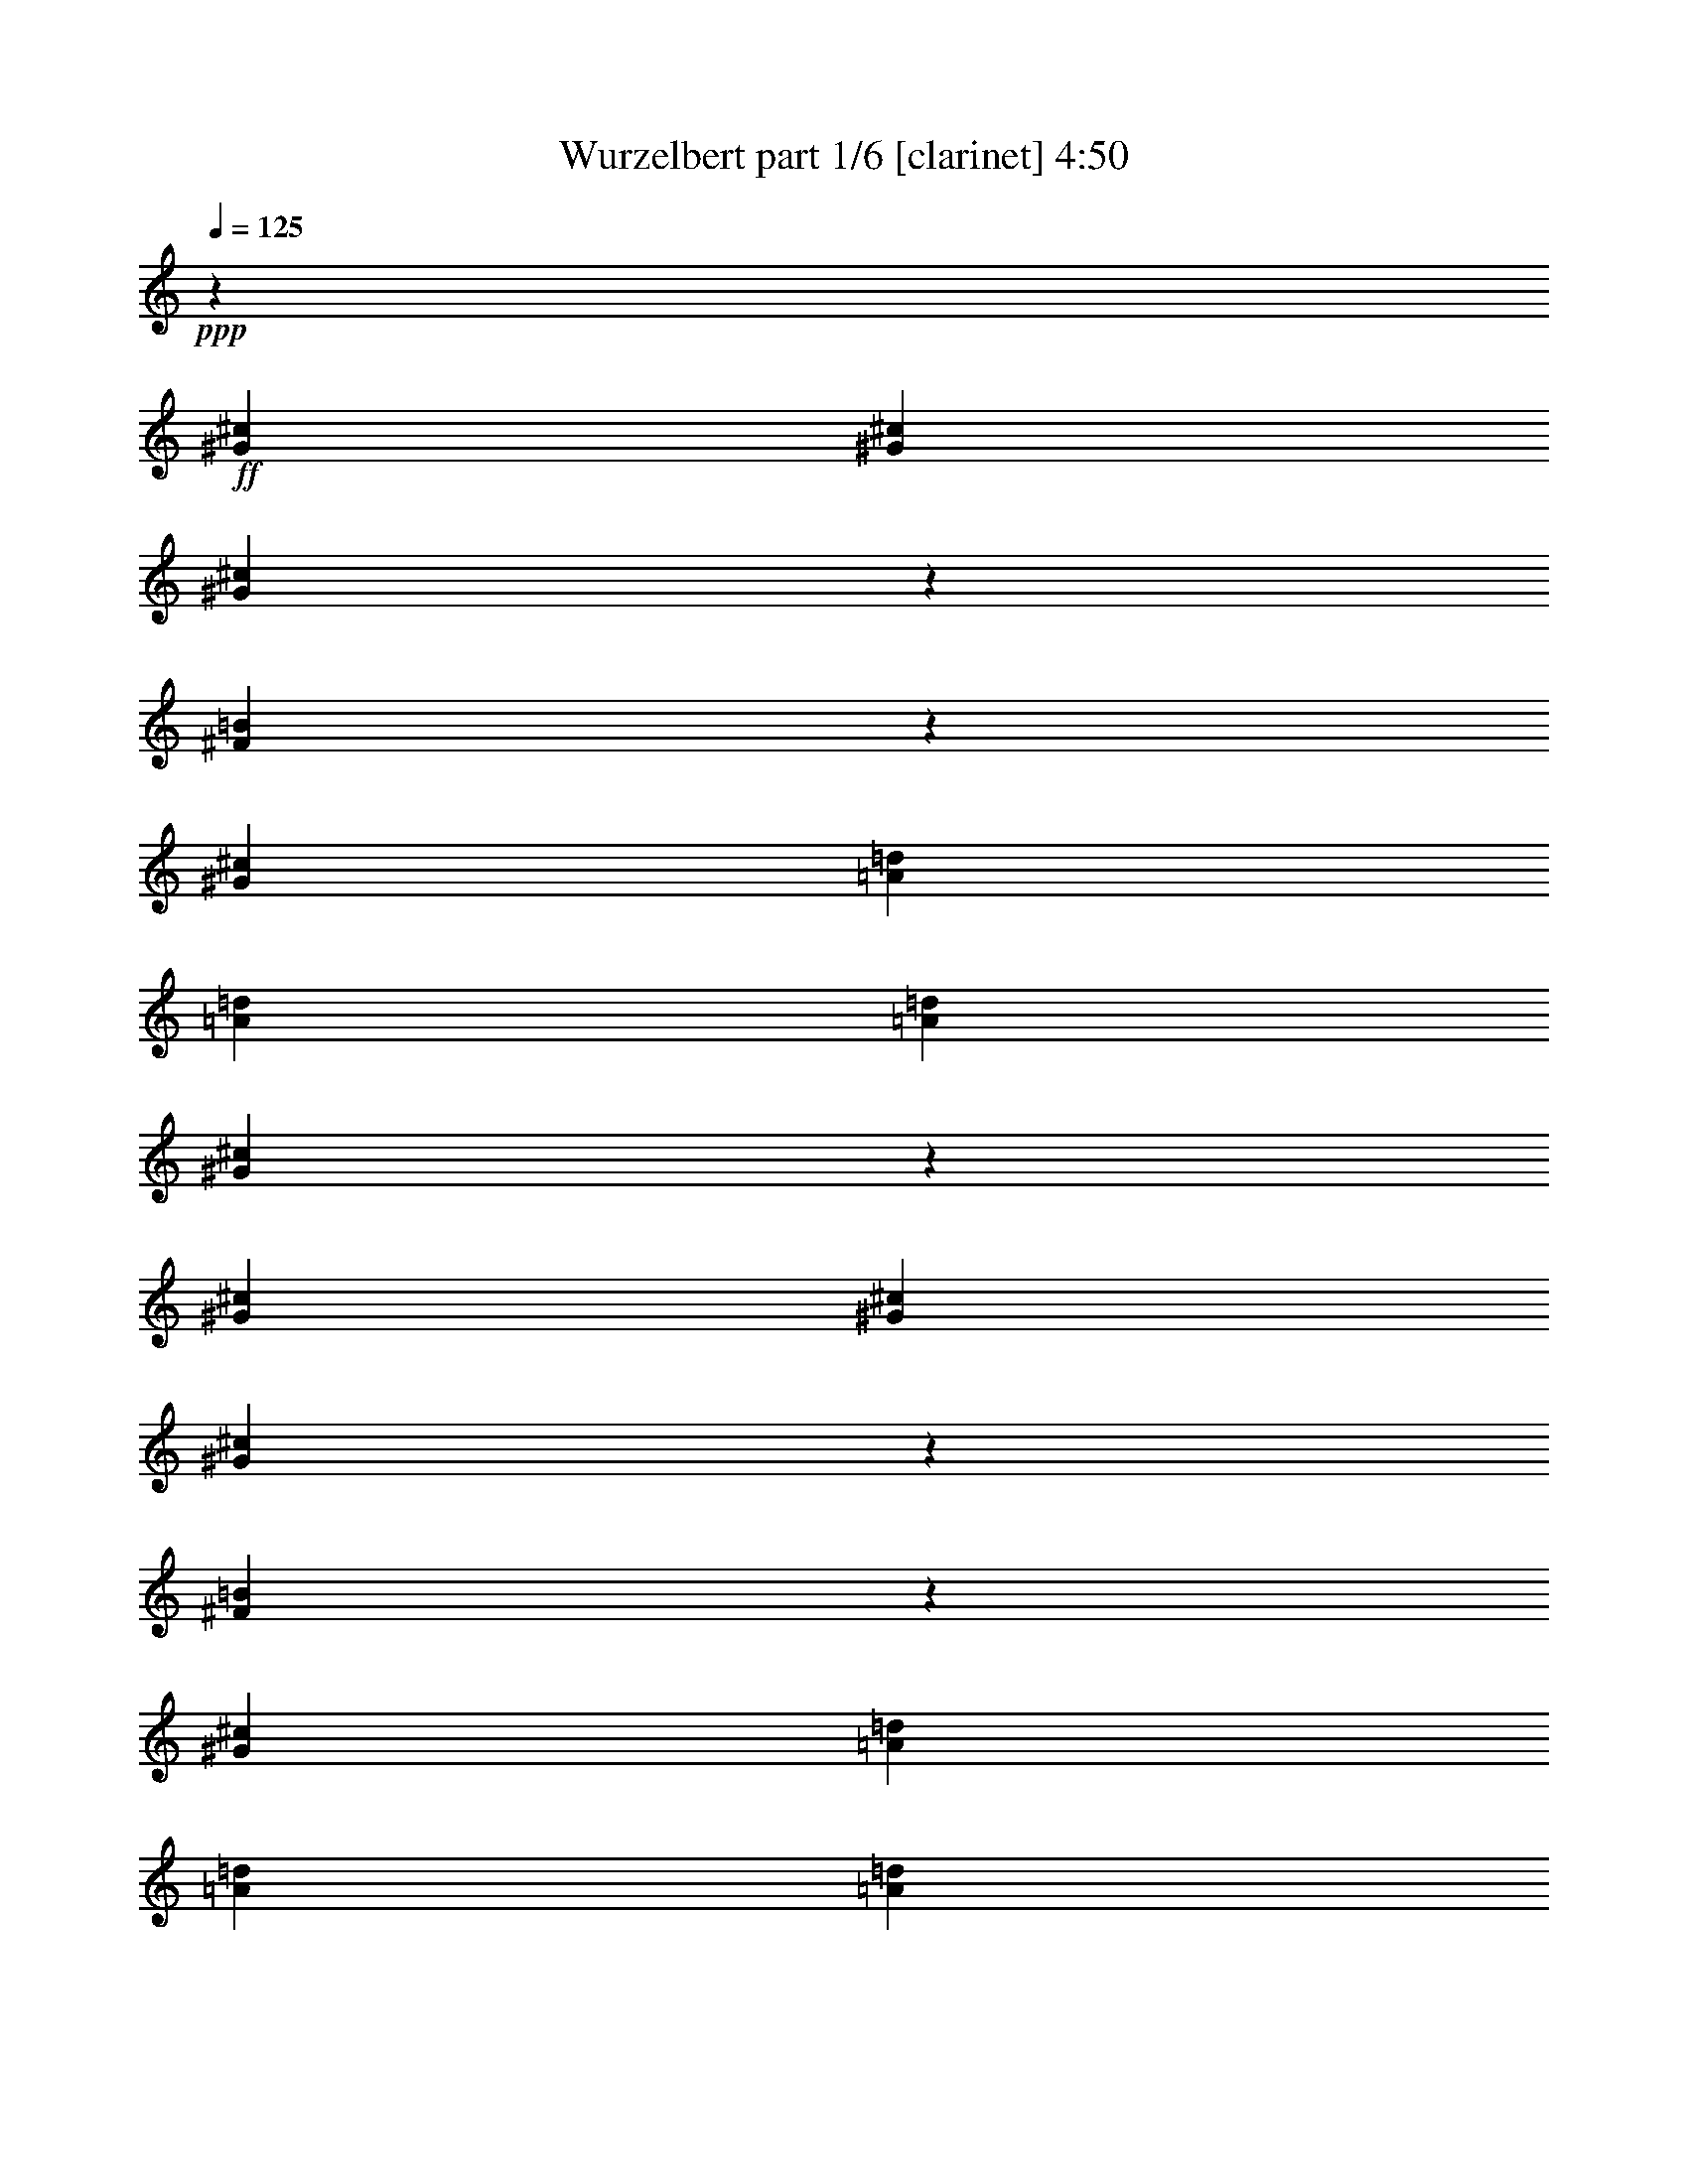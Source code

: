 % Produced with Bruzo's Transcoding Environment 
% Transcribed by : Bruzo 

X:1 
T: Wurzelbert part 1/6 [clarinet] 4:50 
Z: Transcribed with BruTE 
L: 1/4 
Q: 125 
K: C 
+ppp+ 
z19993/11112 
+ff+ 
[^G6085/22224^c6085/22224] 
[^G565/1852^c565/1852] 
[^G573/1852^c573/1852] 
z557/1852 
[^F1939/7408=B1939/7408] 
z7049/22224 
[^G26425/22224^c26425/22224] 
[=A1159/2778=d1159/2778] 
[=A2859/7408=d2859/7408] 
[=A2859/7408=d2859/7408] 
[^G105391/22224^c105391/22224] 
z1679/926 
[^G565/1852^c565/1852] 
[^G565/1852^c565/1852] 
[^G1957/7408^c1957/7408] 
z6995/22224 
[^F6895/22224=B6895/22224] 
z6665/22224 
[^G26425/22224^c26425/22224] 
[=A2859/7408=d2859/7408] 
[=A2859/7408=d2859/7408] 
[=A1159/2778=d1159/2778] 
[^G8545/22224^c8545/22224] 
z8609/22224 
[^F9271/22224=B9271/22224] 
[^G17653/7408^c17653/7408] 
z65609/22224 
[^C565/1852^G565/1852^c565/1852] 
[^C565/1852^G565/1852^c565/1852] 
[^C6949/22224^G6949/22224^c6949/22224] 
z6611/22224 
[=B,2945/11112^F2945/11112=B2945/11112] 
z2325/7408 
[^C13213/11112^G13213/11112^c13213/11112] 
[=E2859/7408=A2859/7408=d2859/7408] 
[=E9271/22224=A9271/22224=d9271/22224] 
[=E2859/7408=A2859/7408=d2859/7408] 
[=D17617/3704^F17617/3704=A17617/3704=d17617/3704] 
[=D1159/2778^F1159/2778=A1159/2778=d1159/2778] 
[=D2859/7408^F2859/7408=A2859/7408=d2859/7408] 
[=D2859/7408^F2859/7408=A2859/7408=d2859/7408] 
[=D9271/22224^F9271/22224=A9271/22224=d9271/22224] 
[=D2859/7408^F2859/7408=A2859/7408=d2859/7408] 
[=D2859/7408^F2859/7408=A2859/7408=d2859/7408] 
[=B,106397/22224=D106397/22224^F106397/22224=B106397/22224] 
[=B,19819/5556=E19819/5556^G19819/5556=B19819/5556] 
[=B,13213/11112=E13213/11112^G13213/11112=B13213/11112] 
[^F,13097/7408^C13097/7408^F13097/7408^c13097/7408] 
[^F565/1852] 
[=E565/1852] 
[^F39985/22224] 
[^C3043/11112] 
[=B,565/1852] 
[^C19819/5556] 
[^F,2735/7408^C2735/7408^F2735/7408] 
z8 
z83441/22224 
[^F,8233/22224^C8233/22224^F8233/22224] 
z8 
z41707/11112 
[^F,2065/5556^C2065/5556^F2065/5556] 
z2831/7408 
[^F,2725/7408^C2725/7408^F2725/7408] 
z25331/22224 
[^F,9071/22224^C9071/22224^F9071/22224] 
[^F,8377/22224^C8377/22224^F8377/22224] 
[^F,4307/11112=D4307/11112^F4307/11112] 
z2713/7408 
[^F,2843/7408=D2843/7408^F2843/7408] 
z24977/22224 
[^F,8377/22224=D8377/22224^F8377/22224] 
[^F,349/926=D349/926^F349/926] 
[=E,1379/3704=B,1379/3704=E1379/3704] 
z8479/22224 
[=E,8189/22224=B,8189/22224=E8189/22224] 
z8439/7408 
[=E,9071/22224=B,9071/22224=E9071/22224] 
[=E,8377/22224=B,8377/22224=E8377/22224] 
[=D,16753/11112=A,16753/11112=D16753/11112] 
[=E,4229/11112=B,4229/11112=E4229/11112] 
z2765/7408 
[^G,2791/7408^C2791/7408] 
z8 
z8 
z8 
z4627/7408 
[^F,8377/22224] 
[=A,4133/22224^C4133/22224^F4133/22224] 
z4243/22224 
[^F,8377/22224] 
[=A,253/1389^C253/1389^F253/1389] 
z541/2778 
[^F,8377/22224] 
[=A,1321/7408^C1321/7408^F1321/7408] 
z2207/11112 
[^F,349/926] 
[=A,1939/11112^C1939/11112^F1939/11112] 
z4499/22224 
[=D,9071/22224] 
[^F,4487/22224=A,4487/22224=D4487/22224] 
z3889/22224 
[=D,8377/22224] 
[^F,2201/11112=A,2201/11112=D2201/11112] 
z1987/11112 
[=D,8377/22224] 
[^F,1439/7408=A,1439/7408=D1439/7408] 
z1353/7408 
[=D,8377/22224] 
[^F,529/2778=A,529/2778=D529/2778] 
z4145/22224 
[=B,349/926] 
[^F,4147/22224=B,4147/22224=D4147/22224] 
z705/3704 
[=B,349/926] 
[^F,677/3704=B,677/3704=D677/3704] 
z4315/22224 
[=B,349/926] 
[^F,3977/22224=B,3977/22224=D3977/22224] 
z275/1389 
[=B,349/926] 
[^F,973/5556=B,973/5556=D973/5556] 
z1495/7408 
[=D,9071/22224] 
[^F,4501/22224=A,4501/22224=D4501/22224] 
z3875/22224 
[=D,8377/22224] 
[^F,92/463=A,92/463=D92/463] 
z3961/22224 
[=E,349/926] 
[=E,4331/22224^G,4331/22224=B,4331/22224] 
z2023/11112 
[=E,349/926] 
[=E,2123/11112^G,2123/11112=B,2123/11112] 
z1377/7408 
[^F,349/926] 
[=A,1387/7408^C1387/7408^F1387/7408] 
z527/2778 
[^F,349/926] 
[=A,1019/5556^C1019/5556^F1019/5556] 
z4301/22224 
[^F,349/926] 
[=A,3991/22224^C3991/22224^F3991/22224] 
z731/3704 
[^F,8377/22224] 
[=A,3905/22224^C3905/22224^F3905/22224] 
z4471/22224 
[=D,8377/22224] 
[^F,5209/22224=A,5209/22224=D5209/22224] 
z1931/11112 
[=D,349/926] 
[^F,2215/11112=A,2215/11112=D2215/11112] 
z3947/22224 
[=D,349/926] 
[^F,4345/22224=A,4345/22224=D4345/22224] 
z84/463 
[=D,349/926] 
[^F,355/1852=A,355/1852=D355/1852] 
z4117/22224 
[=B,8377/22224] 
[^F,2087/11112=B,2087/11112=D2087/11112] 
z2101/11112 
[=B,8377/22224] 
[^F,1363/7408=B,1363/7408=D1363/7408] 
z1429/7408 
[=B,8377/22224] 
[^F,1001/5556=B,1001/5556=D1001/5556] 
z1093/5556 
[=B,8377/22224] 
[^F,3919/22224=B,3919/22224=D3919/22224] 
z4457/22224 
[=D,8377/22224] 
[^F,1741/7408=A,1741/7408=D1741/7408] 
z481/2778 
[=D,349/926] 
[^F,1111/5556=A,1111/5556=D1111/5556] 
z1311/7408 
[=E,8377/22224] 
[=E,2179/11112^G,2179/11112=B,2179/11112] 
z2009/11112 
[=E,8377/22224] 
[=E,4273/22224^G,4273/22224=B,4273/22224] 
z4103/22224 
[^F,8377/22224] 
[=A,349/1852^C349/1852^F349/1852] 
z349/1852 
[^F,8377/22224] 
[=A,4103/22224^C4103/22224^F4103/22224] 
z4273/22224 
[^F,8377/22224] 
[=A,2009/11112^C2009/11112^F2009/11112] 
z2179/11112 
[^F,8377/22224] 
[=A,1311/7408^C1311/7408^F1311/7408] 
z1111/5556 
[=D,349/926] 
[^F,481/2778=A,481/2778=D481/2778] 
z1741/7408 
[=D,8377/22224] 
[^F,4457/22224=A,4457/22224=D4457/22224] 
z3919/22224 
[=D,8377/22224] 
[^F,1093/5556=A,1093/5556=D1093/5556] 
z1001/5556 
[=D,8377/22224] 
[^F,1429/7408=A,1429/7408=D1429/7408] 
z1363/7408 
[=B,8377/22224] 
[^F,2101/11112=B,2101/11112=D2101/11112] 
z4175/22224 
[=B,349/926] 
[^F,4117/22224=B,4117/22224=D4117/22224] 
z355/1852 
[=B,349/926] 
[^F,84/463=B,84/463=D84/463] 
z4345/22224 
[=B,349/926] 
[^F,3947/22224=B,3947/22224=D3947/22224] 
z2215/11112 
[=D,349/926] 
[^F,1931/11112=A,1931/11112=D1931/11112] 
z5209/22224 
[=D,8377/22224] 
[^F,4471/22224=A,4471/22224=D4471/22224] 
z3905/22224 
[=E,8377/22224] 
[=E,731/3704^G,731/3704=B,731/3704] 
z3991/22224 
[=E,349/926] 
[=E,4301/22224^G,4301/22224=B,4301/22224] 
z1019/5556 
[^F,349/926] 
[=A,527/2778^C527/2778^F527/2778] 
z1387/7408 
[^F,349/926] 
[=A,1377/7408^C1377/7408^F1377/7408] 
z2123/11112 
[^F,349/926] 
[=A,2023/11112^C2023/11112^F2023/11112] 
z4331/22224 
[^F,349/926] 
[=A,3961/22224^C3961/22224^F3961/22224] 
z92/463 
[=D,8377/22224] 
[^F,3875/22224=A,3875/22224=D3875/22224] 
z4501/22224 
[=D,9071/22224] 
[^F,1495/7408=A,1495/7408=D1495/7408] 
z973/5556 
[=D,349/926] 
[^F,275/1389=A,275/1389=D275/1389] 
z3977/22224 
[=D,349/926] 
[^F,4315/22224=A,4315/22224=D4315/22224] 
z677/3704 
[=B,349/926] 
[^F,705/3704=B,705/3704=D705/3704] 
z4147/22224 
[=B,8377/22224] 
[^F,259/1389=B,259/1389=D259/1389] 
z529/2778 
[=B,8377/22224] 
[^F,1353/7408=B,1353/7408=D1353/7408] 
z1439/7408 
[=B,8377/22224] 
[^F,1987/11112=B,1987/11112=D1987/11112] 
z2201/11112 
[=D,8377/22224] 
[^F,3889/22224=A,3889/22224=D3889/22224] 
z4487/22224 
[=D,9071/22224] 
[^F,4499/22224=A,4499/22224=D4499/22224] 
z1939/11112 
[=E,349/926^G,349/926=B,349/926] 
[=E,4189/22224^G,4189/22224=B,4189/22224] 
[=E,349/1852^G,349/1852=B,349/1852] 
[=E,1457/7408^G,1457/7408=B,1457/7408] 
z2003/11112 
[=E,541/2778^G,541/2778=B,541/2778] 
z8 
z8 
z8 
z3183/7408 
[^F,8377/22224] 
[=A,2149/11112^C2149/11112^F2149/11112] 
z2039/11112 
[^F,8377/22224] 
[=A,4213/22224^C4213/22224^F4213/22224] 
z4163/22224 
[^F,8377/22224] 
[=A,86/463^C86/463^F86/463] 
z177/926 
[^F,8377/22224] 
[=A,4043/22224^C4043/22224^F4043/22224] 
z4333/22224 
[=D,8377/22224] 
[^F,1979/11112=A,1979/11112=D1979/11112] 
z2209/11112 
[=D,8377/22224] 
[^F,1291/7408=A,1291/7408=D1291/7408] 
z563/2778 
[=D,9071/22224] 
[^F,747/3704=A,747/3704=D747/3704] 
z649/3704 
[=D,8377/22224] 
[^F,4397/22224=A,4397/22224=D4397/22224] 
z3979/22224 
[=B,8377/22224] 
[=B,539/2778=D539/2778^F539/2778] 
z254/1389 
[=B,8377/22224] 
[=B,1409/7408=D1409/7408^F1409/7408] 
z1383/7408 
[=B,8377/22224] 
[=B,2071/11112=D2071/11112^F2071/11112] 
z4235/22224 
[=B,349/926] 
[=B,4057/22224=D4057/22224^F4057/22224] 
z90/463 
[=D,349/926] 
[=A,331/1852=D331/1852^F331/1852] 
z4405/22224 
[=D,349/926] 
[=A,3887/22224=D3887/22224^F3887/22224] 
z2245/11112 
[=B,9071/22224] 
[^G,281/1389=B,281/1389=E281/1389] 
z485/2778 
[=B,8377/22224] 
[^G,4411/22224=B,4411/22224=E4411/22224] 
z3965/22224 
[^F,8377/22224] 
[=A,721/3704^C721/3704^F721/3704] 
z4051/22224 
[^F,349/926] 
[=A,4241/22224^C4241/22224^F4241/22224] 
z517/2778 
[^F,349/926] 
[=A,1039/5556^C1039/5556^F1039/5556] 
z1407/7408 
[^F,349/926] 
[=A,1357/7408^C1357/7408^F1357/7408] 
z2153/11112 
[=D,349/926] 
[^F,1993/11112=A,1993/11112=D1993/11112] 
z4391/22224 
[=D,349/926] 
[^F,3901/22224=A,3901/22224=D3901/22224] 
z373/1852 
[=D,9071/22224] 
[^F,2255/11112=A,2255/11112=D2255/11112] 
z1289/7408 
[=D,349/926] 
[^F,1475/7408=A,1475/7408=D1475/7408] 
z247/1389 
[=B,349/926] 
[=B,1085/5556=D1085/5556^F1085/5556] 
z4037/22224 
[=B,349/926] 
[=B,4255/22224=D4255/22224^F4255/22224] 
z687/3704 
[=B,349/926] 
[=B,695/3704=D695/3704^F695/3704] 
z4207/22224 
[=B,8377/22224] 
[=B,1021/5556=D1021/5556^F1021/5556] 
z1073/5556 
[=D,8377/22224] 
[=A,1333/7408=D1333/7408^F1333/7408] 
z1459/7408 
[=D,8377/22224] 
[=A,1957/11112=D1957/11112^F1957/11112] 
z2231/11112 
[=B,8377/22224] 
[^G,2609/11112=B,2609/11112=E2609/11112] 
z3853/22224 
[=B,349/926] 
[^G,4439/22224=B,4439/22224=E4439/22224] 
z1969/11112 
[^F,3/8^C3/8^F3/8=A3/8-] 
[=A,3/16^C3/16-^F3/16-=A3/16-] 
[^C1063/5556^F1063/5556=A1063/5556] 
[^F,8377/22224^C8377/22224^F8377/22224=A8377/22224] 
[=A,1067/5556^C1067/5556^F1067/5556=A1067/5556] 
z1027/5556 
[^F,8377/22224] 
[=A,3/16^C3/16-^F3/16-=A3/16-] 
[^C1403/7408^F1403/7408=A1403/7408] 
[^F,8377/22224^C8377/22224^F8377/22224^G8377/22224] 
[=A,3/16^C3/16-^F3/16-=A3/16-] 
[^C1403/7408^F1403/7408=A1403/7408] 
[=D,3/8=D3/8^F3/8-=A3/8-] 
[^F,3/16=A,3/16=D3/16-^F3/16-=A3/16-] 
[=D1063/5556^F1063/5556=A1063/5556] 
[=D,8377/22224=D8377/22224^F8377/22224=A8377/22224] 
[^F,491/2778=A,491/2778=D491/2778^F491/2778=A491/2778] 
z278/1389 
[=D,8377/22224] 
[^F,3/16=A,3/16=D3/16-^F3/16-=A3/16-] 
[=D613/2778^F613/2778=A613/2778] 
[=D,8377/22224=D8377/22224^F8377/22224] 
[^F,3/16=A,3/16=D3/16-^F3/16-=A3/16-] 
[=D1403/7408^F1403/7408=A1403/7408] 
[=B,3/8=D3/8^F3/8=B3/8-] 
[=B,3/16=D3/16-^F3/16-=B3/16-] 
[=D1063/5556^F1063/5556=B1063/5556] 
[=B,8377/22224=D8377/22224^F8377/22224] 
[=B,2141/11112=D2141/11112^F2141/11112=B2141/11112] 
z2047/11112 
[=B,8377/22224] 
[=B,3/16=D3/16-^F3/16-=B3/16-] 
[=D1403/7408^F1403/7408=B1403/7408] 
[=B,8377/22224=D8377/22224^F8377/22224=A8377/22224] 
[=B,3/16=D3/16-^F3/16-=B3/16-] 
[=D2105/11112^F2105/11112=B2105/11112] 
[=D,349/926] 
[=A,3/16=D3/16-^F3/16-=A3/16-] 
[=D2105/11112^F2105/11112=A2105/11112] 
[=D,349/926=D349/926^F349/926^G349/926] 
[=A,657/3704=D657/3704^F657/3704=A657/3704] 
z4435/22224 
[=B,349/926] 
[^G,3/16=B,3/16-=E3/16-^G3/16-] 
[=B,613/2778=E613/2778^G613/2778] 
[=B,8377/22224=E8377/22224^G8377/22224] 
[^G,3/16=B,3/16-=E3/16-^G3/16-] 
[=B,1403/7408=E1403/7408^G1403/7408] 
[^C16753/22224^F16753/22224=A16753/22224] 
[^C8377/22224^F8377/22224=A8377/22224] 
[^C179/926^F179/926=A179/926] 
z12457/22224 
[^C8377/22224^F8377/22224=A8377/22224] 
[^C349/926^F349/926^G349/926] 
[^C8377/22224^F8377/22224=A8377/22224] 
[=D16753/22224^F16753/22224=A16753/22224] 
[=D349/926^F349/926=A349/926] 
[=D989/5556^F989/5556=A989/5556] 
z12797/22224 
[=D8377/22224^F8377/22224=A8377/22224] 
[=D9071/22224^F9071/22224] 
[=D8377/22224^F8377/22224=A8377/22224] 
[=D16753/22224^F16753/22224=B16753/22224] 
[=D349/926^F349/926] 
[=D2155/11112^F2155/11112=B2155/11112] 
z12443/22224 
[=D8377/22224^F8377/22224=B8377/22224] 
[=D349/926^F349/926=A349/926] 
[=D8377/22224^F8377/22224=B8377/22224] 
[=D16753/7408^F16753/7408=A16753/7408] 
[=D727/926^F727/926] 
[=B,3929/5556=E3929/5556=G3929/5556] 
[=B,2735/7408=E2735/7408=G2735/7408] 
[=B,1381/7408=E1381/7408=G1381/7408] 
z4089/7408 
[=B,7511/22224=E7511/22224=G7511/22224] 
[=B,2735/7408=E2735/7408^F2735/7408] 
[=B,4103/11112=E4103/11112=G4103/11112] 
[=C2735/7408=E2735/7408=G2735/7408] 
[=C2735/7408=E2735/7408=G2735/7408] 
[=C2735/7408=E2735/7408=G2735/7408] 
[=C515/3704=E515/3704=G515/3704] 
z6313/11112 
[=C2735/7408=E2735/7408=G2735/7408] 
[=C4103/11112=E4103/11112] 
[=C2735/7408=E2735/7408=G2735/7408] 
[=C3929/5556=E3929/5556=A3929/5556] 
[=C2735/7408=E2735/7408=G2735/7408] 
[=C3077/2778=E3077/2778=A3077/2778] 
[=C7511/22224=E7511/22224=G7511/22224] 
[=C2735/3704=E2735/3704=A2735/3704] 
[=C2735/7408=E2735/7408=G2735/7408] 
[=C2735/7408=E2735/7408] 
[=C3617/11112=E3617/11112=G3617/11112] 
z4241/11112 
[=D4103/11112^F4103/11112] 
[=D2735/7408^F2735/7408] 
[=D2735/7408^F2735/7408] 
[=B,3929/5556=E3929/5556=G3929/5556] 
[=B,2735/7408=E2735/7408=G2735/7408] 
[=B,4097/22224=E4097/22224=G4097/22224] 
z6157/11112 
[=B,2735/7408=E2735/7408=G2735/7408] 
[=B,7511/22224=E7511/22224^F7511/22224] 
[=B,2735/7408=E2735/7408=G2735/7408] 
[=C2735/7408=E2735/7408=G2735/7408] 
[=C2735/7408=E2735/7408=G2735/7408] 
[=C4103/11112=E4103/11112=G4103/11112] 
[=C277/1389=E277/1389=G277/1389] 
z2821/5556 
[=C2735/7408=E2735/7408=G2735/7408] 
[=C2735/7408=E2735/7408] 
[=C2735/7408=E2735/7408=G2735/7408] 
[=C3929/5556=E3929/5556=A3929/5556] 
[=C2735/7408=E2735/7408=G2735/7408] 
[=C3077/2778=E3077/2778=A3077/2778] 
[=C7511/22224=E7511/22224=G7511/22224] 
[=C2735/3704=E2735/3704=A2735/3704] 
[=D173/926=A173/926] 
z1351/7408 
[=D1427/7408=A1427/7408] 
z3925/22224 
[=D4409/22224=A4409/22224] 
z3769/7408 
[=D331/1852=A331/1852] 
z1411/7408 
[=D1367/7408=A1367/7408] 
z171/926 
[=D705/3704=A705/3704] 
z1325/7408 
[=E4103/11112] 
[=B3755/11112] 
[=E3077/5556] 
[^F4103/22224] 
[=G2735/7408] 
[^F4103/22224] 
[=E2051/11112] 
[=D4103/22224] 
[=E71/463] 
[^F2735/7408] 
[=E2735/7408] 
[=B4103/11112] 
[=E12307/22224] 
[^F3409/22224] 
[=G2735/7408] 
[=A2051/11112] 
[=G4103/22224] 
[^F4103/22224] 
[=E2051/11112] 
[=D2735/7408] 
[=D3929/5556=G3929/5556=B3929/5556] 
[=D4103/11112=G4103/11112=B4103/11112] 
[=D2735/3704=G2735/3704=B2735/3704] 
[=D2735/7408=G2735/7408=B2735/7408] 
[=D3929/5556=G3929/5556=B3929/5556] 
[=E16411/22224=A16411/22224^c16411/22224] 
[=E2735/7408=A2735/7408=d2735/7408] 
[=E3929/5556=A3929/5556^c3929/5556] 
[=E2735/7408=A2735/7408=d2735/7408] 
[=E16411/22224=A16411/22224^c16411/22224] 
[=E2735/7408] 
[=B7511/22224] 
[=E12307/22224] 
[^F4103/22224] 
[=G2735/7408] 
[^F4103/22224] 
[=E2051/11112] 
[=D4103/22224] 
[=E71/463] 
[^F2735/7408] 
[=D4103/11112] 
[=G2735/7408] 
[=D2735/7408] 
[=G2735/7408] 
[=G7511/22224] 
[=A4103/22224] 
[=G2051/11112] 
[^F4103/22224] 
[=E2051/11112] 
[=D4103/11112] 
[=D3929/5556^F3929/5556=A3929/5556] 
[=D2735/7408^F2735/7408=A2735/7408] 
[=D2735/3704^F2735/3704=A2735/3704] 
[=D4103/11112^F4103/11112=A4103/11112] 
[=D3929/5556=B3929/5556] 
[=E2735/3704=A2735/3704^c2735/3704] 
[=E2735/7408=A2735/7408=d2735/7408] 
[=E3929/5556=A3929/5556^c3929/5556] 
[=E2735/7408=A2735/7408=d2735/7408] 
[=E16411/22224=A16411/22224^c16411/22224] 
[=E2735/7408] 
[=B7511/22224] 
[=E3077/5556] 
[^F2051/11112] 
[=G2735/7408] 
[^F4103/22224] 
[=E4103/22224] 
[=D2051/11112] 
[=E4103/22224] 
[^F7511/22224] 
[=E2735/7408] 
[=B2735/7408] 
[=E3077/5556] 
[^F4103/22224] 
[=G3755/11112] 
[=A4103/22224] 
[=G4103/22224] 
[^F2051/11112] 
[=E4103/22224] 
[=D2735/7408] 
[=D2735/3704=G2735/3704=B2735/3704] 
[=D7511/22224=G7511/22224=B7511/22224] 
[=D16411/22224=G16411/22224=B16411/22224] 
[=D2735/7408=G2735/7408=B2735/7408] 
[=D3929/5556=G3929/5556=B3929/5556] 
[=E2735/3704=A2735/3704^c2735/3704] 
[=E2735/7408=A2735/7408=d2735/7408] 
[=E3929/5556=A3929/5556^c3929/5556] 
[=E4103/11112=A4103/11112=d4103/11112] 
[=E2735/3704=A2735/3704^c2735/3704] 
[=E2735/7408] 
[=B4103/11112] 
[=E3871/7408] 
[^F4103/22224] 
[=G2735/7408] 
[=A2051/11112] 
[=B4103/22224] 
[=A4103/22224] 
[=G2051/11112] 
[^F7511/22224] 
[=D2735/7408] 
[=G2735/7408] 
[=D4103/11112] 
[=G2735/7408] 
[=G2735/7408] 
[=A71/463] 
[=G4103/22224] 
[^F2051/11112] 
[=E4103/22224] 
[=D2735/7408] 
[=D16411/22224^F16411/22224=A16411/22224] 
[=D3755/11112^F3755/11112=A3755/11112] 
[=D16411/22224^F16411/22224=A16411/22224] 
[=D2735/7408^F2735/7408=A2735/7408] 
[=D3929/5556^F3929/5556=A3929/5556] 
[=E2735/3704=A2735/3704^c2735/3704] 
[=E4103/11112=A4103/11112=d4103/11112] 
[=E2735/3704=A2735/3704^c2735/3704] 
[=E7511/22224=A7511/22224=d7511/22224] 
[=E2735/3704=A2735/3704^c2735/3704] 
[=B4103/22224] 
[^F4103/22224] 
[=D2051/11112] 
[^F4103/22224] 
[=B2051/11112] 
[^F3409/22224] 
[=D2051/11112] 
[^F4103/22224] 
[=B2051/11112] 
[=G4103/22224] 
[=D4103/22224] 
[=G2051/11112] 
[=A4103/22224] 
[^c2051/11112] 
[=e4103/22224] 
[=A4103/22224] 
[=d71/463] 
[=A2051/11112] 
[^F4103/22224] 
[=D4103/22224] 
[^F2051/11112] 
[=A4103/22224] 
[=d2051/11112] 
[=A4103/22224] 
[^F4103/22224] 
[=D2051/11112] 
[^F71/463] 
[=A4103/22224] 
[=d4103/22224] 
[=A2051/11112] 
[^F4103/22224] 
[=A2051/11112] 
[^c4103/22224] 
[=A4103/22224] 
[=E2051/11112] 
[^C4103/22224] 
[=E4103/22224] 
[=A71/463] 
[^c2051/11112] 
[=A4103/22224] 
[=E4103/22224] 
[=A2051/11112] 
[=e4103/22224] 
[=A2051/11112] 
[=d4103/22224] 
[=A4103/22224] 
[^c2051/11112] 
[=A4103/22224] 
[=B71/463] 
[^G4103/22224] 
[=E2051/11112] 
[=B,4103/22224] 
[=E2051/11112] 
[^G4103/22224] 
[=B4103/22224] 
[^G2051/11112] 
[=E4103/22224] 
[^G2051/11112] 
[=B4103/22224] 
[^c71/463] 
[=d4103/22224] 
[^c2051/11112] 
[=B4103/22224] 
[=A4103/22224] 
[=B2051/11112] 
[^F4103/22224] 
[=D2051/11112] 
[^F4103/22224] 
[=B4103/22224] 
[^F2051/11112] 
[=D71/463] 
[^F4103/22224] 
[=B4103/22224] 
[=G2051/11112] 
[=D4103/22224] 
[=G2051/11112] 
[=A4103/22224] 
[^c4103/22224] 
[=e2051/11112] 
[=A4103/22224] 
[=d71/463] 
[=A4103/22224] 
[^F2051/11112] 
[=D4103/22224] 
[^F2051/11112] 
[=A4103/22224] 
[=e4103/22224] 
[=A2051/11112] 
[^f4103/22224] 
[=A4103/22224] 
[=g2051/11112] 
[=A71/463] 
[^f4103/22224] 
[=A4103/22224] 
[=d2051/11112] 
[=A4103/22224] 
[=e2051/11112] 
[^c4103/22224] 
[=A4103/22224] 
[=E2051/11112] 
[^C4103/22224] 
[=A2051/11112] 
[=e3409/22224] 
[^c2051/11112] 
[=A4103/22224] 
[=e2051/11112] 
[^g4103/22224] 
[=a4103/22224] 
[=b2051/11112] 
[=a4103/22224] 
[^g2051/11112] 
[^f4103/22224] 
[=e4103/22224] 
[=B71/463] 
[^G2051/11112] 
[=E4103/22224] 
[^G4103/22224] 
[=B2051/11112] 
[^f4103/22224] 
[^g2051/11112] 
[=a2721/7408] 
[^g1031/5556=a1031/5556] 
[^g803/3704^f803/3704-] 
[^f6817/22224] 
[=e2735/7408] 
[^F3/4-=B3/4-=d3/4-^f3/4] 
[^F1987/5556=B1987/5556=d1987/5556] 
[^F71/463=B71/463=d71/463] 
[^F2051/11112=B2051/11112=d2051/11112] 
[=E3077/2778^G3077/2778=B3077/2778] 
[=E4103/22224=A4103/22224] 
[=E2051/11112^G2051/11112=B2051/11112] 
[=E23921/22224^G23921/22224^c23921/22224] 
[=E4103/22224=A4103/22224] 
[=E4103/22224^G4103/22224=B4103/22224] 
[=E2735/3704^G2735/3704^c2735/3704] 
[=E15607/22224^G15607/22224^c15607/22224] 
z8 
z8 
z8 
z935/3704 
[^F,349/926] 
[=A,1357/7408^C1357/7408^F1357/7408] 
z2153/11112 
[^F,8377/22224] 
[=A,3985/22224^C3985/22224^F3985/22224] 
z4391/22224 
[^F,8377/22224] 
[=A,325/1852^C325/1852^F325/1852] 
z373/1852 
[^F,9071/22224] 
[=A,2255/11112^C2255/11112^F2255/11112] 
z1289/7408 
[=D,349/926] 
[^F,1475/7408=A,1475/7408=D1475/7408] 
z247/1389 
[=D,349/926] 
[^F,1085/5556=A,1085/5556=D1085/5556] 
z4037/22224 
[=D,349/926] 
[^F,4255/22224=A,4255/22224=D4255/22224] 
z687/3704 
[=D,8377/22224] 
[^F,4169/22224=A,4169/22224=D4169/22224] 
z4207/22224 
[=B,8377/22224] 
[=B,1021/5556=D1021/5556^F1021/5556] 
z1073/5556 
[=B,8377/22224] 
[=B,1333/7408=D1333/7408^F1333/7408] 
z1459/7408 
[=B,8377/22224] 
[=B,1957/11112=D1957/11112^F1957/11112] 
z2231/11112 
[=B,8377/22224] 
[=B,2609/11112=D2609/11112^F2609/11112] 
z3853/22224 
[=D,8377/22224] 
[=A,2219/11112=D2219/11112^F2219/11112] 
z1969/11112 
[=D,8377/22224] 
[=A,1451/7408=D1451/7408^F1451/7408] 
z1341/7408 
[=B,8377/22224] 
[^G,1067/5556=B,1067/5556=E1067/5556] 
z1027/5556 
[=B,8377/22224] 
[^G,4183/22224=B,4183/22224=E4183/22224] 
z4193/22224 
[^F,8377/22224] 
[=A,683/3704^C683/3704^F683/3704] 
z713/3704 
[^F,8377/22224] 
[=A,4013/22224^C4013/22224^F4013/22224] 
z1091/5556 
[^F,349/926] 
[=A,491/2778^C491/2778^F491/2778] 
z1483/7408 
[^F,349/926] 
[=A,1281/7408^C1281/7408^F1281/7408] 
z1307/5556 
[=D,8377/22224] 
[^F,371/1852=A,371/1852=D371/1852] 
z327/1852 
[=D,8377/22224] 
[^F,4367/22224=A,4367/22224=D4367/22224] 
z4009/22224 
[=D,8377/22224] 
[^F,2141/11112=A,2141/11112=D2141/11112] 
z2047/11112 
[=D,8377/22224] 
[^F,1399/7408=A,1399/7408=D1399/7408] 
z1045/5556 
[=B,349/926] 
[=B,257/1389=D257/1389^F257/1389] 
z4265/22224 
[=B,349/926] 
[=B,4027/22224=D4027/22224^F4027/22224] 
z725/3704 
[=B,349/926] 
[=B,657/3704=D657/3704^F657/3704] 
z4435/22224 
[=B,349/926] 
[=B,3857/22224=D3857/22224^F3857/22224] 
z869/3704 
[=D3723/7408] 
[=C5585/22224] 
[=D349/1852] 
[=C349/1852] 
[=B,8377/22224] 
[=A,698/1389] 
[=G,3723/7408] 
[^F,3723/7408] 
[=B,16753/22224=E16753/22224=G16753/22224] 
[=B,349/926=E349/926=G349/926] 
[=B,1347/7408=E1347/7408=G1347/7408] 
z12713/22224 
[=B,349/926=E349/926=G349/926] 
[=B,8377/22224=E8377/22224^F8377/22224] 
[=B,349/926=E349/926=G349/926] 
[=C9071/22224=E9071/22224=G9071/22224] 
[=C8377/22224=E8377/22224=G8377/22224] 
[=C349/926=E349/926=G349/926] 
[=C1465/7408=E1465/7408=G1465/7408] 
z6179/11112 
[=C8377/22224=E8377/22224=G8377/22224] 
[=C349/926=E349/926] 
[=C8377/22224=E8377/22224=G8377/22224] 
[=C16753/22224=E16753/22224=A16753/22224] 
[=C8377/22224=E8377/22224=G8377/22224] 
[=C25129/22224=E25129/22224=A25129/22224] 
[=C8377/22224=E8377/22224=G8377/22224] 
[=C17447/22224=E17447/22224=A17447/22224] 
[=C8377/22224=E8377/22224=G8377/22224] 
[=C8377/22224=E8377/22224] 
[=C349/926=E349/926=G349/926] 
[=A,16753/11112=D16753/11112^F16753/11112] 
[=B,16753/22224=E16753/22224=G16753/22224] 
[=B,8377/22224=E8377/22224=G8377/22224] 
[=B,339/1852=E339/1852=G339/1852] 
z12685/22224 
[=B,8377/22224=E8377/22224=G8377/22224] 
[=B,349/926=E349/926^F349/926] 
[=B,8377/22224=E8377/22224=G8377/22224] 
[=C9071/22224=E9071/22224=G9071/22224] 
[=C349/926=E349/926=G349/926] 
[=C8377/22224=E8377/22224=G8377/22224] 
[=C737/3704=E737/3704=G737/3704] 
z12331/22224 
[=C349/926=E349/926=G349/926] 
[=C8377/22224=E8377/22224] 
[=C349/926=E349/926=G349/926] 
[=C8377/11112=E8377/11112=A8377/11112] 
[=C349/926=E349/926=G349/926] 
[=C12565/11112=E12565/11112=A12565/11112] 
[=C349/926=E349/926=G349/926] 
[=C2693/7408=E2693/7408=A2693/7408] 
z135017/22224 
[=E2735/7408] 
[=B4103/11112] 
[=E12307/22224] 
[^F4103/22224] 
[=G7511/22224] 
[^F2051/11112] 
[=E4103/22224] 
[=D4103/22224] 
[=E2051/11112] 
[^F2735/7408] 
[=E4103/11112] 
[=B2735/7408] 
[=E3871/7408] 
[^F4103/22224] 
[=G2735/7408] 
[=A4103/22224] 
[=G2051/11112] 
[^F4103/22224] 
[=E2051/11112] 
[=D7511/22224] 
[=D16411/22224=G16411/22224=B16411/22224] 
[=D2735/7408=G2735/7408=B2735/7408] 
[=D2735/3704=G2735/3704=B2735/3704] 
[=D7511/22224=G7511/22224=B7511/22224] 
[=D16411/22224=G16411/22224=B16411/22224] 
[=E2735/3704=A2735/3704^c2735/3704] 
[=E7511/22224=A7511/22224=d7511/22224] 
[=E2735/3704=A2735/3704^c2735/3704] 
[=E2735/7408=A2735/7408=d2735/7408] 
[=E3929/5556=A3929/5556^c3929/5556] 
[=E4103/11112] 
[=B2735/7408] 
[=E3077/5556] 
[^F2051/11112] 
[=G2735/7408] 
[^F3409/22224] 
[=E2051/11112] 
[=D4103/22224] 
[=E2051/11112] 
[^F4103/11112] 
[=D2735/7408] 
[=G2735/7408] 
[=D7511/22224] 
[=G2735/7408] 
[=G2735/7408] 
[=A4103/22224] 
[=G4103/22224] 
[^F2051/11112] 
[=E4103/22224] 
[=D2735/7408] 
[=D3929/5556^F3929/5556=A3929/5556] 
[=D2735/7408^F2735/7408=A2735/7408] 
[=D16411/22224^F16411/22224=A16411/22224] 
[=D3755/11112^F3755/11112=A3755/11112] 
[=D16411/22224=B16411/22224] 
[=E2735/3704=A2735/3704^c2735/3704] 
[=E7511/22224=A7511/22224=d7511/22224] 
[=E2735/3704=A2735/3704^c2735/3704] 
[=E4103/11112=A4103/11112=d4103/11112] 
[=E2735/3704=A2735/3704^c2735/3704] 
[=E7511/22224] 
[=B2735/7408] 
[=E3077/5556] 
[^F4103/22224] 
[=G2735/7408] 
[^F2051/11112] 
[=E71/463] 
[=D4103/22224] 
[=E4103/22224] 
[^F2735/7408] 
[=E2735/7408] 
[=B2735/7408] 
[=E5807/11112] 
[^F2051/11112] 
[=G4103/11112] 
[=A2051/11112] 
[=G4103/22224] 
[^F2051/11112] 
[=E4103/22224] 
[=D2735/7408] 
[=D3929/5556=G3929/5556=B3929/5556] 
[=D2735/7408=G2735/7408=B2735/7408] 
[=D16411/22224=G16411/22224=B16411/22224] 
[=D7511/22224=G7511/22224=B7511/22224] 
[=D2735/3704=G2735/3704=B2735/3704] 
[=E2735/3704=A2735/3704^c2735/3704] 
[=E4103/11112=A4103/11112=d4103/11112] 
[=E3929/5556=A3929/5556^c3929/5556] 
[=E2735/7408=A2735/7408=d2735/7408] 
[=E2735/3704=A2735/3704^c2735/3704] 
[=E7511/22224] 
[=B2735/7408] 
[=E3077/5556] 
[^F4103/22224] 
[=G2735/7408] 
[=A4103/22224] 
[=B71/463] 
[=A2051/11112] 
[=G4103/22224] 
[^F2735/7408] 
[=D2735/7408] 
[=G4103/11112] 
[=D2735/7408] 
[=G7511/22224] 
[=G2735/7408] 
[=A2051/11112] 
[=G4103/22224] 
[^F4103/22224] 
[=E2051/11112] 
[=D2735/7408] 
[=D3929/5556^F3929/5556=A3929/5556] 
[=D4103/11112^F4103/11112=A4103/11112] 
[=D2735/3704^F2735/3704=A2735/3704] 
[=D2735/7408^F2735/7408=A2735/7408] 
[=D3929/5556^F3929/5556=A3929/5556] 
[=E16411/22224=A16411/22224^c16411/22224] 
[=E2735/7408=A2735/7408=d2735/7408] 
[=E3929/5556=A3929/5556^c3929/5556] 
[=E2735/7408=A2735/7408=d2735/7408] 
[=E4159/5556=A4159/5556^c4159/5556] 
z8 
z8 
z169499/22224 
[^F709/3704=B709/3704=d709/3704] 
[^F709/3704=B709/3704=d709/3704] 
[^F8921/11112=B8921/11112=d8921/11112] 
z8377/22224 
[=G709/3704=B709/3704=d709/3704] 
[=G709/3704=B709/3704=d709/3704] 
[=G1115/1389=B1115/1389=d1115/1389] 
z2793/7408 
[^F709/3704=A709/3704=d709/3704] 
[^F709/3704=A709/3704=d709/3704] 
[^F9203/22224=A9203/22224=d9203/22224] 
[^F709/1852=A709/1852^c709/1852] 
[^F8713/5556=A8713/5556=d8713/5556] 
z8383/22224 
[=D709/3704^F709/3704=B709/3704] 
[=D709/3704^F709/3704=B709/3704] 
[=D8917/11112^F8917/11112=B8917/11112] 
z2795/7408 
[=G709/3704=B709/3704=d709/3704] 
[=G709/3704=B709/3704=d709/3704] 
[=G743/926=B743/926=d743/926] 
z4193/11112 
[=E4255/22224=A4255/22224^c4255/22224] 
[=E709/3704=A709/3704^c709/3704] 
[=E4601/11112=A4601/11112^c4601/11112] 
[=E709/1852=B709/1852=d709/1852] 
[=A709/926^c709/926=e709/926] 
[^F5943/7408=B5943/7408=d5943/7408] 
z4195/11112 
[=D709/3704^F709/3704=B709/3704] 
[=D709/3704^F709/3704=B709/3704] 
[=D17827/22224^F17827/22224=B17827/22224] 
z1049/2778 
[=B709/3704=d709/3704=g709/3704] 
[=B709/3704=d709/3704=g709/3704] 
[=B17825/22224=d17825/22224=g17825/22224] 
z9709/22224 
[=A2629/11112=d2629/11112^f2629/11112] 
[=A1141/5556=d1141/5556=g1141/5556] 
[=A9823/22224=d9823/22224^f9823/22224] 
[=A9823/22224^c9823/22224=e9823/22224] 
[=A3425/3704=d3425/3704^f3425/3704] 
z8 
z8 
z7637/2778 
[=c54191/22224=e54191/22224=g54191/22224] 
z17773/22224 
[=c26533/11112^f26533/11112] 
z9101/11112 
[=c9111/7408=a9111/7408] 
[=g4325/22224] 
[^f1081/5556] 
[=c13189/11112=g13189/11112] 
z5279/22224 
[=c1081/5556^f1081/5556] 
[=G5997/7408=c5997/7408=e5997/7408] 
[=A5997/7408=d5997/7408^f5997/7408] 
[=c8995/11112=e8995/11112=g8995/11112] 
[=d16987/22224^f16987/22224=a16987/22224] 
z8 
z8 
z56013/7408 
[^F2751/7408] 
[^G2751/7408] 
[=A2063/5556] 
[^c7559/22224] 
[^F2063/5556] 
[^G2751/7408] 
[=A2751/7408] 
[^c2751/7408] 
[^F2063/5556] 
[^G2751/7408] 
[=A2751/7408] 
[=d2751/7408] 
[^F3779/11112] 
[^G2063/5556] 
[=A2751/7408] 
[=d2751/7408] 
[=E2751/7408] 
[^F2063/5556] 
[^G2751/7408] 
[=B2751/7408] 
[=E3779/11112] 
[^F2751/7408] 
[^G2751/7408] 
[=B2063/5556] 
[=B,2751/7408] 
[^F2751/7408] 
[^d2751/7408] 
[=B2063/5556] 
[=d2751/7408] 
[^f3779/11112] 
[=e2751/7408] 
[=B2751/7408] 
[^F2063/5556] 
[^G2751/7408] 
[=A2751/7408] 
[^c2751/7408] 
[^F2063/5556] 
[^G2751/7408] 
[=A3779/11112] 
[^c2751/7408] 
[^F2751/7408] 
[^G2751/7408] 
[=A2063/5556] 
[=d2751/7408] 
[^F2751/7408] 
[^G2751/7408] 
[=A3779/11112] 
[=d2063/5556] 
[=E2751/7408] 
[^F2751/7408] 
[^G2751/7408] 
[=B2063/5556] 
[=E2751/7408] 
[^F2751/7408] 
[^G2751/7408] 
[=B3779/11112] 
[=B,2751/7408] 
[^F2063/5556] 
[^d2751/7408] 
[=B2751/7408] 
[=d2751/7408] 
[^f2063/5556] 
[=e2751/7408] 
[=B3779/11112] 
[^c57769/22224^f57769/22224=a57769/22224] 
[^c2751/7408=e2751/7408^g2751/7408] 
[=d8137/3704^f8137/3704=a8137/3704] 
[^c2751/3704=e2751/3704=a2751/3704] 
[=e28537/11112^g28537/11112=b28537/11112] 
[=e2751/7408^g2751/7408=b2751/7408] 
[^d2693/1852^f2693/1852=b2693/1852] 
[=d2751/3704^f2751/3704=a2751/3704] 
[=e16505/22224^g16505/22224=b16505/22224] 
[^c32317/22224^f32317/22224=a32317/22224] 
[^c11003/22224^f11003/22224=a11003/22224] 
[=e917/1852^g917/1852=b917/1852] 
[^c917/1852=e917/1852=a917/1852] 
[=d2693/1852^f2693/1852=a2693/1852] 
[^c33011/22224=e33011/22224=a33011/22224] 
[=e8137/3704^g8137/3704=b8137/3704] 
[=e16505/22224^g16505/22224=b16505/22224] 
[^d32317/22224^f32317/22224=b32317/22224] 
[=d16505/22224^f16505/22224=a16505/22224] 
[=e2751/3704^g2751/3704=b2751/3704] 
[^F16753/22224^c16753/22224] 
[^F349/1389^c349/1389] 
[^F5585/22224^c5585/22224] 
[=E349/1389=B349/1389] 
[^F16753/22224^c16753/22224] 
[=G16753/22224=d16753/22224] 
[^F11863/22224^c11863/22224] 
[=E5585/22224=B5585/22224] 
[^F50287/22224^c50287/22224] 
z25/4 

X:2 
T: Wurzelbert part 2/6 [bagpipes] 4:50 
Z: Transcribed with BruTE 
L: 1/4 
Q: 125 
K: C 
+ppp+ 
z8 
z8 
z8 
z8 
z8 
z8 
z8 
z8 
z8 
z8 
z8 
z8 
z8 
z8 
z8 
z8 
z7042/1389 
+ff+ 
[^G1781/11112] 
[=A2407/11112] 
[=B7751/22224] 
[^c4501/11112] 
[=B7751/22224] 
[=A9697/22224] 
[^G3181/11112-] 
[^G/8=A/8-] 
[=A7613/22224] 
[^G2667/7408] 
[^F547/1389] 
[^G3181/11112-] 
[=E/8-^G/8] 
[=E3619/11112] 
[^F6931/11112-] 
[^C/8-^F/8] 
[^C2811/3704] 
[^F547/1389] 
[^G16127/22224] 
[=A8627/22224] 
[^F5211/7408-] 
[=D/8-^F/8] 
[=D16165/22224] 
[=A,3181/11112-] 
[=A,/8=E/8-] 
[=E1525/11112] 
[^F10925/22224-] 
[=E/8-^F/8] 
[=E3619/11112] 
[^F5501/7408] 
[=E1703/5556-] 
[=D/8-=E/8] 
[=D13975/22224] 
[=D18317/22224] 
[=E239/926-] 
[^C/8-=E/8] 
[^C2955/7408] 
[=A,281/926-] 
[^G,/8-=A,/8] 
[^G,7613/22224] 
[^F,8689/22224] 
[=A,168/463] 
[=B,5423/22224-] 
[=B,/8^C/8-] 
[^C3425/11112-] 
[^C/8=E/8-] 
[=E5599/22224-] 
[=E/8=A/8-] 
[=A8145/3704] 
[=E1417/1852] 
[^F24031/11112-] 
[^C/8-^F/8] 
[^C3763/5556-] 
[^C/8=D/8-] 
[=D15539/22224] 
[=E1703/5556-] 
[=D/8-=E/8] 
[=D1295/1852] 
[=E13799/22224-] 
[=D/8-=E/8] 
[=D739/2778-] 
[^C/8-=D/8] 
[^C2277/3704-] 
[^C/8=D/8-] 
[=D2665/7408-] 
[^C/8-=D/8] 
[^C7163/22224] 
[=B,8533/11112] 
[=A,6049/22224-] 
[^G,/8-=A,/8] 
[^G,7613/22224] 
[^F,1407/926] 
z8 
z8 
z8 
z8 
z8 
z8 
z8 
z8 
z8 
z8 
z8 
z143639/22224 
[=E8831/22224] 
[=B2295/7408] 
[=E2093/3704] 
[^F4165/22224] 
[=G1357/3704] 
[^F3613/22224=E3613/22224-] 
[=E/8-] 
[=D/8-=E/8] 
[=D6547/22224=E6547/22224] 
[^F7955/22224] 
[=E8831/22224] 
[=B6191/22224-] 
[=E/8-=B/8] 
[=E3723/7408] 
[^F1157/7408] 
[=G1973/5556] 
[=A92/463] 
[=G505/2778] 
[^F1065/3704=E1065/3704-] 
[=D/8-=E/8] 
[=D3893/11112] 
z21401/3704 
[=E8831/22224] 
[=B2295/7408] 
[=E2093/3704] 
[^F4165/22224] 
[=G8143/22224] 
[^F301/1852=E301/1852-] 
[=E/8-] 
[=D/8-=E/8] 
[=D1637/5556=E1637/5556] 
[^F1667/7408-] 
[=D/8-^F/8] 
[=D1449/3704] 
[=G791/2778-] 
[=D/8-=G/8] 
[=D913/2778] 
[=G2735/7408] 
[=G3599/11112] 
[=A92/463] 
[=G505/2778] 
[^F1065/3704=E1065/3704-] 
[=D/8-=E/8] 
[=D645/1852] 
z32113/5556 
[=E8831/22224] 
[=B2295/7408] 
[=E2093/3704] 
[^F4165/22224] 
[=G8143/22224] 
[^F301/1852=E301/1852-] 
[=E/8-] 
[=D/8-=E/8] 
[=D4279/22224=E4279/22224-] 
[=E2963/22224] 
[^F7261/22224] 
[=E8831/22224] 
[=B7579/22224] 
[=E2093/3704] 
[^F2083/11112] 
[=G3599/11112] 
[=A4415/22224] 
[=G505/2778] 
[^F6391/22224=E6391/22224-] 
[=D/8-=E/8] 
[=D7693/22224] 
z64249/11112 
[=E8831/22224] 
[=B6191/22224-] 
[=E/8-=B/8] 
[=E5237/11112] 
[^F2083/11112] 
[=G1973/5556] 
[=A197/926] 
[=B811/3704=A811/3704-] 
[=A1009/7408] 
[=G505/2778] 
[^F4307/22224-] 
[=D/8-^F/8] 
[=D8693/22224] 
[=G791/2778-] 
[=D/8-=G/8] 
[=D2435/7408] 
[=G2735/7408] 
[=G6503/22224-] 
[=G2555/11112=A2555/11112] 
[=G505/2778] 
[^F6391/22224=E6391/22224-] 
[=D/8-=E/8] 
[=D2549/7408] 
z64585/11112 
[=B2005/7408^F2005/7408-] 
[=D/8-^F/8] 
[=D785/5556] 
[^F707/3704] 
[=B/8^F/8-] 
[^F3/16=D3/16-] 
[=D4529/22224] 
[^F2239/11112] 
[=B2005/7408=G2005/7408-] 
[=D/8-=G/8] 
[=D1601/11112] 
[=G6503/22224=A6503/22224-] 
[=A4103/22224^c4103/22224-] 
[^c2051/11112=e2051/11112-] 
[=A791/5556-=e791/5556] 
[=A/8=d/8-] 
[=d493/3704] 
[=A1313/5556^F1313/5556-] 
[=D/8-^F/8] 
[=D283/1389] 
[^F321/1852] 
[=A4553/22224=d4553/22224-] 
[=d2521/11112=A2521/11112-] 
[=A5251/22224^F5251/22224-] 
[=D/8-^F/8] 
[=D785/5556] 
[^F1579/11112] 
[=A4553/22224=d4553/22224-] 
[=d913/5556] 
[=A1451/7408] 
[^F321/1852] 
[=A4103/22224] 
[^c2051/11112] 
[=A87/463=E87/463-] 
[=E3/16^C3/16-] 
[^C6679/22224=E6679/22224-] 
[=E1599/7408=A1599/7408] 
[^c4103/22224] 
[=A2051/11112] 
[=E4103/22224] 
[=A2051/11112] 
[=e4103/22224] 
[=A4553/22224=d4553/22224-] 
[=d1061/3704=A1061/3704-] 
[=A2051/11112^c2051/11112-] 
[=A/8-^c/8] 
[=A835/5556] 
[=B71/463] 
[^G1159/7408] 
[=E4415/22224] 
[=B,1895/11112] 
[=E197/926] 
[^G4103/22224] 
[=B4103/22224] 
[^G4865/22224=E4865/22224-] 
[=E835/5556] 
[^G2051/11112] 
[=B3169/22224^c3169/22224-] 
[^c3/16=d3/16-] 
[=d913/5556] 
[^c197/926] 
[=B1159/7408] 
[=A4729/22224] 
[=B2005/7408^F2005/7408-] 
[=D/8-^F/8] 
[=D3139/22224] 
[^F2239/11112] 
[=B2005/7408^F2005/7408-] 
[=D1741/7408^F1741/7408] 
[^F2239/11112] 
[=B2005/7408=G2005/7408-] 
[=D/8-=G/8] 
[=D1601/11112] 
[=G1895/11112] 
[=A142/463^c142/463-] 
[^c4103/22224=e4103/22224-] 
[=A3163/22224-=e3163/22224] 
[=A/8=d/8-] 
[=d493/3704] 
[=A1313/5556^F1313/5556-] 
[=D/8-^F/8] 
[=D283/1389] 
[^F3853/22224] 
[=A2051/11112] 
[=e4103/22224] 
[=A1809/7408^f1809/7408-] 
[^f3/16=A3/16-] 
[=A1061/7408] 
[=g533/2778=A533/2778-] 
[=A/8] 
[^f2051/11112] 
[=A4553/22224=d4553/22224-] 
[=d913/5556] 
[=A4103/22224] 
[=e4103/22224] 
[^c2051/11112] 
[=A87/463=E87/463-] 
[=E3/16^C3/16-] 
[^C6679/22224=A6679/22224-] 
[=A1599/7408=e1599/7408] 
[^c2051/11112] 
[=A4103/22224] 
[=e4259/22224] 
[^g1973/11112] 
[=a381/1852] 
[=b837/3704=a837/3704-] 
[=a1435/11112] 
[^g555/1852^f555/1852-] 
[=e/8-^f/8] 
[=e835/5556] 
[=B71/463] 
[^G1159/7408] 
[=E197/926] 
[^G4103/22224] 
[=B869/5556] 
[^f355/1852] 
[^g5335/22224=a5335/22224-] 
[=a6773/22224] 
[^g1427/7408=a1427/7408-] 
[^g777/3704=a777/3704^f777/3704-] 
[^f142/463] 
[=e2735/7408] 
[^f717/926] 
z8 
z8 
z8 
z8 
z8 
z8 
z18139/7408 
[=D5203/11112-] 
[=C/8-=D/8] 
[=C3569/22224-] 
[=C3425/22224=D3425/22224-] 
[=C/8-=D/8] 
[=C4051/22224] 
[=B,4345/11112] 
[=A,10855/22224] 
[=G,3723/7408] 
[^F,11483/22224] 
z8 
z8 
z8 
z11981/3704 
[=E8831/22224] 
[=B1895/5556] 
[=E2093/3704] 
[^F4165/22224] 
[=G931/2778] 
[^F2501/11112=E2501/11112-] 
[=D/8-=E/8] 
[=D713/3704] 
[=E1451/7408] 
[^F7955/22224] 
[=E8831/22224] 
[=B3095/11112-] 
[=E/8-=B/8] 
[=E10475/22224] 
[^F4165/22224] 
[=G1973/5556] 
[=A92/463] 
[=G505/2778] 
[^F301/1852=E301/1852-] 
[=E/8-] 
[=D/8-=E/8] 
[=D827/2778] 
z64441/11112 
[=E8831/22224] 
[=B7579/22224] 
[=E2093/3704] 
[^F4165/22224] 
[=G8143/22224] 
[^F4307/22224=E4307/22224-] 
[=D/8-=E/8] 
[=D713/3704] 
[=E1451/7408] 
[^F1065/3704-] 
[=D/8-^F/8] 
[=D2435/7408] 
[=G791/2778-] 
[=D/8-=G/8] 
[=D3305/11112] 
[=G2735/7408] 
[=G2631/7408] 
[=A4415/22224] 
[=G505/2778] 
[^F3613/22224=E3613/22224-] 
[=E/8-] 
[=D/8-=E/8] 
[=D3979/11112] 
z128233/22224 
[=E8137/22224] 
[=B7579/22224] 
[=E2093/3704] 
[^F2083/11112] 
[=G1357/3704] 
[^F1459/11112=E1459/11112-] 
[=E3/16=D3/16-] 
[=D713/3704] 
[=E1451/7408] 
[^F7955/22224] 
[=E8831/22224] 
[=B6191/22224-] 
[=E/8-=B/8] 
[=E5237/11112] 
[^F4165/22224] 
[=G2631/7408] 
[=A4415/22224] 
[=G505/2778] 
[^F3613/22224=E3613/22224-] 
[=E/8-] 
[=D/8-=E/8] 
[=D989/2778] 
z5345/926 
[=E339/926] 
[=B1895/5556] 
[=E2093/3704] 
[^F4165/22224] 
[=G6503/22224-] 
[=G/8=A/8-] 
[=A835/5556] 
[=B1391/11112] 
[=A4415/22224] 
[=G505/2778] 
[^F6391/22224-] 
[=D/8-^F/8] 
[=D2435/7408] 
[=G2109/7408-] 
[=D/8-=G/8] 
[=D2435/7408] 
[=G7511/22224] 
[=G1973/5556] 
[=A92/463] 
[=G505/2778] 
[^F1065/3704=E1065/3704-] 
[=D/8-=E/8] 
[=D1311/3704] 
z8 
z8 
z8 
z8 
z8 
z8 
z8 
z8 
z8 
z8 
z8 
z8 
z8 
z8 
z8 
z8 
z8 
z8 
z8 
z8 
z31/16 

X:3 
T: Wurzelbert part 3/6 [horn] 4:50 
Z: Transcribed with BruTE 
L: 1/4 
Q: 125 
K: C 
+ppp+ 
+mf+ 
[^G19993/11112^c19993/11112^g19993/11112] 
[^G3073/22224^c3073/22224^g3073/22224] 
z/8 
[^G/8^c/8^g/8] 
z3/16 
[^G/8^c/8^g/8] 
z3617/7408 
[^F1013/7408=B1013/7408^f1013/7408] 
z9827/22224 
[^G26287/22224^c26287/22224^g26287/22224] 
[=A/8=d/8=a/8] 
z829/2778 
[=A3091/22224=d3091/22224=a3091/22224] 
z2743/11112 
[=A178/1389=d178/1389=a178/1389] 
z5729/22224 
[^G17617/3704^c17617/3704^g17617/3704] 
[^G19985/11112^c19985/11112^g19985/11112] 
[^G/8^c/8^g/8] 
z1339/7408 
[^G61/463^c61/463^g61/463] 
z321/1852 
[^G1031/7408^c1031/7408^g1031/7408] 
z7/16 
[^F/8=B/8^f/8] 
z677/1389 
[^G26425/22224^c26425/22224^g26425/22224] 
[=A63/463=d63/463=a63/463] 
z1851/7408 
[=A927/7408=d927/7408=a927/7408] 
z/4 
[=A/8=d/8=a/8] 
z3367/11112 
[^G2859/3704^c2859/3704^g2859/3704] 
[^F9271/22224=B9271/22224^f9271/22224] 
[^G79277/22224^c79277/22224^g79277/22224] 
[^G13097/7408^c13097/7408^g13097/7408] 
[^G3841/22224^c3841/22224^g3841/22224] 
z/8 
[^G/8^c/8^g/8] 
z4163/22224 
[^G1391/11112^c1391/11112^g1391/11112] 
z5389/11112 
[^F389/2778=B389/2778^f389/2778] 
z3251/7408 
[^G8787/7408^c8787/7408^g8787/7408] 
[=A/8=d/8=a/8] 
z733/2778 
[=A3859/22224=d3859/22224=a3859/22224] 
z451/1852 
[=A487/3704=d487/3704=a487/3704] 
z1885/7408 
[=A35155/7408=d35155/7408=a35155/7408] 
[=A/8=d/8=a/8] 
z6731/22224 
[=A187/1389=d187/1389=a187/1389] 
z/4 
[=A/8=d/8=a/8] 
z/4 
[=A/8=d/8=a/8] 
z2255/7408 
[=A493/3704=d493/3704=a493/3704] 
z/4 
[=A/8=d/8=a/8] 
z977/3704 
[^F26657/7408=B26657/7408^f26657/7408] 
[^F13213/11112=B13213/11112^f13213/11112] 
[=B19819/5556=e19819/5556=b19819/5556] 
[=B975/7408=e975/7408=b975/7408] 
z/4 
[=B/8=e/8=b/8] 
z1965/7408 
[=B319/1852=e319/1852=b319/1852] 
z1361/5556 
[^c8-^f8-] 
[^c3593/11112^f3593/11112] 
[^F349/1852] 
[^F4189/22224] 
[^G349/1852] 
[^G349/1852] 
[=A349/1852] 
[=A4189/22224] 
[^c349/1852] 
[^c349/1852] 
[^F349/1852] 
[^F4189/22224] 
[^G4883/22224] 
[^G349/1852] 
[=A349/1852] 
[=A349/1852] 
[^c4189/22224] 
[^c349/1852] 
[^F349/1852] 
[^F349/1852] 
[^G4189/22224] 
[^G349/1852] 
[=A349/1852] 
[=A4189/22224] 
[=d349/1852] 
[=d349/1852] 
[^F349/1852] 
[^F4189/22224] 
[^G349/1852] 
[^G349/1852] 
[=A349/1852] 
[=A4189/22224] 
[=d349/1852] 
[=d349/1852] 
[=E4189/22224] 
[=E349/1852] 
[^F349/1852] 
[^F349/1852] 
[^G4189/22224] 
[^G349/1852] 
[=B349/1852] 
[=B349/1852] 
[=E4189/22224] 
[=E349/1852] 
[^F4883/22224] 
[^F349/1852] 
[^G349/1852] 
[^G4189/22224] 
[=B349/1852] 
[=B349/1852] 
[=d349/1852] 
[=d4189/22224] 
[=e349/1852] 
[=e349/1852] 
[^f349/1852] 
[^f4189/22224] 
[=a349/1852] 
[=a349/1852] 
[^g4189/22224] 
[^g349/1852] 
[=e349/1852] 
[=e349/1852] 
[=B4189/22224] 
[=B349/1852] 
[=E349/1852] 
[=E349/1852] 
[^F117967/22224^c117967/22224^f117967/22224] 
[^F16753/22224^c16753/22224^f16753/22224] 
[=E16753/7408=B16753/7408=e16753/7408] 
[=E727/926=B727/926=e727/926] 
[=D16753/11112=A16753/11112=d16753/11112] 
[=E16753/11112=B16753/11112=e16753/11112] 
[^F16631/11112^c16631/11112^f16631/11112] 
z16997/22224 
[^F9071/22224^c9071/22224^f9071/22224] 
[^F8377/22224^c8377/22224^f8377/22224] 
[^F16753/22224^c16753/22224^f16753/22224] 
[^F5621/7408^c5621/7408^f5621/7408] 
z16643/22224 
[^F8377/22224^c8377/22224^f8377/22224] 
[^F349/926^c349/926^f349/926] 
[=E16753/22224=B16753/22224=e16753/22224] 
[=E16523/22224=B16523/22224=e16523/22224] 
z5661/7408 
[=E9071/22224=B9071/22224=e9071/22224] 
[=E8377/22224=B8377/22224=e8377/22224] 
[=D16753/11112=A16753/11112=d16753/11112] 
[=E4229/11112=B4229/11112=e4229/11112] 
z2765/7408 
[^C2791/7408^G2791/7408^c2791/7408] 
z3/8 
[^F/8] 
z/4 
[^F5687/22224] 
z/8 
[^F8203/22224^c8203/22224] 
[^F/4] 
z/8 
[^F/8] 
z/4 
[^F2929/11112] 
z/8 
[^F349/926^c349/926] 
[^F4883/22224] 
[^F349/1852] 
[=D1543/11112] 
z5291/22224 
[=D349/1852] 
[=D349/1852] 
[=D8377/22224=A8377/22224] 
[=D349/1852] 
[=D349/1852] 
[=D243/1852] 
z5461/22224 
[=D349/1852] 
[=D4189/22224] 
[=D349/926=A349/926] 
[=D2783/11112] 
z/8 
[=E/8] 
z/4 
[=E2837/11112] 
z/8 
[=E1027/2778=B1027/2778] 
[=E/4] 
z/8 
[=E/8] 
z/4 
[=E487/1852] 
z/8 
[=E349/926=B349/926] 
[=E4883/22224] 
[=E349/1852] 
[=D775/5556] 
z1759/7408 
[=D349/1852] 
[=D4189/22224] 
[=D349/926=A349/926] 
[=D349/1852] 
[=D4189/22224] 
[=E2929/22224] 
z5447/22224 
[=E349/1852] 
[=E4189/22224] 
[=E349/926=B349/926] 
[=E4189/22224] 
[=E6947/22224^F6947/22224] 
z/4 
[^F1415/5556] 
z/8 
[^F4115/11112^c4115/11112] 
[^F/4] 
z/8 
[^F/8] 
z/4 
[^F2915/11112] 
z/8 
[^F8377/22224^c8377/22224] 
[^F349/1852] 
[^F4883/22224] 
[^F3113/22224] 
z5263/22224 
[^F4189/22224] 
[^F349/1852] 
[^F349/926^c349/926] 
[^F4189/22224] 
[^F349/1852] 
[^F981/7408] 
z1811/7408 
[^F4189/22224] 
[^F349/1852] 
[^F8377/22224^c8377/22224] 
[^F349/1852] 
[^F6961/22224=E6961/22224] 
z/4 
[=E941/3704] 
z/8 
[=E687/1852=B687/1852] 
[=E/4] 
z/8 
[=E/8] 
z/4 
[=E727/2778] 
z/8 
[=E8377/22224=B8377/22224] 
[=E349/1852] 
[=E349/1852] 
[=D637/3704] 
z5249/22224 
[=D4189/22224] 
[=D349/1852] 
[=D8377/22224=A8377/22224] 
[=D349/1852] 
[=D349/1852] 
[=E2957/22224] 
z1355/5556 
[=E349/1852] 
[=E349/1852] 
[=E8377/22224=B8377/22224] 
[=E349/1852] 
[=E349/1852] 
[^F2781/7408^c2781/7408] 
[^F/4] 
z/8 
[^F/4] 
z/8 
[^F/4] 
z/8 
[^F120/463] 
z/8 
[^F1355/3704^c1355/3704] 
[^F5845/22224] 
z/8 
[^G8377/22224^c8377/22224] 
[=A9071/22224=d9071/22224] 
[=A349/1852] 
[=A349/1852] 
[=A4189/22224] 
[=A349/1852] 
[=A349/1852] 
[=A349/1852] 
[=A4189/22224] 
[=A349/1852] 
[=A349/926=d349/926] 
[=A4189/22224] 
[=A349/1852] 
[=A8377/22224=d8377/22224] 
[^F2089/5556=B2089/5556] 
[^F/4] 
z/8 
[^F/4] 
z/8 
[^F/4] 
z/8 
[^F2873/11112] 
z/8 
[^F509/1389=B509/1389] 
[^F5831/22224] 
z/8 
[^F8377/22224=B8377/22224] 
[=A9071/22224=d9071/22224] 
[=A349/1852] 
[=A349/1852] 
[^G4189/22224] 
[^G349/1852] 
[=A349/1852] 
[=A4189/22224] 
[=E349/926=B349/926] 
[=B349/1852] 
[=B4189/22224] 
[=A349/1852] 
[=A349/1852] 
[^G349/1852] 
[^G4189/22224] 
[^F1395/3704^c1395/3704] 
[^F/4] 
z/8 
[^F/4] 
z/8 
[^F/4] 
z/8 
[^F1433/5556] 
z/8 
[^F4079/11112^c4079/11112] 
[^F2909/11112] 
z/8 
[^G349/926^c349/926] 
[=A8377/22224=d8377/22224] 
[=A2441/11112] 
[=A4189/22224] 
[=A349/1852] 
[=A349/1852] 
[=A4189/22224] 
[=A349/1852] 
[=A349/1852] 
[=A349/1852] 
[=A8377/22224=d8377/22224] 
[=A349/1852] 
[=A349/1852] 
[=A8377/22224=d8377/22224] 
[^F8377/22224=B8377/22224] 
[^F5563/22224] 
z/8 
[^F/4] 
z/8 
[^F/4] 
z/8 
[^F5719/22224] 
z/8 
[^F8171/22224=B8171/22224] 
[^F1451/5556] 
z/8 
[^F349/926=B349/926] 
[=A8377/22224=d8377/22224] 
[^F4883/22224] 
[^F349/1852] 
[^G349/1852] 
[^G349/1852] 
[=A4189/22224] 
[=A349/1852] 
[=E8377/22224=B8377/22224] 
[=E349/1852] 
[=E349/1852] 
[=E349/1852] 
[=E4189/22224] 
[=E349/1852] 
[=E349/1852] 
[^F8377/22224^c8377/22224] 
[^F349/1852] 
[^F/4] 
z/8 
[^F/4] 
z/8 
[^F/4] 
z/8 
[^F/4^G/4] 
z/8 
[^G/4] 
z/8 
[^G/4=A/4] 
z/8 
[=A1111/5556] 
[=A349/926=d349/926] 
[=A349/1852] 
[=A4883/22224] 
[=A349/1852] 
[=A4189/22224] 
[=A349/1852] 
[=A349/1852] 
[=A4189/22224] 
[=A349/1852] 
[=E349/926=B349/926] 
[=E4189/22224] 
[=E349/1852] 
[^F349/1852] 
[^F349/1852] 
[^F8377/22224=B8377/22224] 
[^F349/1852] 
[^F2785/11112^c2785/11112] 
z/8 
[^c/4=d/4] 
z/8 
[=d/4] 
z/8 
[=d/4=B/4] 
z/8 
[=B/4] 
z/8 
[=B/4^G/4] 
z/8 
[^G2215/11112] 
[=A349/926=d349/926] 
[=A4189/22224] 
[=A2441/11112] 
[^G4189/22224] 
[^G349/1852] 
[=A349/1852] 
[=A349/1852] 
[=E4189/22224] 
[=E349/1852] 
[=E349/1852] 
[=E4189/22224] 
[^F349/1852] 
[^F349/1852] 
[=E349/1852] 
[=E4189/22224] 
[^F349/926^c349/926] 
[^F349/1852] 
[^F4189/22224] 
[^F927/3704] 
z/8 
[^F/4] 
z/8 
[^F/4] 
z/8 
[^G/4] 
z/8 
[^G/4] 
z/8 
[=A1935/7408] 
z/8 
[=A8377/22224=d8377/22224] 
[=A349/1852] 
[=A349/1852] 
[=A4883/22224] 
[=A349/1852] 
[=A349/1852] 
[=A4189/22224] 
[=A349/1852] 
[=A349/1852] 
[=E8377/22224=B8377/22224] 
[=E349/1852] 
[=E349/1852] 
[^F4189/22224] 
[^F349/1852] 
[^F349/926=B349/926] 
[^F4189/22224] 
[^F349/1852] 
[^c697/2778] 
z/8 
[=d/4] 
z/8 
[=d/4] 
z/8 
[=B/4] 
z/8 
[=B/4] 
z/8 
[^G5791/22224] 
z/8 
[=A8099/22224=d8099/22224] 
[=A2233/11112] 
[=A349/1852] 
[^G4189/22224] 
[^G2441/11112] 
[=A4189/22224] 
[=A349/1852] 
[=E349/1852] 
[=E349/1852] 
[=E4189/22224] 
[=E349/1852] 
[^F349/1852] 
[^F4189/22224] 
[=E349/1852] 
[=E349/1852] 
[^F2897/22224] 
z685/2778 
[^F349/1852] 
[^F349/1852] 
[^F523/1389^c523/1389] 
[^F/4] 
z/8 
[^F/8] 
z/4 
[^F1423/5556] 
z/8 
[^F4099/11112^c4099/11112] 
[^F/4] 
z/8 
[=D/8] 
z/4 
[=D5863/22224] 
z/8 
[=D9071/22224=A9071/22224] 
[=D349/1852] 
[=D349/1852] 
[=D1027/7408] 
z331/1389 
[=D349/1852] 
[=D349/1852] 
[=D8377/22224=A8377/22224] 
[=D349/1852] 
[=D349/1852] 
[=E2911/22224] 
z911/3704 
[=E349/1852] 
[=E349/1852] 
[=E8377/22224=B8377/22224] 
[=E5561/22224] 
z/8 
[=E/8] 
z/4 
[=E1893/7408] 
z/8 
[=E2737/7408=B2737/7408] 
[=E/4] 
z/8 
[=D/8] 
z/4 
[=D5849/22224] 
z/8 
[=D349/926=A349/926] 
[=D4883/22224] 
[=D349/1852] 
[=E3095/22224] 
z2641/11112 
[=E349/1852] 
[=E349/1852] 
[=E8377/22224=B8377/22224] 
[=E349/1852] 
[=E4189/22224] 
[^F731/5556] 
z1363/5556 
[^F349/1852] 
[^F4189/22224] 
[^F349/926^c349/926] 
[^F5575/22224] 
z/8 
[^F/8] 
z/4 
[^F5665/22224] 
z/8 
[^F8225/22224^c8225/22224] 
[^F/4] 
z/8 
[^F/8] 
z/4 
[^F1945/7408] 
z/8 
[^F8377/22224^c8377/22224] 
[^F349/1852] 
[^F4883/22224] 
[^F259/1852] 
z439/1852 
[^F349/1852] 
[^F4189/22224] 
[^F349/926^c349/926] 
[^F4189/22224] 
[^F349/1852] 
[=E1469/11112] 
z2719/11112 
[=E4189/22224] 
[=E349/1852] 
[=E349/926=B349/926] 
[=E4189/22224] 
[=E1739/5556] 
z/4 
[=E5651/22224] 
z/8 
[=E8239/22224=B8239/22224] 
[=E/4] 
z/8 
[=D/8] 
z/4 
[=D5821/22224] 
z/8 
[=D8377/22224=A8377/22224] 
[=D349/1852] 
[=D4883/22224] 
[=E1561/11112] 
z2627/11112 
[=E4189/22224] 
[=E349/1852] 
[=E349/926=B349/926] 
[=E4189/22224] 
[=E349/1852] 
[^F8377/22224^c8377/22224] 
[^F349/1852] 
[^F349/1852] 
[^F349/1852] 
[^F4189/22224] 
[^F349/1852] 
[^F349/1852] 
[^F5599/22224] 
z/8 
[^F2765/7408^c2765/7408] 
[^F355/1389] 
z/8 
[^G349/926^c349/926] 
[=A1021/2778=d1021/2778] 
[=A/4] 
z/8 
[=A975/3704] 
z/8 
[=A349/1852] 
[=A4189/22224] 
[=A2441/11112] 
[=A4189/22224] 
[=A349/926=d349/926] 
[=A349/1852] 
[=A4189/22224] 
[=A349/926=d349/926] 
[^F8377/22224=B8377/22224] 
[^F349/1852] 
[^F349/1852] 
[^F4189/22224] 
[^F349/1852] 
[^F349/1852] 
[^F349/1852] 
[^F5599/22224] 
z/8 
[^F8309/22224=B8309/22224] 
[^F2833/11112] 
z/8 
[^F8377/22224=B8377/22224] 
[=A2727/7408=d2727/7408] 
[=A/4] 
z/8 
[^G/4] 
z/8 
[=A4469/22224] 
[=A349/1852] 
[=E9071/22224=B9071/22224] 
[=B349/1852] 
[=B349/1852] 
[=A4189/22224] 
[=A349/1852] 
[^G349/1852] 
[^G349/1852] 
[^F8377/22224^c8377/22224] 
[^F349/1852] 
[^F4189/22224] 
[^F349/1852] 
[^F349/1852] 
[^F349/1852] 
[^F4189/22224] 
[^F349/1852] 
[^F349/1852] 
[^F8323/22224^c8323/22224] 
[^F471/1852] 
z/8 
[^G8377/22224^c8377/22224] 
[=A8195/22224=d8195/22224] 
[=A/4] 
z/8 
[=A/4] 
z/8 
[=A1955/7408] 
z/8 
[=A349/1852] 
[=A4883/22224] 
[=A8377/22224=d8377/22224] 
[=A349/1852] 
[=A349/1852] 
[=A8377/22224=d8377/22224] 
[^F349/926=B349/926] 
[^F4189/22224] 
[^F349/1852] 
[^F349/1852] 
[^F349/1852] 
[^F4189/22224] 
[^F349/1852] 
[^F349/1852] 
[^F349/1852] 
[^F2779/7408=B2779/7408] 
[^F5639/22224] 
z/8 
[^F349/926=B349/926] 
[=A8209/22224=d8209/22224] 
[=A/4] 
z/8 
[^G/4] 
z/8 
[=A5851/22224] 
z/8 
[=E8377/22224=B8377/22224] 
[=B4883/22224] 
[=B349/1852] 
[=A349/1852] 
[=A349/1852] 
[^G4189/22224] 
[^G349/1852] 
[^F349/926^c349/926] 
[^F4189/22224] 
[^F349/1852] 
[^F349/1852] 
[^F4189/22224] 
[^F349/1852] 
[^F349/1852] 
[^F349/1852] 
[^F4189/22224] 
[^F4175/11112^c4175/11112] 
[^F1875/7408] 
z/8 
[^G349/926^c349/926] 
[=A2741/7408=d2741/7408] 
[=A/4] 
z/8 
[=A/4] 
z/8 
[=A/4] 
z/8 
[=A745/3704] 
[=A349/1852] 
[=A9071/22224=d9071/22224] 
[=A349/1852] 
[=A4189/22224] 
[=A349/926=d349/926] 
[^F8377/22224=B8377/22224] 
[^F349/1852] 
[^F349/1852] 
[^F4189/22224] 
[^F349/1852] 
[^F349/1852] 
[^F349/1852] 
[^F4189/22224] 
[^F349/1852] 
[^F697/1852=B697/1852] 
[^F5611/22224] 
z/8 
[^F8377/22224=B8377/22224] 
[=A2059/5556=d2059/5556] 
[=A/4] 
z/8 
[=B/4] 
z/8 
[^c364/1389] 
z/8 
[^F349/926=B349/926] 
[=B4189/22224] 
[=B2441/11112] 
[=B4189/22224] 
[=B349/1852] 
[=B349/1852] 
[=B349/1852] 
[^F8377/22224^c8377/22224] 
[^F349/1852] 
[^F349/1852] 
[^F4189/22224] 
[^F349/1852] 
[^F349/1852] 
[^F4189/22224] 
[^F349/1852] 
[^F349/1852] 
[^F8377/22224^c8377/22224] 
[^F349/1852] 
[^F349/1852] 
[^G8377/22224^c8377/22224] 
[=A349/926=d349/926] 
[=A4189/22224] 
[=A349/1852] 
[=A349/1852] 
[=A349/1852] 
[=A4189/22224] 
[=A349/1852] 
[=A349/1852] 
[=A349/1852] 
[=A8377/22224=d8377/22224] 
[=A4883/22224] 
[=A349/1852] 
[=A8377/22224=d8377/22224] 
[^F349/926=B349/926] 
[=B349/1852] 
[=B4189/22224] 
[=A349/1852] 
[=A349/1852] 
[=B4189/22224] 
[=B349/1852] 
[=B349/1852] 
[=B349/1852] 
[=B4189/22224] 
[=B349/1852] 
[=A349/1852] 
[=A349/1852] 
[=B4189/22224] 
[=B349/1852] 
[=d22569/7408=a22569/7408] 
[=E7229/22224=B7229/22224] 
[=E/4] 
z/8 
[=E/4] 
z/8 
[=E4127/22224] 
[=E2051/11112] 
[=E4103/22224] 
[=E2051/11112] 
[=E7511/22224=B7511/22224] 
[=E1809/7408] 
z/8 
[=E4103/11112=B4103/11112] 
[=G2735/7408=c2735/7408] 
[=G2051/11112] 
[=G4103/22224] 
[=G4103/22224] 
[=G2051/11112] 
[=G71/463] 
[=G873/3704] 
z/8 
[=G1073/5556] 
[=G2735/7408=c2735/7408] 
[=G4103/22224] 
[=G4103/22224] 
[=G2735/7408=c2735/7408] 
[=A3929/5556=e3929/5556=a3929/5556] 
[=G2735/7408=d2735/7408=g2735/7408] 
[=A3077/2778=e3077/2778=a3077/2778] 
[=G7511/22224=d7511/22224=g7511/22224] 
[=A2735/3704=e2735/3704=a2735/3704] 
[=G16063/11112=c16063/11112=g16063/11112] 
[=A3077/2778=d3077/2778=a3077/2778] 
[=E7511/22224=B7511/22224] 
[=E1307/5556] 
z/8 
[=E/4] 
z/8 
[=E5497/22224] 
z/8 
[=E4103/22224] 
[=E4103/22224] 
[=E2735/7408=B2735/7408] 
[=E71/463] 
[=E4103/22224] 
[=E2735/7408=B2735/7408] 
[=G2735/7408=c2735/7408] 
[=G4103/22224] 
[=G2051/11112] 
[=G4103/22224] 
[=G4103/22224] 
[=G2051/11112] 
[=G71/463] 
[=G1357/5556] 
z/8 
[=G4081/11112=c4081/11112] 
[=G4145/22224] 
[=G4103/22224] 
[=G2735/7408=c2735/7408] 
[=A3929/5556=e3929/5556=a3929/5556] 
[=G2735/7408=d2735/7408=g2735/7408] 
[=A3077/2778=e3077/2778=a3077/2778] 
[=G7511/22224=d7511/22224=g7511/22224] 
[=A5465/7408=e5465/7408=a5465/7408] 
[=D/8] 
z907/3704 
[=D241/1852] 
z2657/11112 
[=D755/5556] 
z9/16 
[^C/4] 
z/8 
[^C1831/7408] 
z/8 
[^C4103/22224] 
[^C2051/11112] 
[=E1421/3704=B1421/3704=e1421/3704] 
z3595/11112 
[=E8089/22224=B8089/22224=e8089/22224] 
z1387/3704 
[=C1391/3704=G1391/3704=c1391/3704] 
z168/463 
[=D2405/7408=A2405/7408=d2405/7408] 
z8501/22224 
[=E8167/22224=B8167/22224=e8167/22224] 
z687/1852 
[=E351/926=B351/926=e351/926] 
z1823/5556 
[=C2735/3704=G2735/3704=c2735/3704] 
[=D2735/3704=A2735/3704=d2735/3704] 
[=G4103/11112=d4103/11112] 
[=G71/463] 
[=G1741/7408] 
z/8 
[=G4307/22224] 
[=G4097/11112=d4097/11112] 
[=G1371/7408] 
[=G4103/22224] 
[=G4103/22224] 
[=G2051/11112] 
[=G7511/22224=d7511/22224] 
[=G1809/7408] 
z/8 
[=A509/1389=e509/1389] 
[=A347/1852] 
[=A4103/22224] 
[=A2051/11112] 
[=A4103/22224] 
[=A2735/7408=e2735/7408] 
[=A71/463] 
[=A5251/22224] 
z/8 
[=A4279/22224] 
[=A2735/7408=e2735/7408] 
[=A4103/22224] 
[=A4103/22224] 
[=E8479/22224=B8479/22224=e8479/22224] 
z7237/22224 
[=E4021/11112=B4021/11112=e4021/11112] 
z523/1389 
[=C2075/5556=G2075/5556=c2075/5556] 
z4055/11112 
[=D7169/22224=A7169/22224=d7169/22224] 
z2849/7408 
[=G2707/7408=d2707/7408=g2707/7408] 
z4145/11112 
[=G4189/11112=d4189/11112=g4189/11112] 
z502/1389 
[=G3929/5556=d3929/5556=g3929/5556] 
[=C16411/22224=G16411/22224=c16411/22224] 
[=D2735/7408=A2735/7408] 
[=D4103/22224] 
[=D71/463] 
[=D1809/7408] 
z/8 
[=D679/1852=A679/1852] 
[=D260/1389] 
[=D2051/11112] 
[=D4103/22224] 
[=D4103/22224] 
[=D2735/7408=A2735/7408] 
[=D71/463] 
[=D4103/22224] 
[=A2699/7408=e2699/7408] 
[=A1845/7408] 
z/8 
[=A4103/22224] 
[=A2051/11112] 
[=A2735/7408=e2735/7408] 
[=A4103/22224] 
[=A2255/11112] 
z/8 
[=A4325/22224] 
[=A511/1389=e511/1389] 
[=A1033/5556] 
[=A4103/22224] 
[=E2811/7408=B2811/7408=e2811/7408] 
z7283/22224 
[=E1999/5556=B1999/5556=e1999/5556] 
z4207/11112 
[=C4127/11112=G4127/11112=c4127/11112] 
z2719/7408 
[=D2837/7408=A2837/7408=d2837/7408] 
z7205/22224 
[=E4037/11112=B4037/11112=e4037/11112] 
z521/1389 
[=E2083/5556=B2083/5556=e2083/5556] 
z2693/7408 
[=C3929/5556=G3929/5556=c3929/5556] 
[=D2735/3704=A2735/3704=d2735/3704] 
[=G2735/7408=d2735/7408] 
[=G4103/22224] 
[=G2051/11112] 
[=G3409/22224] 
[=G2051/11112] 
[=G4051/11112=d4051/11112] 
[=G5531/22224] 
z/8 
[=G2051/11112] 
[=G4103/22224] 
[=G2735/7408=d2735/7408] 
[=G71/463] 
[=G4103/22224] 
[=A8051/22224=e8051/22224] 
[=A/4] 
z/8 
[=A86/463] 
[=A2051/11112] 
[=A4103/11112=e4103/11112] 
[=A2051/11112] 
[=A71/463] 
[=A1357/5556] 
z/8 
[=A8129/22224=e8129/22224] 
[=A5503/22224] 
z/8 
[=E8387/22224=B8387/22224=e8387/22224] 
z1003/2778 
[=E7255/22224=B7255/22224=e7255/22224] 
z8461/22224 
[=C8207/22224=G8207/22224=c8207/22224] 
z8203/22224 
[=D8465/22224=A8465/22224=d8465/22224] 
z2417/7408 
[=G669/1852=d669/1852=g669/1852] 
z1397/3704 
[=G1381/3704=d1381/3704=g1381/3704] 
z8125/22224 
[=G3929/5556=d3929/5556=g3929/5556] 
[=C2735/3704=G2735/3704=c2735/3704] 
[=D2735/7408=A2735/7408] 
[=D4103/22224] 
[=D4103/22224] 
[=D71/463] 
[=D2051/11112] 
[=D1007/2778=A1007/2778] 
[=D/4] 
z/8 
[=D4123/22224] 
[=D4103/22224] 
[=D2735/7408=A2735/7408] 
[=D4103/22224] 
[=D71/463] 
[=A8005/22224=e8005/22224] 
[=A/4] 
z/8 
[=A1833/7408] 
z/8 
[=A2735/7408=e2735/7408] 
[=A4103/22224] 
[=A2051/11112] 
[=A71/463] 
[=A4103/22224] 
[=A8083/22224=e8083/22224] 
[=A5549/22224] 
z/8 
[=B,8341/22224^F8341/22224=B8341/22224] 
z1345/3704 
[=B,2403/7408^F2403/7408=B2403/7408] 
z8507/22224 
[=G8161/22224=d8161/22224=g8161/22224] 
z8249/22224 
[=A8419/22224=e8419/22224=a8419/22224] 
z333/926 
[=D2429/7408=A2429/7408=d2429/7408] 
z8429/22224 
[=D8239/22224=A8239/22224=d8239/22224] 
z8171/22224 
[=D8497/22224=A8497/22224=d8497/22224] 
z7219/22224 
[=D2015/5556=A2015/5556=d2015/5556] 
z4175/11112 
[=A4159/11112=e4159/11112=a4159/11112] 
z8093/22224 
[=A3593/11112=e3593/11112=a3593/11112] 
z4265/11112 
[=A4069/11112=e4069/11112=a4069/11112] 
z517/1389 
[=A2099/5556=e2099/5556=a2099/5556] 
z8015/22224 
[=E454/1389=B454/1389=e454/1389] 
z2113/5556 
[=E1027/2778=B1027/2778=e1027/2778] 
z4097/11112 
[=E4237/11112=B4237/11112=e4237/11112] 
z1207/3704 
[=E2679/7408=B2679/7408=e2679/7408] 
z4187/11112 
[=B,4147/11112^F4147/11112=B4147/11112] 
z2029/5556 
[=B,1069/2778^F1069/2778=B1069/2778] 
z597/1852 
[=G2705/7408=d2705/7408=g2705/7408] 
z2765/7408 
[=A2791/7408=e2791/7408=a2791/7408] 
z4019/11112 
[=D7241/22224=A7241/22224=d7241/22224] 
z2825/7408 
[=D2731/7408=A2731/7408=d2731/7408] 
z2739/7408 
[=D2817/7408=A2817/7408=d2817/7408] 
z7265/22224 
[=D4007/11112=A4007/11112=d4007/11112] 
z2799/7408 
[=A2757/7408=e2757/7408=a2757/7408] 
z2713/7408 
[=A2843/7408=e2843/7408=a2843/7408] 
z7187/22224 
[=A2023/5556=e2023/5556=a2023/5556] 
z2773/7408 
[=A2783/7408=e2783/7408=a2783/7408] 
z2687/7408 
[=E1203/3704=B1203/3704=e1203/3704] 
z4249/11112 
[=E4085/11112=B4085/11112=e4085/11112] 
z515/1389 
[=E2107/5556=B2107/5556=e2107/5556] 
z911/2778 
[=E16411/22224=B16411/22224=e16411/22224] 
[=B,16063/11112^F16063/11112=B16063/11112] 
[=E32821/22224=B32821/22224=e32821/22224] 
[^C4009/1389^G4009/1389^c4009/1389] 
[^F/8] 
z/4 
[^F2875/11112] 
z/8 
[^F2035/5556^c2035/5556] 
[^F/4] 
z/8 
[^F/8] 
z2939/11112 
[^F349/1852] 
[^F4883/22224] 
[^F349/926^c349/926] 
[^F4189/22224] 
[^F349/1852] 
[=D3023/22224] 
z5353/22224 
[=D4189/22224] 
[=D349/1852] 
[=D349/926=A349/926] 
[=D4189/22224] 
[=D349/1852] 
[=D951/7408] 
z1381/5556 
[=D349/1852] 
[=D349/1852] 
[=D2081/5556=A2081/5556] 
[=D/4] 
z/8 
[=E/8] 
z/4 
[=E239/926] 
z/8 
[=E1359/3704=B1359/3704] 
[=E/4] 
z/8 
[=E/8] 
z733/2778 
[=E349/1852] 
[=E4883/22224] 
[=E8377/22224=B8377/22224] 
[=E349/1852] 
[=E349/1852] 
[=D3037/22224] 
z445/1852 
[=D349/1852] 
[=D349/1852] 
[=D8377/22224=A8377/22224] 
[=D349/1852] 
[=D349/1852] 
[=E2867/22224] 
z2755/11112 
[=E349/1852] 
[=E349/1852] 
[=E4169/11112=B4169/11112] 
[=E/4] 
z/8 
[^F/8] 
z/4 
[^F5723/22224] 
z/8 
[^F8167/22224^c8167/22224] 
[^F/4] 
z/8 
[^F/8] 
z975/3704 
[^F349/1852] 
[^F4189/22224] 
[^F9071/22224^c9071/22224] 
[^F349/1852] 
[^F349/1852] 
[^F1017/7408] 
z2663/11112 
[^F349/1852] 
[^F349/1852] 
[^F8377/22224^c8377/22224] 
[^F349/1852] 
[^F349/1852] 
[^F2881/22224] 
z229/926 
[^F349/1852] 
[^F4189/22224] 
[^F8351/22224^c8351/22224] 
[^F/4] 
z/8 
[=E/8] 
z/4 
[=E1903/7408] 
z/8 
[=E2727/7408=B2727/7408] 
[=E/4] 
z/8 
[=E/8] 
z/4 
[=E4469/22224] 
[=E349/1852] 
[=E9071/22224=B9071/22224] 
[=E349/1852] 
[=E4189/22224] 
[=D383/2778] 
z332/1389 
[=D349/1852] 
[=D4189/22224] 
[=D349/926=A349/926] 
[=D349/1852] 
[=D4189/22224] 
[=E1447/11112] 
z2741/11112 
[=E4189/22224] 
[=E349/1852] 
[=E8365/22224=B8365/22224] 
[=E935/3704] 
z/8 
[^F345/926^c345/926] 
[^F/4] 
z/8 
[^F/4] 
z/8 
[^F/4] 
z/8 
[^F1941/7408] 
z/8 
[^F349/926^c349/926] 
[^F349/1852] 
[^F4883/22224] 
[^G8377/22224^c8377/22224] 
[=A349/926=d349/926] 
[=A4189/22224] 
[=A349/1852] 
[=A349/1852] 
[=A349/1852] 
[=A4189/22224] 
[=A349/1852] 
[=A349/1852] 
[=A349/1852] 
[=A8377/22224=d8377/22224] 
[=A349/1852] 
[=A4189/22224] 
[=A349/926=d349/926] 
[^F4147/11112=B4147/11112] 
[^F/4] 
z/8 
[^F/4] 
z/8 
[^F/4] 
z/8 
[^F5809/22224] 
z/8 
[^F349/926=B349/926] 
[^F4189/22224] 
[^F349/1852] 
[^F9071/22224=B9071/22224] 
[=A8377/22224=d8377/22224] 
[=A349/1852] 
[=A349/1852] 
[^G349/1852] 
[^G4189/22224] 
[=A349/1852] 
[=A349/1852] 
[=E8377/22224=B8377/22224] 
[=B349/1852] 
[=B349/1852] 
[=A4189/22224] 
[=A349/1852] 
[^G933/3704] 
z/8 
[^F2077/5556^c2077/5556] 
[^F/4] 
z/8 
[^F/4] 
z/8 
[^F/4] 
z/8 
[^F5795/22224] 
z/8 
[^F8095/22224^c8095/22224] 
[^F745/3704] 
[^F349/1852] 
[^G9071/22224^c9071/22224] 
[=A8377/22224=d8377/22224] 
[=A349/1852] 
[=A349/1852] 
[=A4189/22224] 
[=A349/1852] 
[=A349/1852] 
[=A349/1852] 
[=A4189/22224] 
[=A349/1852] 
[=A349/926=d349/926] 
[=A4189/22224] 
[=A349/1852] 
[=A8377/22224=d8377/22224] 
[^F8321/22224=B8321/22224] 
[^F/4] 
z/8 
[^F/4] 
z/8 
[^F/4] 
z/8 
[^F1927/7408] 
z/8 
[^F2703/7408=B2703/7408] 
[^F2933/11112] 
z/8 
[^F9071/22224=B9071/22224] 
[=B11169/7408^f11169/7408] 
[=A698/1389=e698/1389] 
[=G3723/7408=d3723/7408] 
[^F3723/7408^c3723/7408] 
[=E8335/22224] 
[=E/4] 
z/8 
[=E/4] 
z/8 
[=E/4] 
z/8 
[=E721/2778] 
z/8 
[=E4061/11112=B4061/11112] 
[=E1951/7408] 
z/8 
[=E349/926=B349/926] 
[=G9071/22224=c9071/22224] 
[=G349/1852] 
[=G4189/22224] 
[=G349/1852] 
[=G349/1852] 
[=G4189/22224] 
[=G349/1852] 
[=G349/1852] 
[=G349/1852] 
[=G8377/22224=c8377/22224] 
[=G349/1852] 
[=G349/1852] 
[=G8377/22224=c8377/22224] 
[=A16753/22224=e16753/22224=a16753/22224] 
[=G8377/22224=d8377/22224=g8377/22224] 
[=A25129/22224=e25129/22224=a25129/22224] 
[=G8377/22224=d8377/22224=g8377/22224] 
[=A17447/22224=e17447/22224=a17447/22224] 
[=G12565/11112=c12565/11112=g12565/11112] 
[=A16753/11112=d16753/11112=a16753/11112] 
[=E67013/22224=B67013/22224=e67013/22224] 
[=G33853/11112=c33853/11112=g33853/11112] 
[=A8377/11112=e8377/11112=a8377/11112] 
[=G349/926=d349/926=g349/926] 
[=A12565/11112=e12565/11112=a12565/11112] 
[=G349/926=d349/926=g349/926] 
[=A8377/22224=e8377/22224=a8377/22224] 
[=c349/1389] 
[=c2093/7408] 
[=c349/1389] 
[=c5585/22224] 
[=c349/1389] 
[=c5585/22224] 
[=A349/1389] 
[=A349/1389] 
[=A5585/22224] 
[=A349/1389] 
[=A349/1389] 
[=A5585/22224] 
[=d349/1389] 
[=d1403/11112] 
z/8 
[=d/8] 
z/8 
[=d/8] 
z/8 
[=d/8] 
z/8 
[=d/8] 
z241/1852 
[=d16753/22224=g16753/22224] 
[=d16753/22224=a16753/22224] 
[=E4025/11112=B4025/11112=e4025/11112] 
z2787/7408 
[=E2769/7408=B2769/7408=e2769/7408] 
z2701/7408 
[=C299/926=G299/926=c299/926] 
z2135/5556 
[=D508/1389=A508/1389=d508/1389] 
z4141/11112 
[=E4193/11112=B4193/11112=e4193/11112] 
z2675/7408 
[=E1209/3704=B1209/3704=e1209/3704] 
z4231/11112 
[=C2735/3704=G2735/3704=c2735/3704] 
[=D3929/5556=A3929/5556=d3929/5556] 
[=G8027/22224=d8027/22224] 
[=G/4] 
z/8 
[=G173/926] 
[=G4103/22224] 
[=G2735/7408=d2735/7408] 
[=G4103/22224] 
[=G2051/11112] 
[=G71/463] 
[=G4103/22224] 
[=G8105/22224=d8105/22224] 
[=G691/2778] 
z/8 
[=A2735/7408=e2735/7408] 
[=A2051/11112] 
[=A4103/22224] 
[=A71/463] 
[=A4103/22224] 
[=A4027/11112=e4027/11112] 
[=A/4] 
z/8 
[=A1375/7408] 
[=A2051/11112] 
[=A4103/11112=e4103/11112] 
[=A2051/11112] 
[=A71/463] 
[=E667/1852=B667/1852=e667/1852] 
z8407/22224 
[=E8261/22224=B8261/22224=e8261/22224] 
z8149/22224 
[=C8519/22224=G8519/22224=c8519/22224] 
z2399/7408 
[=D1347/3704=A1347/3704=d1347/3704] 
z8329/22224 
[=G8339/22224=d8339/22224=g8339/22224] 
z8071/22224 
[=G901/2778=d901/2778=g901/2778] 
z709/1852 
[=G16411/22224=d16411/22224=g16411/22224] 
[=C2735/3704=G2735/3704=c2735/3704] 
[=D3643/11112=A3643/11112] 
[=D/4] 
z/8 
[=D1841/7408] 
z/8 
[=D2735/7408=A2735/7408] 
[=D4103/22224] 
[=D4103/22224] 
[=D71/463] 
[=D2051/11112] 
[=D8059/22224=A8059/22224] 
[=D929/3704] 
z/8 
[=A2735/7408=e2735/7408] 
[=A4103/22224] 
[=A2051/11112] 
[=A4103/22224] 
[=A71/463] 
[=A1001/2778=e1001/2778] 
[=A/4] 
z/8 
[=A229/926] 
z/8 
[=A2735/7408=e2735/7408] 
[=A2051/11112] 
[=A4103/22224] 
[=E2421/7408=B2421/7408=e2421/7408] 
z8453/22224 
[=E8215/22224=B8215/22224=e8215/22224] 
z683/1852 
[=C353/926=G353/926=c353/926] 
z7243/22224 
[=D2009/5556=A2009/5556=d2009/5556] 
z8375/22224 
[=E8293/22224=B8293/22224=e8293/22224] 
z8117/22224 
[=E8551/22224=B8551/22224=e8551/22224] 
z7165/22224 
[=C16411/22224=G16411/22224=c16411/22224] 
[=D2735/3704=A2735/3704=d2735/3704] 
[=G905/2778=d905/2778] 
[=G/4] 
z/8 
[=G5569/22224] 
z/8 
[=G4103/11112=d4103/11112] 
[=G2051/11112] 
[=G4103/22224] 
[=G2051/11112] 
[=G3409/22224] 
[=G2003/5556=d2003/5556] 
[=G1405/5556] 
z/8 
[=A2735/7408=e2735/7408] 
[=A4103/22224] 
[=A2051/11112] 
[=A4103/22224] 
[=A4103/22224] 
[=A7267/22224=e7267/22224] 
[=A/4] 
z/8 
[=A2771/11112] 
z/8 
[=A2735/7408=e2735/7408] 
[=A4103/22224] 
[=A2051/11112] 
[=E7217/22224=B7217/22224=e7217/22224] 
z2833/7408 
[=E2723/7408=B2723/7408=e2723/7408] 
z4121/11112 
[=C4213/11112=G4213/11112=c4213/11112] 
z1215/3704 
[=D2663/7408=A2663/7408=d2663/7408] 
z2807/7408 
[=G2749/7408=d2749/7408=g2749/7408] 
z2041/5556 
[=G1063/2778=d1063/2778=g1063/2778] 
z601/1852 
[=G2735/3704=d2735/3704=g2735/3704] 
[=C2735/3704=G2735/3704=c2735/3704] 
[=D7511/22224=A7511/22224] 
[=D5239/22224] 
z/8 
[=D117/463] 
z/8 
[=D2735/7408=A2735/7408] 
[=D2051/11112] 
[=D4103/22224] 
[=D4103/22224] 
[=D2051/11112] 
[=D303/926=A303/926] 
[=D2833/11112] 
z/8 
[=A4103/11112=e4103/11112] 
[=A2051/11112] 
[=A4103/22224] 
[=A2051/11112] 
[=A4103/22224] 
[=A7511/22224=e7511/22224] 
[=A2633/11112] 
z/8 
[=A1397/5556] 
z/8 
[=A2735/7408=e2735/7408] 
[=A4103/22224] 
[=A4103/22224] 
[=B,1195/3704^F1195/3704=B1195/3704] 
z4273/11112 
[=B,4061/11112^F4061/11112=B4061/11112] 
z518/1389 
[=G2095/5556=d2095/5556=g2095/5556] 
z4015/11112 
[=A7249/22224=e7249/22224=a7249/22224] 
z8467/22224 
[=D8201/22224=A8201/22224=d8201/22224] 
z4105/11112 
[=D4229/11112=A4229/11112=d4229/11112] 
z3629/11112 
[=D8021/22224=A8021/22224=d8021/22224] 
z8389/22224 
[=D8279/22224=A8279/22224=d8279/22224] 
z2033/5556 
[=A1067/2778=e1067/2778=a1067/2778] 
z1795/5556 
[=A8099/22224=e8099/22224=a8099/22224] 
z8311/22224 
[=A8357/22224=e8357/22224=a8357/22224] 
z4027/11112 
[=A7225/22224=e7225/22224=a7225/22224] 
z8491/22224 
[=E8177/22224=B8177/22224=e8177/22224] 
z8233/22224 
[=E8435/22224=B8435/22224=e8435/22224] 
z2427/7408 
[=E1333/3704=B1333/3704=e1333/3704] 
z701/1852 
[=E172/463=B172/463=e172/463] 
z8155/22224 
[=B,8513/22224^F8513/22224=B8513/22224] 
z2401/7408 
[=B,673/1852^F673/1852=B673/1852] 
z3/8 
[=G3/8=d3/8=g3/8] 
z8077/22224 
[=A3601/11112=e3601/11112=a3601/11112] 
z1419/3704 
[=D1359/3704=A1359/3704=d1359/3704] 
z172/463 
[=D701/1852=A701/1852=d701/1852] 
z7999/22224 
[=D455/1389=A455/1389=d455/1389] 
z703/1852 
[=D343/926=A343/926=d343/926] 
z1363/3704 
[=A1415/3704=e1415/3704=a1415/3704] 
z3613/11112 
[=A8053/22224=e8053/22224=a8053/22224] 
z8357/22224 
[=A8311/22224=e8311/22224=a8311/22224] 
z675/1852 
[=A2393/7408=e2393/7408=a2393/7408] 
z8537/22224 
[=E8131/22224=B8131/22224=e8131/22224] 
z8279/22224 
[=E8389/22224=B8389/22224=e8389/22224] 
z1337/3704 
[=E2419/7408=B2419/7408=e2419/7408] 
z8459/22224 
[=E2735/3704=B2735/3704=e2735/3704] 
[=B,34727/22224^F34727/22224=B34727/22224] 
[=G34727/22224=d34727/22224=g34727/22224] 
[=D34727/11112=A34727/11112=d34727/11112] 
[=B,17363/11112^F17363/11112=B17363/11112] 
[=G34727/22224=d34727/22224=g34727/22224] 
[=A34727/11112=e34727/11112=a34727/11112] 
[=B,34727/22224^F34727/22224=B34727/22224] 
[=G34727/22224=d34727/22224=g34727/22224] 
[=D11989/7408-=A11989/7408-=d11989/7408-] 
[=D1013/7408-=A1013/7408-^c1013/7408=d1013/7408-] 
[=D/8=A/8=d/8] 
z3689/7408 
[=D941/7408=A941/7408=d941/7408] 
z5021/11112 
[=D481/2778=A481/2778=d481/2778] 
z607/1389 
[=C8-=G8-=c8-] 
[=C8-=G8-=c8-] 
[=C13887/7408=G13887/7408=c13887/7408] 
[=C54191/22224=G54191/22224=c54191/22224] 
z17773/22224 
[=C26533/11112=G26533/11112=c26533/11112] 
z9101/11112 
[=C5997/3704=G5997/3704=c5997/3704] 
[=C35981/22224=G35981/22224=c35981/22224] 
[=c5997/7408=g5997/7408] 
[=d5997/7408=a5997/7408] 
[=c8995/11112] 
[=d17297/22224] 
[=E3857/22224] 
z3/16 
[=E1901/7408] 
z/8 
[=E2729/7408=B2729/7408] 
[=E1847/7408] 
z/8 
[=E931/7408] 
z5459/22224 
[=E4127/22224] 
[=E2063/11112] 
[=E2751/7408=B2751/7408] 
[=E2063/11112] 
[=E4127/22224] 
[=C1559/11112] 
z3/16 
[=C5747/22224] 
z/8 
[=C8143/22224=G8143/22224] 
[=C/4] 
z/8 
[=C/8] 
z344/1389 
[=C2063/11112] 
[=C2063/11112] 
[=C2751/7408=G2751/7408] 
[=C4127/22224] 
[=C2063/11112] 
[=D1537/11112] 
z1121/5556 
[=D1825/7408] 
z/8 
[=D4049/11112=A4049/11112] 
[=D/4] 
z/8 
[=D/8] 
z1387/5556 
[=D2063/11112] 
[=D4127/22224] 
[=D2751/7408=A2751/7408] 
[=D2063/11112] 
[=D2063/11112] 
[=C505/3704] 
z1741/7408 
[=C143/926] 
[=C2063/11112] 
[=C4027/11112=G4027/11112] 
[=C/4] 
z/8 
[=D/8] 
z/4 
[=D4163/22224] 
[=D2063/11112] 
[=D2751/7408=A2751/7408] 
[=D2063/11112] 
[=D4127/22224] 
[=E995/7408] 
z5267/22224 
[=E4127/22224] 
[=E143/926] 
[=E8009/22224=B8009/22224] 
[=E/4] 
z/8 
[=E/8] 
z/4 
[=E/4] 
z/8 
[=E2063/5556=B2063/5556] 
[=E4127/22224] 
[=E2063/11112] 
[=E2941/22224] 
z332/1389 
[=E2063/11112] 
[=E4127/22224] 
[=E3635/11112=B3635/11112] 
[=E/4] 
z/8 
[=E/8] 
z/4 
[=E350/1389] 
z/8 
[=E2751/7408=B2751/7408] 
[=E2063/11112] 
[=E2063/11112] 
[=D2897/22224] 
z1339/5556 
[=D4127/22224] 
[=D2063/11112] 
[=D3779/11112=A3779/11112] 
[=D2063/11112] 
[=D1109/3704] 
z/4 
[=D1411/5556] 
z/8 
[=D4123/11112=A4123/11112] 
[=D4133/22224] 
[=D4127/22224] 
[=C2693/1852=G2693/1852=c2693/1852] 
[=D33011/22224=A33011/22224=d33011/22224] 
[^F117/926] 
z1815/7408 
[^F2751/7408^c2751/7408] 
[^F2063/5556^c2063/5556] 
[^F4127/22224] 
[^F143/926] 
[^F3827/22224] 
z1475/7408 
[^F2751/7408^c2751/7408] 
[^F2719/7408^c2719/7408] 
[^F/4] 
z/8 
[=D/8] 
z5489/22224 
[=D2751/7408=A2751/7408] 
[=D2751/7408=A2751/7408] 
[=D2063/11112] 
[=D4127/22224] 
[=D193/1389] 
z745/3704 
[=D2063/5556=A2063/5556] 
[=D8113/22224=A8113/22224] 
[=D/4] 
z/8 
[=E/8] 
z2767/11112 
[=E2063/5556=B2063/5556] 
[=E2751/7408=B2751/7408] 
[=E4127/22224] 
[=E2063/11112] 
[=E761/5556] 
z2257/11112 
[=E2751/7408=B2751/7408] 
[=E2017/5556=B2017/5556] 
[=E/4] 
z/8 
[=B,/8] 
z2789/11112 
[=B,2751/7408^F2751/7408] 
[=B,2751/7408^F2751/7408] 
[=B,2063/11112] 
[=B,2063/11112] 
[=D125/926] 
z1751/7408 
[=D3779/11112=A3779/11112] 
[=E1003/2778=B1003/2778] 
[=E/4] 
z/8 
[^F/8] 
z937/3704 
[^F2751/7408^c2751/7408] 
[^F2751/7408^c2751/7408] 
[^F2063/11112] 
[^F4127/22224] 
[^F985/7408] 
z5297/22224 
[^F2751/7408^c2751/7408] 
[^F7285/22224^c7285/22224] 
[^F/4] 
z/8 
[=D/8] 
z1889/7408 
[=D2751/7408=A2751/7408] 
[=D2063/5556=A2063/5556] 
[=D4127/22224] 
[=D2063/11112] 
[=D2911/22224] 
z2671/11112 
[=D2751/7408=A2751/7408] 
[=D3779/11112=A3779/11112] 
[=D873/3704] 
z/8 
[=E/8] 
z5711/22224 
[=E2751/7408=B2751/7408] 
[=E2751/7408=B2751/7408] 
[=E2063/11112] 
[=E2063/11112] 
[=E2867/22224] 
z2693/11112 
[=E2751/7408=B2751/7408] 
[=E2751/7408=B2751/7408] 
[=E3431/22224] 
[=E138/463=B,138/463] 
z1439/5556 
[=B,2063/5556^F2063/5556] 
[=B,1027/2778^F1027/2778] 
[=B,4163/22224] 
[=B,4127/22224] 
[=D1411/11112] 
z5431/22224 
[=D2063/5556=A2063/5556] 
[=E2751/7408=B2751/7408] 
[=E2063/11112] 
[=E143/926] 
[^F57769/22224^c57769/22224^f57769/22224] 
[^C2751/7408^G2751/7408^c2751/7408] 
[=D8137/3704=A8137/3704=d8137/3704] 
[^F2751/3704^c2751/3704^f2751/3704] 
[=E61201/22224=B61201/22224=e61201/22224] 
[=E2063/11112=B2063/11112=e2063/11112] 
[=B,2693/1852^F2693/1852=B2693/1852] 
[=D2751/3704=A2751/3704=d2751/3704] 
[=E16505/22224=B16505/22224=e16505/22224] 
[^F32317/22224^c32317/22224^f32317/22224] 
[^F11003/22224^c11003/22224^f11003/22224] 
[^G917/1852^c917/1852^g917/1852] 
[^F917/1852^c917/1852^f917/1852] 
[=D2693/1852=A2693/1852=d2693/1852] 
[^F33011/22224^c33011/22224^f33011/22224] 
[=E8137/3704=B8137/3704=e8137/3704] 
[=E16505/22224=B16505/22224=e16505/22224] 
[=B32317/22224^f32317/22224=b32317/22224] 
[=D16505/22224=A16505/22224=d16505/22224] 
[=E2751/3704=B2751/3704=e2751/3704] 
[^F2087/5556^c2087/5556^f2087/5556] 
z3/8 
[^F/8^c/8] 
z/8 
[^F/8^c/8] 
z/8 
[=E/8=B/8] 
z489/3704 
[^F1363/3704^c1363/3704] 
z8575/22224 
[=G16753/22224=d16753/22224] 
[^F6619/22224^c6619/22224] 
z437/1852 
[=E5585/22224=B5585/22224] 
[^F50287/22224^c50287/22224^f50287/22224] 
z25/4 

X:4 
T: Wurzelbert part 4/6 [flute] 4:50 
Z: Transcribed with BruTE 
L: 1/4 
Q: 125 
K: C 
+pp+ 
z8 
z8 
z8 
z8 
z27353/5556 
+ff+ 
[=b19873/5556] 
z13105/11112 
[=b17501/11112] 
[=a2859/7408] 
[=b1159/2778] 
[^c26419/5556] 
z13217/3704 
[^F349/1852] 
[^F4189/22224] 
[^G349/1852] 
[^G349/1852] 
[=A349/1852] 
[=A4189/22224] 
[^c349/1852] 
[^c349/1852] 
[^F349/1852] 
[^F4189/22224] 
[^G4883/22224] 
[^G349/1852] 
[=A349/1852] 
[=A349/1852] 
[^c4189/22224] 
[^c349/1852] 
[^F349/1852] 
[^F349/1852] 
[^G4189/22224] 
[^G349/1852] 
[=A349/1852] 
[=A4189/22224] 
[=d349/1852] 
[=d349/1852] 
[^F349/1852] 
[^F4189/22224] 
[^G349/1852] 
[^G349/1852] 
[=A349/1852] 
[=A4189/22224] 
[=d349/1852] 
[=d349/1852] 
[=E4189/22224] 
[=E349/1852] 
[^F349/1852] 
[^F349/1852] 
[^G4189/22224] 
[^G349/1852] 
[=B349/1852] 
[=B349/1852] 
[=E4189/22224] 
[=E349/1852] 
[^F4883/22224] 
[^F349/1852] 
[^G349/1852] 
[^G4189/22224] 
[=B349/1852] 
[=B349/1852] 
[^F,349/1852] 
[^F,4189/22224] 
[^G,349/1852] 
[^G,349/1852] 
[=A,349/1852] 
[=A,4189/22224] 
[=D349/1852] 
[=D349/1852] 
[=E4189/22224] 
[=E349/1852] 
[=B,349/1852] 
[=B,349/1852] 
[^G,4189/22224] 
[^G,349/1852] 
[=E,349/1852] 
[=E,349/1852] 
[^F,4189/22224^F4189/22224] 
[^F,349/1852^F349/1852] 
[^G,349/1852^G349/1852] 
[^G,4189/22224^G4189/22224] 
[=A,349/1852=A349/1852] 
[=A,349/1852=A349/1852] 
[^C349/1852^c349/1852] 
[^C4189/22224^c4189/22224] 
[^F,349/1852^F349/1852] 
[^F,349/1852^F349/1852] 
[^G,349/1852^G349/1852] 
[^G,4883/22224^G4883/22224] 
[=A,4189/22224=A4189/22224] 
[=A,349/1852=A349/1852] 
[^C349/1852^c349/1852] 
[^C349/1852^c349/1852] 
[^F,4189/22224^F4189/22224] 
[^F,349/1852^F349/1852] 
[^G,349/1852^G349/1852] 
[^G,349/1852^G349/1852] 
[=A,4189/22224=A4189/22224] 
[=A,349/1852=A349/1852] 
[=D349/1852=d349/1852] 
[=D4189/22224=d4189/22224] 
[^F,349/1852^F349/1852] 
[^F,349/1852^F349/1852] 
[^G,349/1852^G349/1852] 
[^G,4189/22224^G4189/22224] 
[=A,349/1852=A349/1852] 
[=A,349/1852=A349/1852] 
[=D349/1852=d349/1852] 
[=D4189/22224=d4189/22224] 
[=E,349/1852=E349/1852] 
[=E,349/1852=E349/1852] 
[^F,4189/22224^F4189/22224] 
[^F,349/1852^F349/1852] 
[^G,349/1852^G349/1852] 
[^G,349/1852^G349/1852] 
[=B,4189/22224=B4189/22224] 
[=B,349/1852=B349/1852] 
[=E,349/1852=E349/1852] 
[=E,349/1852=E349/1852] 
[^F,4189/22224^F4189/22224] 
[^F,349/1852^F349/1852] 
[^G,4883/22224^G4883/22224] 
[^G,349/1852^G349/1852] 
[=B,349/1852=B349/1852] 
[=B,4189/22224=B4189/22224] 
[=D349/1852=d349/1852] 
[=D349/1852=d349/1852] 
[=E349/1852=e349/1852] 
[=E4189/22224=e4189/22224] 
[^F349/1852^f349/1852] 
[^F349/1852^f349/1852] 
[=A349/1852=a349/1852] 
[=A4189/22224=a4189/22224] 
[^G349/1852^g349/1852] 
[^G349/1852^g349/1852] 
[=E4189/22224=e4189/22224] 
[=E349/1852=e349/1852] 
[=B,349/1852=B349/1852] 
[=B,349/1852=B349/1852] 
[^G,4189/22224^G4189/22224] 
[^G,349/1852^G349/1852] 
[^F,349/1852^F349/1852] 
[^F,349/1852^F349/1852] 
[^G,4189/22224^G4189/22224] 
[^G,349/1852^G349/1852] 
[=A,349/1852=A349/1852] 
[=A,4189/22224=A4189/22224] 
[^C349/1852^c349/1852] 
[^C349/1852^c349/1852] 
[^F,349/1852^F349/1852] 
[^F,4189/22224^F4189/22224] 
[^G,349/1852^G349/1852] 
[^G,349/1852^G349/1852] 
[=A,4883/22224=A4883/22224] 
[=A,349/1852=A349/1852] 
[^C4189/22224^c4189/22224] 
[^C349/1852^c349/1852] 
[^F,349/1852^F349/1852] 
[^F,349/1852^F349/1852] 
[^G,4189/22224^G4189/22224] 
[^G,349/1852^G349/1852] 
[=A,349/1852=A349/1852] 
[=A,349/1852=A349/1852] 
[=D4189/22224=d4189/22224] 
[=D349/1852=d349/1852] 
[^F,349/1852^F349/1852] 
[^F,4189/22224^F4189/22224] 
[^G,349/1852^G349/1852] 
[^G,349/1852^G349/1852] 
[=A,349/1852=A349/1852] 
[=A,4189/22224=A4189/22224] 
[=D349/1852=d349/1852] 
[=D349/1852=d349/1852] 
[=E,349/1852=E349/1852] 
[=E,4189/22224=E4189/22224] 
[^F,349/1852^F349/1852] 
[^F,349/1852^F349/1852] 
[^G,4189/22224^G4189/22224] 
[^G,349/1852^G349/1852] 
[=B,349/1852=B349/1852] 
[=B,349/1852=B349/1852] 
[=E,4189/22224=E4189/22224] 
[=E,349/1852=E349/1852] 
[^F,349/1852^F349/1852] 
[^F,349/1852^F349/1852] 
[^G,4189/22224^G4189/22224] 
[^G,2441/11112^G2441/11112] 
[=B,4189/22224=B4189/22224] 
[=B,349/1852=B349/1852] 
[=D349/1852=d349/1852] 
[=D4189/22224=d4189/22224] 
[=E349/1852=e349/1852] 
[=E349/1852=e349/1852] 
[^F349/1852^f349/1852] 
[^F4189/22224^f4189/22224] 
[=A349/1852=a349/1852] 
[=A349/1852=a349/1852] 
[^G349/1852^g349/1852] 
[^G4189/22224^g4189/22224] 
[=E349/1852=e349/1852] 
[=E349/1852=e349/1852] 
[=B,3/16^c3/16-] 
[=B,2105/11112^c2105/11112] 
[^G,349/1852] 
[^G,349/1852] 
[^F4189/22224] 
[^F349/1852] 
[^G349/1852] 
[^G349/1852] 
[=A4189/22224] 
[=A349/1852] 
[^c349/1852] 
[^c4189/22224] 
[^F349/1852] 
[^F349/1852] 
[^G349/1852] 
[^G4189/22224] 
[=A349/1852] 
[=A349/1852] 
[^c4883/22224] 
[^c349/1852] 
[^F4189/22224] 
[^F349/1852] 
[^G349/1852] 
[^G349/1852] 
[=A4189/22224] 
[=A349/1852] 
[=d349/1852] 
[=d349/1852] 
[^F4189/22224] 
[^F349/1852] 
[^G349/1852] 
[^G4189/22224] 
[=A349/1852] 
[=A349/1852] 
[=d349/1852] 
[=d4189/22224] 
[=E349/1852] 
[=E349/1852] 
[^F349/1852] 
[^F4189/22224] 
[^G349/1852] 
[^G349/1852] 
[=B4189/22224] 
[=B349/1852] 
[=E349/1852] 
[=E349/1852] 
[^F4189/22224] 
[^F349/1852] 
[^G349/1852] 
[^G349/1852] 
[=B4883/22224] 
[=B349/1852] 
[=d4189/22224] 
[=d349/1852] 
[=e349/1852] 
[=e4189/22224] 
[^f349/1852] 
[^f349/1852] 
[=a349/1852] 
[=a4189/22224] 
[^g349/1852] 
[^g349/1852] 
[=e349/1852] 
[=e4189/22224] 
[=B349/1852] 
[=B349/1852] 
[^G4189/22224] 
[^G349/1852] 
[^F349/1852] 
[^F349/1852] 
[^G4189/22224] 
[^G349/1852] 
[=A349/1852] 
[=A349/1852] 
[^c4189/22224] 
[^c349/1852] 
[^F349/1852] 
[^F4189/22224] 
[^G349/1852] 
[^G349/1852] 
[=A349/1852] 
[=A4189/22224] 
[^c349/1852] 
[^c4883/22224] 
[^F349/1852] 
[^F349/1852] 
[^G4189/22224] 
[^G349/1852] 
[=A349/1852] 
[=A349/1852] 
[=d4189/22224] 
[=d349/1852] 
[^F349/1852] 
[^F349/1852] 
[^G4189/22224] 
[^G349/1852] 
[=A349/1852] 
[=A4189/22224] 
[=d349/1852] 
[=d349/1852] 
[=E349/1852] 
[=E4189/22224] 
[^F349/1852] 
[^F349/1852] 
[^G349/1852] 
[^G4189/22224] 
[=B349/1852] 
[=B349/1852] 
[=E4189/22224] 
[=E349/1852] 
[^F349/1852] 
[^F349/1852] 
[^G4189/22224] 
[^G349/1852] 
[=B349/1852] 
[=B349/1852] 
[=d4883/22224] 
[=d349/1852] 
[=e4189/22224] 
[=e349/1852] 
[^f349/1852] 
[^f4189/22224] 
[=a349/1852] 
[=a349/1852] 
[^g349/1852] 
[^g4189/22224] 
[=e349/1852] 
[=e349/1852] 
[=B349/1852] 
[=B4189/22224] 
[^G349/1852] 
[^G349/1852] 
[^F,2781/7408^C2781/7408] 
[^F,/4] 
z/8 
[^F,/4] 
z/8 
[^F,/4] 
z/8 
[^F,120/463] 
z/8 
[^F,1355/3704^C1355/3704] 
[^F,5845/22224] 
z/8 
[^G,8377/22224^C8377/22224] 
[=A,9071/22224=D9071/22224] 
[=A,349/1852] 
[=A,349/1852] 
[=A,4189/22224] 
[=A,349/1852] 
[=A,349/1852] 
[=A,349/1852] 
[=A,4189/22224] 
[=A,349/1852] 
[=A,349/926=D349/926] 
[=A,4189/22224] 
[=A,349/1852] 
[=A,8377/22224=D8377/22224] 
[^F,2089/5556=B,2089/5556] 
[^F,/4] 
z/8 
[^F,/4] 
z/8 
[^F,/4] 
z/8 
[^F,2873/11112] 
z/8 
[^F,509/1389=B,509/1389] 
[^F,5831/22224] 
z/8 
[^F,8377/22224=B,8377/22224] 
[=A,9071/22224=D9071/22224] 
[=A,349/1852] 
[=A,349/1852] 
[^G,4189/22224] 
[^G,349/1852] 
[=A,349/1852] 
[=A,4189/22224] 
[=E,349/926=B,349/926] 
[=B,349/1852] 
[=B,4189/22224] 
[=A,349/1852] 
[=A,349/1852] 
[^G,349/1852] 
[^G,4189/22224] 
[^F,1395/3704^C1395/3704] 
[^F,/4] 
z/8 
[^F,/4] 
z/8 
[^F,/4] 
z/8 
[^F,1433/5556] 
z/8 
[^F,4079/11112^C4079/11112] 
[^F,2909/11112] 
z/8 
[^G,349/926^C349/926] 
[=A,8377/22224=D8377/22224] 
[=A,2441/11112] 
[=A,4189/22224] 
[=A,349/1852] 
[=A,349/1852] 
[=A,4189/22224] 
[=A,349/1852] 
[=A,349/1852] 
[=A,349/1852] 
[=A,8377/22224=D8377/22224] 
[=A,349/1852] 
[=A,349/1852] 
[=A,8377/22224=D8377/22224] 
[^F,8377/22224=B,8377/22224] 
[^F,5563/22224] 
z/8 
[^F,/4] 
z/8 
[^F,/4] 
z/8 
[^F,5719/22224] 
z/8 
[^F,8171/22224=B,8171/22224] 
[^F,1451/5556] 
z/8 
[^F,349/926=B,349/926] 
[=A,8377/22224=D8377/22224] 
[^F,4883/22224] 
[=A,349/1852] 
[=B,349/1852] 
[=A,349/1852] 
[^G,4189/22224] 
[=A,349/1852] 
[=E,8377/22224=B,8377/22224] 
[^G,349/1852] 
[^G,349/1852] 
[=A,349/1852] 
[=A,4189/22224] 
[^G,349/1852] 
[^G,349/1852] 
[^F,8377/22224^C8377/22224] 
[^F,349/1852] 
[^F,/4] 
z/8 
[^F,/4] 
z/8 
[^F,/4] 
z/8 
[^F,1079/5556] 
[^F,8185/22224=B,8185/22224] 
[^F,/4] 
z/8 
[^F,5833/22224] 
z/8 
[=A,349/926=D349/926] 
[=A,349/1852] 
[=A,4883/22224] 
[=A,349/1852] 
[=A,4189/22224] 
[=A,349/1852] 
[=A,349/1852] 
[=A,4189/22224] 
[=A,349/1852] 
[^G,349/1852] 
[^G,349/1852] 
[^G,4189/22224] 
[^G,349/1852] 
[=A,349/1852] 
[=A,349/1852] 
[^F,8377/22224=B,8377/22224] 
[=B,349/1852] 
[=B,2785/11112=E2785/11112] 
z/8 
[=E/4^F/4] 
z/8 
[^F/4] 
z/8 
[^F/4=D/4] 
z/8 
[=D/4] 
z/8 
[=D/4=B,/4] 
z/8 
[=B,2215/11112] 
[=A,349/926=D349/926] 
[=A,4189/22224] 
[=A,2441/11112] 
[=B,4189/22224] 
[=B,349/1852] 
[^C349/1852] 
[^C349/1852] 
[=B,4189/22224] 
[=B,349/1852] 
[^G,349/1852] 
[^G,4189/22224] 
[=A,349/1852] 
[=A,349/1852] 
[^G,349/1852] 
[^G,4189/22224] 
[^F,349/926^C349/926] 
[^F,349/1852] 
[^F,4189/22224] 
[^F,927/3704] 
z/8 
[^F,/4] 
z/8 
[^F,5677/22224] 
z/8 
[^F,8213/22224=B,8213/22224] 
[^F,/4] 
z/8 
[^F,1935/7408] 
z/8 
[=A,8377/22224=D8377/22224] 
[=A,349/1852] 
[=A,349/1852] 
[=A,4883/22224] 
[=A,349/1852] 
[=A,349/1852] 
[=A,4189/22224] 
[=A,349/1852] 
[=A,349/1852] 
[^G,4189/22224] 
[^G,349/1852] 
[^G,349/1852] 
[^G,349/1852] 
[=A,4189/22224] 
[=A,349/1852] 
[^F,349/926=B,349/926] 
[=B,4189/22224] 
[=B,349/1852] 
[=E697/2778] 
z/8 
[^F/4] 
z/8 
[^F/4] 
z/8 
[=D/4] 
z/8 
[=D/4] 
z/8 
[=B,5791/22224] 
z/8 
[=A,8099/22224=D8099/22224] 
[=A,2233/11112] 
[=A,349/1852] 
[=B,4189/22224] 
[=B,2441/11112] 
[^C4189/22224] 
[^C349/1852] 
[=B,349/1852] 
[=B,349/1852] 
[^G,4189/22224] 
[^G,349/1852] 
[=A,349/1852] 
[=A,4189/22224] 
[^G,349/1852] 
[^G,349/1852] 
[^F349/1852] 
[^F4189/22224] 
[^G349/1852] 
[^G349/1852] 
[=A349/1852] 
[=A4189/22224] 
[^c349/1852] 
[^c349/1852] 
[^F4189/22224] 
[^F349/1852] 
[^G349/1852] 
[^G349/1852] 
[=A4189/22224] 
[=A349/1852] 
[^c349/1852] 
[^c349/1852] 
[^F4189/22224] 
[^F349/1852] 
[^G349/1852] 
[^G4189/22224] 
[=A349/1852] 
[=A4883/22224] 
[=d349/1852] 
[=d349/1852] 
[^F349/1852] 
[^F4189/22224] 
[^G349/1852] 
[^G349/1852] 
[=A4189/22224] 
[=A349/1852] 
[=d349/1852] 
[=d349/1852] 
[=E4189/22224] 
[=E349/1852] 
[^F349/1852] 
[^F349/1852] 
[^G4189/22224] 
[^G349/1852] 
[=B349/1852] 
[=B4189/22224] 
[=E349/1852] 
[=E349/1852] 
[^F349/1852] 
[^F4189/22224] 
[^G349/1852] 
[^G349/1852] 
[=B349/1852] 
[=B4189/22224] 
[=d349/1852] 
[=d349/1852] 
[=e4189/22224] 
[=e349/1852] 
[^f349/1852] 
[^f349/1852] 
[=a4883/22224] 
[=a349/1852] 
[^g4189/22224] 
[^g349/1852] 
[=e349/1852] 
[=e349/1852] 
[=B4189/22224] 
[=B349/1852] 
[^G349/1852] 
[^G4189/22224] 
[^F349/1852] 
[^F349/1852] 
[^G349/1852] 
[^G4189/22224] 
[=A349/1852] 
[=A349/1852] 
[^c349/1852] 
[^c4189/22224] 
[^F349/1852] 
[^F349/1852] 
[^G4189/22224] 
[^G349/1852] 
[=A349/1852] 
[=A349/1852] 
[^c4189/22224] 
[^c349/1852] 
[^F349/1852] 
[^F349/1852] 
[^G4189/22224] 
[^G349/1852] 
[=A349/1852] 
[=A4189/22224] 
[=d349/1852] 
[=d4883/22224] 
[^F349/1852] 
[^F349/1852] 
[^G349/1852] 
[^G4189/22224] 
[=A349/1852] 
[=A349/1852] 
[=d4189/22224] 
[=d349/1852] 
[=E349/1852] 
[=E349/1852] 
[^F4189/22224] 
[^F349/1852] 
[^G349/1852] 
[^G349/1852] 
[=B4189/22224] 
[=B349/1852] 
[=E349/1852] 
[=E4189/22224] 
[^F349/1852] 
[^F349/1852] 
[^G349/1852] 
[^G4189/22224] 
[=B349/1852] 
[=B349/1852] 
[=d349/1852] 
[=d4189/22224] 
[=e349/1852] 
[=e349/1852] 
[^f4189/22224] 
[^f349/1852] 
[=a349/1852] 
[=a4883/22224] 
[^g349/1852] 
[^g349/1852] 
[=e4189/22224] 
[=e349/1852] 
[=B349/1852] 
[=B349/1852] 
[^G4189/22224] 
[^G349/1852] 
[^F,8377/22224^C8377/22224] 
[^F,349/1852] 
[^F,349/1852] 
[^F,349/1852] 
[^F,4189/22224] 
[^F,349/1852] 
[^F,349/1852] 
[^F,5599/22224] 
z/8 
[^F,2765/7408^C2765/7408] 
[^F,355/1389] 
z/8 
[^G,349/926^C349/926] 
[=A,1021/2778=D1021/2778] 
[=A,/4] 
z/8 
[=A,975/3704] 
z/8 
[=A,349/1852] 
[=A,4189/22224] 
[=A,2441/11112] 
[=A,4189/22224] 
[=A,349/926=D349/926] 
[=A,349/1852] 
[=A,4189/22224] 
[=A,349/926=D349/926] 
[^F,8377/22224=B,8377/22224] 
[^F,349/1852] 
[^F,349/1852] 
[^F,4189/22224] 
[^F,349/1852] 
[^F,349/1852] 
[^F,349/1852] 
[^F,5599/22224] 
z/8 
[^F,8309/22224=B,8309/22224] 
[^F,2833/11112] 
z/8 
[^F,8377/22224=B,8377/22224] 
[=A,2727/7408=D2727/7408] 
[=A,/4] 
z/8 
[^G,/4] 
z/8 
[=A,4469/22224] 
[=A,349/1852] 
[=E,9071/22224=B,9071/22224] 
[=B,349/1852] 
[=B,349/1852] 
[=A,4189/22224] 
[=A,349/1852] 
[^G,349/1852] 
[^G,349/1852] 
[^F,8377/22224^C8377/22224] 
[^F,349/1852] 
[^F,4189/22224] 
[^F,349/1852] 
[^F,349/1852] 
[^F,349/1852] 
[^F,4189/22224] 
[^F,349/1852] 
[^F,349/1852] 
[^F,8323/22224^C8323/22224] 
[^F,471/1852] 
z/8 
[^G,8377/22224^C8377/22224] 
[=A,8195/22224=D8195/22224] 
[=A,/4] 
z/8 
[=A,/4] 
z/8 
[=A,1955/7408] 
z/8 
[=A,349/1852] 
[=A,4883/22224] 
[=A,8377/22224=D8377/22224] 
[=A,349/1852] 
[=A,349/1852] 
[=A,8377/22224=D8377/22224] 
[^F,349/926=B,349/926] 
[^F,4189/22224] 
[^F,349/1852] 
[^F,349/1852] 
[^F,349/1852] 
[^F,4189/22224] 
[^F,349/1852] 
[^F,349/1852] 
[^F,349/1852] 
[^F,2779/7408=B,2779/7408] 
[^F,5639/22224] 
z/8 
[^F,349/926=B,349/926] 
[=A,8209/22224=D8209/22224] 
[=A,/4] 
z/8 
[^G,/4] 
z/8 
[=A,5851/22224] 
z/8 
[=E,8377/22224=B,8377/22224] 
[=B,4883/22224] 
[=B,349/1852] 
[=A,349/1852] 
[=A,349/1852] 
[^G,4189/22224] 
[^G,349/1852] 
[^F,349/926^C349/926] 
[^F,4189/22224] 
[^F,349/1852] 
[^F,349/1852] 
[^F,4189/22224] 
[^F,349/1852] 
[^F,349/1852] 
[^F,349/1852] 
[^F,4189/22224] 
[^F,4175/11112^C4175/11112] 
[^F,1875/7408] 
z/8 
[^G,349/926^C349/926] 
[=A,2741/7408=D2741/7408] 
[=A,/4] 
z/8 
[=A,/4] 
z/8 
[=A,/4] 
z/8 
[=A,745/3704] 
[=A,349/1852] 
[=A,9071/22224=D9071/22224] 
[=A,349/1852] 
[=A,4189/22224] 
[=A,349/926=D349/926] 
[^F,8377/22224=B,8377/22224] 
[^F,349/1852] 
[^F,349/1852] 
[^F,4189/22224] 
[^F,349/1852] 
[^F,349/1852] 
[^F,349/1852] 
[^F,4189/22224] 
[^F,349/1852] 
[^F,697/1852=B,697/1852] 
[^F,5611/22224] 
z/8 
[^F,8377/22224=B,8377/22224] 
[=A,2059/5556=D2059/5556] 
[=A,/4] 
z/8 
[^G,/4] 
z/8 
[=A,364/1389] 
z/8 
[=E,349/926=B,349/926] 
[=E,4189/22224] 
[=E,2441/11112] 
[=E,4189/22224] 
[=E,349/1852] 
[=E,349/1852] 
[=E,349/1852] 
[^F,8377/22224^C8377/22224] 
[^F,349/1852] 
[^F,349/1852] 
[^F,4189/22224] 
[^F,349/1852] 
[^F,349/1852] 
[^F,4189/22224] 
[^F,349/1852] 
[^F,349/1852] 
[^F,8377/22224^C8377/22224] 
[^F,349/1852] 
[^F,349/1852] 
[^G,8377/22224^C8377/22224] 
[=A,349/926=D349/926] 
[=A,4189/22224] 
[=A,349/1852] 
[=A,349/1852] 
[=A,349/1852] 
[=A,4189/22224] 
[=A,349/1852] 
[=A,349/1852] 
[=A,349/1852] 
[=A,8377/22224=D8377/22224] 
[=A,4883/22224] 
[=A,349/1852] 
[=A,8377/22224=D8377/22224] 
[^F,349/926=B,349/926] 
[=B,349/1852] 
[=B,4189/22224] 
[=A,349/1852] 
[=A,349/1852] 
[=B,4189/22224] 
[=B,349/1852] 
[=B,349/1852] 
[=B,349/1852] 
[=B,4189/22224] 
[=B,349/1852] 
[=A,349/1852] 
[=A,349/1852] 
[=B,4189/22224] 
[=B,349/1852] 
[=D22569/7408=A22569/7408=d22569/7408] 
[=E,7229/22224=B,7229/22224] 
[=E,/4] 
z/8 
[=E,/4] 
z/8 
[=E,4127/22224] 
[=E,2051/11112] 
[=E,4103/22224] 
[=E,2051/11112] 
[=E,7511/22224=B,7511/22224] 
[=E,1809/7408] 
z/8 
[=E,4103/11112=B,4103/11112] 
[=G,2735/7408=C2735/7408] 
[=G,2051/11112] 
[=G,4103/22224] 
[=G,4103/22224] 
[=G,2051/11112] 
[=G,71/463] 
[=G,873/3704] 
z/8 
[=G,1073/5556] 
[=G,2735/7408=C2735/7408] 
[=G,4103/22224] 
[=G,4103/22224] 
[=G,2735/7408=C2735/7408] 
[=A,3929/5556=E3929/5556=A3929/5556] 
[=G,2735/7408=D2735/7408=G2735/7408] 
[=A,3077/2778=E3077/2778=A3077/2778] 
[=G,7511/22224=D7511/22224=G7511/22224] 
[=A,2735/3704=E2735/3704=A2735/3704] 
[=G,16063/11112=C16063/11112=G16063/11112] 
[=A,3077/2778=D3077/2778=A3077/2778] 
[=E,7511/22224=B,7511/22224] 
[=E,1307/5556] 
z/8 
[=E,/4] 
z/8 
[=E,5497/22224] 
z/8 
[=E,4103/22224] 
[=E,4103/22224] 
[=E,2735/7408=B,2735/7408] 
[=E,71/463] 
[=E,4103/22224] 
[=E,2735/7408=B,2735/7408] 
[=G,2735/7408=C2735/7408] 
[=G,4103/22224] 
[=G,2051/11112] 
[=G,4103/22224] 
[=G,4103/22224] 
[=G,2051/11112] 
[=G,71/463] 
[=G,1357/5556] 
z/8 
[=G,4081/11112=C4081/11112] 
[=G,4145/22224] 
[=G,4103/22224] 
[=G,2735/7408=C2735/7408] 
[=A,3929/5556=E3929/5556=A3929/5556] 
[=G,2735/7408=D2735/7408=G2735/7408] 
[=A,3077/2778=E3077/2778=A3077/2778] 
[=G,7511/22224=D7511/22224=G7511/22224] 
[=A,5465/7408=E5465/7408=A5465/7408] 
[=D,/8] 
z907/3704 
[=D,241/1852] 
z2657/11112 
[=D,755/5556] 
z9/16 
[^C,/4] 
z/8 
[^C,1831/7408] 
z/8 
[^C,4103/22224] 
[^C,2051/11112] 
[=E,1421/3704=B,1421/3704=E1421/3704] 
z3595/11112 
[=E,8089/22224=B,8089/22224=E8089/22224] 
z1387/3704 
[=C,1391/3704=G,1391/3704=C1391/3704] 
z168/463 
[=D,2405/7408=A,2405/7408=D2405/7408] 
z8501/22224 
[=E,8167/22224=B,8167/22224=E8167/22224] 
z687/1852 
[=E,351/926=B,351/926=E351/926] 
z1823/5556 
[=C,2735/3704=G,2735/3704=C2735/3704] 
[=D,2735/3704=A,2735/3704=D2735/3704] 
[=G,4103/11112=D4103/11112] 
[=G,71/463] 
[=G,1741/7408] 
z/8 
[=G,4307/22224] 
[=G,4097/11112=D4097/11112] 
[=G,1371/7408] 
[=G,4103/22224] 
[=G,4103/22224] 
[=G,2051/11112] 
[=G,7511/22224=D7511/22224] 
[=G,1809/7408] 
z/8 
[=A,509/1389=E509/1389] 
[=A,347/1852] 
[=A,4103/22224] 
[=A,2051/11112] 
[=A,4103/22224] 
[=A,2735/7408=E2735/7408] 
[=A,71/463] 
[=A,5251/22224] 
z/8 
[=A,4279/22224] 
[=A,2735/7408=E2735/7408] 
[=A,4103/22224] 
[=A,4103/22224] 
[=E,8479/22224=B,8479/22224=E8479/22224] 
z7237/22224 
[=E,4021/11112=B,4021/11112=E4021/11112] 
z523/1389 
[=C,2075/5556=G,2075/5556=C2075/5556] 
z4055/11112 
[=D,7169/22224=A,7169/22224=D7169/22224] 
z2849/7408 
[=G,2707/7408=D2707/7408=G2707/7408] 
z4145/11112 
[=G,4189/11112=D4189/11112=G4189/11112] 
z502/1389 
[=G,3929/5556=D3929/5556=G3929/5556] 
[=C,16411/22224=G,16411/22224=C16411/22224] 
[=D,2735/7408=A,2735/7408] 
[=D,4103/22224] 
[=D,71/463] 
[=D,1809/7408] 
z/8 
[=D,679/1852=A,679/1852] 
[=D,260/1389] 
[=D,2051/11112] 
[=D,4103/22224] 
[=D,4103/22224] 
[=D,2735/7408=A,2735/7408] 
[=D,71/463] 
[=D,4103/22224] 
[=A,2699/7408=E2699/7408] 
[=A,1845/7408] 
z/8 
[=A,4103/22224] 
[=A,2051/11112] 
[=A,2735/7408=E2735/7408] 
[=A,4103/22224] 
[=A,2255/11112] 
z/8 
[=A,4325/22224] 
[=A,511/1389=E511/1389] 
[=A,1033/5556] 
[=A,4103/22224] 
[=E,2811/7408=B,2811/7408=E2811/7408] 
z7283/22224 
[=E,1999/5556=B,1999/5556=E1999/5556] 
z4207/11112 
[=C,4127/11112=G,4127/11112=C4127/11112] 
z2719/7408 
[=D,2837/7408=A,2837/7408=D2837/7408] 
z7205/22224 
[=E,4037/11112=B,4037/11112=E4037/11112] 
z521/1389 
[=E,2083/5556=B,2083/5556=E2083/5556] 
z2693/7408 
[=C,3929/5556=G,3929/5556=C3929/5556] 
[=D,2735/3704=A,2735/3704=D2735/3704] 
[=G,2735/7408=D2735/7408] 
[=G,4103/22224] 
[=G,2051/11112] 
[=G,3409/22224] 
[=G,2051/11112] 
[=G,4051/11112=D4051/11112] 
[=G,5531/22224] 
z/8 
[=G,2051/11112] 
[=G,4103/22224] 
[=G,2735/7408=D2735/7408] 
[=G,71/463] 
[=G,4103/22224] 
[=A,8051/22224=E8051/22224] 
[=A,/4] 
z/8 
[=A,86/463] 
[=A,2051/11112] 
[=A,4103/11112=E4103/11112] 
[=A,2051/11112] 
[=A,71/463] 
[=A,1357/5556] 
z/8 
[=A,8129/22224=E8129/22224] 
[=A,5503/22224] 
z/8 
[=E,8387/22224=B,8387/22224=E8387/22224] 
z1003/2778 
[=E,7255/22224=B,7255/22224=E7255/22224] 
z8461/22224 
[=C,8207/22224=G,8207/22224=C8207/22224] 
z8203/22224 
[=D,8465/22224=A,8465/22224=D8465/22224] 
z2417/7408 
[=G,669/1852=D669/1852=G669/1852] 
z1397/3704 
[=G,1381/3704=D1381/3704=G1381/3704] 
z8125/22224 
[=G,3929/5556=D3929/5556=G3929/5556] 
[=C,2735/3704=G,2735/3704=C2735/3704] 
[=D,2735/7408=A,2735/7408] 
[=D,4103/22224] 
[=D,4103/22224] 
[=D,71/463] 
[=D,2051/11112] 
[=D,1007/2778=A,1007/2778] 
[=D,/4] 
z/8 
[=D,4123/22224] 
[=D,4103/22224] 
[=D,2735/7408=A,2735/7408] 
[=D,4103/22224] 
[=D,71/463] 
[=A,8005/22224=E8005/22224] 
[=A,/4] 
z/8 
[=A,1833/7408] 
z/8 
[=A,2735/7408=E2735/7408] 
[=A,4103/22224] 
[=A,2051/11112] 
[=A,71/463] 
[=A,4103/22224] 
[=A,8083/22224=E8083/22224] 
[=A,5549/22224] 
z/8 
[^F,8341/22224=B,8341/22224] 
z1345/3704 
[^F,2403/7408=B,2403/7408] 
z8507/22224 
[=G,8161/22224=D8161/22224=G8161/22224] 
z8249/22224 
[=A,8419/22224=E8419/22224=A8419/22224] 
z333/926 
[=D,2429/7408=A,2429/7408=D2429/7408] 
z8429/22224 
[=D,8239/22224=A,8239/22224=D8239/22224] 
z8171/22224 
[=D,8497/22224=A,8497/22224=D8497/22224] 
z7219/22224 
[=D,2015/5556=A,2015/5556=D2015/5556] 
z4175/11112 
[=A,4159/11112=E4159/11112=A4159/11112] 
z8093/22224 
[=A,3593/11112=E3593/11112=A3593/11112] 
z4265/11112 
[=A,4069/11112=E4069/11112=A4069/11112] 
z517/1389 
[=A,2099/5556=E2099/5556=A2099/5556] 
z8015/22224 
[=E,454/1389=B,454/1389=E454/1389] 
z2113/5556 
[=E,1027/2778=B,1027/2778=E1027/2778] 
z4097/11112 
[=E,4237/11112=B,4237/11112=E4237/11112] 
z1207/3704 
[=E,2679/7408=B,2679/7408=E2679/7408] 
z4187/11112 
[^F,4147/11112=B,4147/11112] 
z2029/5556 
[^F,1069/2778=B,1069/2778] 
z597/1852 
[=G,2705/7408=D2705/7408=G2705/7408] 
z2765/7408 
[=A,2791/7408=E2791/7408=A2791/7408] 
z4019/11112 
[=D,7241/22224=A,7241/22224=D7241/22224] 
z2825/7408 
[=D,2731/7408=A,2731/7408=D2731/7408] 
z2739/7408 
[=D,2817/7408=A,2817/7408=D2817/7408] 
z7265/22224 
[=D,4007/11112=A,4007/11112=D4007/11112] 
z2799/7408 
[=A,2757/7408=E2757/7408=A2757/7408] 
z2713/7408 
[=A,2843/7408=E2843/7408=A2843/7408] 
z7187/22224 
[=A,2023/5556=E2023/5556=A2023/5556] 
z2773/7408 
[=A,2783/7408=E2783/7408=A2783/7408] 
z2687/7408 
[=E,1203/3704=B,1203/3704=E1203/3704] 
z4249/11112 
[=E,4085/11112=B,4085/11112=E4085/11112] 
z515/1389 
[=E,2107/5556=B,2107/5556=E2107/5556] 
z911/2778 
[=E,16411/22224=B,16411/22224=E16411/22224] 
[^F,16063/11112=B,16063/11112] 
[=E,32821/22224=B,32821/22224=E32821/22224] 
[^C,23921/22224^G,23921/22224^C23921/22224] 
[=A4103/11112] 
[=B2735/7408] 
[=A2735/7408] 
[^G3929/5556] 
[^F349/1852] 
[^F4189/22224] 
[^G349/1852] 
[^G349/1852] 
[=A349/1852] 
[=A4189/22224] 
[^c349/1852] 
[^c349/1852] 
[^F349/1852] 
[^F4189/22224] 
[^G349/1852] 
[^G4883/22224] 
[=A349/1852] 
[=A349/1852] 
[^c4189/22224] 
[^c349/1852] 
[^F349/1852] 
[^F349/1852] 
[^G4189/22224] 
[^G349/1852] 
[=A349/1852] 
[=A349/1852] 
[=d4189/22224] 
[=d349/1852] 
[^F349/1852] 
[^F4189/22224] 
[^G349/1852] 
[^G349/1852] 
[=A349/1852] 
[=A4189/22224] 
[=d349/1852] 
[=d349/1852] 
[=E349/1852] 
[=E4189/22224] 
[^F349/1852] 
[^F349/1852] 
[^G4189/22224] 
[^G349/1852] 
[=B349/1852] 
[=B349/1852] 
[=E4189/22224] 
[=E349/1852] 
[^F349/1852] 
[^F4883/22224] 
[^G349/1852] 
[^G4189/22224] 
[=B349/1852] 
[=B349/1852] 
[=d349/1852] 
[=d4189/22224] 
[=e349/1852] 
[=e349/1852] 
[^f349/1852] 
[^f4189/22224] 
[=a349/1852] 
[=a349/1852] 
[^g4189/22224] 
[^g349/1852] 
[=e349/1852] 
[=e349/1852] 
[=B4189/22224] 
[=B349/1852] 
[^G349/1852] 
[^G349/1852] 
[^F4189/22224] 
[^F349/1852] 
[^G349/1852] 
[^G4189/22224] 
[=A349/1852] 
[=A349/1852] 
[^c349/1852] 
[^c4189/22224] 
[^F349/1852] 
[^F349/1852] 
[^G349/1852] 
[^G4189/22224] 
[=A2441/11112] 
[=A4189/22224] 
[^c349/1852] 
[^c349/1852] 
[^F4189/22224] 
[^F349/1852] 
[^G349/1852] 
[^G349/1852] 
[=A4189/22224] 
[=A349/1852] 
[=d349/1852] 
[=d349/1852] 
[^F4189/22224] 
[^F349/1852] 
[^G349/1852] 
[^G4189/22224] 
[=A349/1852] 
[=A349/1852] 
[=d349/1852] 
[=d4189/22224] 
[=E349/1852] 
[=E349/1852] 
[^F349/1852] 
[^F4189/22224] 
[^G349/1852] 
[^G349/1852] 
[=B4189/22224] 
[=B349/1852] 
[=E349/1852] 
[=E349/1852] 
[^F4189/22224] 
[^F349/1852] 
[^G349/1852] 
[^G4883/22224] 
[=B349/1852] 
[=B4189/22224] 
[=d349/1852] 
[=d349/1852] 
[=e349/1852] 
[=e4189/22224] 
[^f349/1852] 
[^f349/1852] 
[=a349/1852] 
[=a4189/22224] 
[^g349/1852] 
[^g349/1852] 
[=e4189/22224] 
[=e349/1852] 
[=B349/1852] 
[=B349/1852] 
[^G4189/22224] 
[^G349/1852] 
[^F,345/926^C345/926] 
[^F,/4] 
z/8 
[^F,/4] 
z/8 
[^F,/4] 
z/8 
[^F,1941/7408] 
z/8 
[^F,349/926^C349/926] 
[^F,349/1852] 
[^F,4883/22224] 
[^G,8377/22224^C8377/22224] 
[=A,349/926=D349/926] 
[=A,4189/22224] 
[=A,349/1852] 
[=A,349/1852] 
[=A,349/1852] 
[=A,4189/22224] 
[=A,349/1852] 
[=A,349/1852] 
[=A,349/1852] 
[=A,8377/22224=D8377/22224] 
[=A,349/1852] 
[=A,4189/22224] 
[=A,349/926=D349/926] 
[^F,4147/11112=B,4147/11112] 
[^F,/4] 
z/8 
[^F,/4] 
z/8 
[^F,/4] 
z/8 
[^F,5809/22224] 
z/8 
[^F,349/926=B,349/926] 
[^F,4189/22224] 
[^F,349/1852] 
[^F,9071/22224=B,9071/22224] 
[=A,8377/22224=D8377/22224] 
[=A,349/1852] 
[=A,349/1852] 
[^G,349/1852] 
[^G,4189/22224] 
[=A,349/1852] 
[=A,349/1852] 
[=E,8377/22224=B,8377/22224] 
[=B,349/1852] 
[=B,349/1852] 
[=A,4189/22224] 
[=A,349/1852] 
[^G,933/3704] 
z/8 
[^F,2077/5556^C2077/5556] 
[^F,/4] 
z/8 
[^F,/4] 
z/8 
[^F,/4] 
z/8 
[^F,5795/22224] 
z/8 
[^F,8095/22224^C8095/22224] 
[^F,745/3704] 
[^F,349/1852] 
[^G,9071/22224^C9071/22224] 
[=A,8377/22224=D8377/22224] 
[=A,349/1852] 
[=A,349/1852] 
[=A,4189/22224] 
[=A,349/1852] 
[=A,349/1852] 
[=A,349/1852] 
[=A,4189/22224] 
[=A,349/1852] 
[=A,349/926=D349/926] 
[=A,4189/22224] 
[=A,349/1852] 
[=A,8377/22224=D8377/22224] 
[^F,8321/22224=B,8321/22224] 
[^F,/4] 
z/8 
[^F,/4] 
z/8 
[^F,/4] 
z/8 
[^F,1927/7408] 
z/8 
[^F,2703/7408=B,2703/7408] 
[^F,2933/11112] 
z/8 
[^F,9071/22224=B,9071/22224] 
[=B,11169/7408^F11169/7408] 
[=A,698/1389=E698/1389] 
[=G,3723/7408=D3723/7408] 
[^F,3723/7408^C3723/7408] 
[=E,8335/22224] 
[=E,/4] 
z/8 
[=E,/4] 
z/8 
[=E,/4] 
z/8 
[=E,721/2778] 
z/8 
[=E,4061/11112=B,4061/11112] 
[=E,1951/7408] 
z/8 
[=E,349/926=B,349/926] 
[=G,9071/22224=C9071/22224] 
[=G,349/1852] 
[=G,4189/22224] 
[=G,349/1852] 
[=G,349/1852] 
[=G,4189/22224] 
[=G,349/1852] 
[=G,349/1852] 
[=G,349/1852] 
[=G,8377/22224=C8377/22224] 
[=G,349/1852] 
[=G,349/1852] 
[=G,8377/22224=C8377/22224] 
[=A,16753/22224=E16753/22224=A16753/22224] 
[=G,8377/22224=D8377/22224=G8377/22224] 
[=A,25129/22224=E25129/22224=A25129/22224] 
[=G,8377/22224=D8377/22224=G8377/22224] 
[=A,17447/22224=E17447/22224=A17447/22224] 
[=G,12565/11112=C12565/11112=G12565/11112] 
[=A,16753/11112=D16753/11112=A16753/11112] 
[=E,67013/22224=B,67013/22224=E67013/22224] 
[=G,33853/11112=C33853/11112=G33853/11112] 
[=A,8377/11112=E8377/11112=A8377/11112] 
[=G,349/926=D349/926=G349/926] 
[=A,12565/11112=E12565/11112=A12565/11112] 
[=G,349/926=D349/926=G349/926] 
[=A,8377/22224=E8377/22224=A8377/22224] 
[=E349/1389] 
[=E2093/7408] 
[=E349/1389] 
[=E5585/22224] 
[=E349/1389] 
[=E5585/22224] 
[=A349/1389] 
[=A349/1389] 
[=A5585/22224] 
[=A349/1389] 
[=A349/1389] 
[=A5585/22224] 
[=G349/1389] 
[=G1403/11112] 
z/8 
[=G/8] 
z/8 
[=G/8] 
z/8 
[=G/8] 
z/8 
[=G/8] 
z241/1852 
[=G16753/22224] 
[^F16753/22224] 
[=E,4025/11112=B,4025/11112=E4025/11112] 
z2787/7408 
[=E,2769/7408=B,2769/7408=E2769/7408] 
z2701/7408 
[=C,299/926=G,299/926=C299/926] 
z2135/5556 
[=D,508/1389=A,508/1389=D508/1389] 
z4141/11112 
[=E,4193/11112=B,4193/11112=E4193/11112] 
z2675/7408 
[=E,1209/3704=B,1209/3704=E1209/3704] 
z4231/11112 
[=C,2735/3704=G,2735/3704=C2735/3704] 
[=D,3929/5556=A,3929/5556=D3929/5556] 
[=G,8027/22224=D8027/22224] 
[=G,/4] 
z/8 
[=G,173/926] 
[=G,4103/22224] 
[=G,2735/7408=D2735/7408] 
[=G,4103/22224] 
[=G,2051/11112] 
[=G,71/463] 
[=G,4103/22224] 
[=G,8105/22224=D8105/22224] 
[=G,691/2778] 
z/8 
[=A,2735/7408=E2735/7408] 
[=A,2051/11112] 
[=A,4103/22224] 
[=A,71/463] 
[=A,4103/22224] 
[=A,4027/11112=E4027/11112] 
[=A,/4] 
z/8 
[=A,1375/7408] 
[=A,2051/11112] 
[=A,4103/11112=E4103/11112] 
[=A,2051/11112] 
[=A,71/463] 
[=E,667/1852=B,667/1852=E667/1852] 
z8407/22224 
[=E,8261/22224=B,8261/22224=E8261/22224] 
z8149/22224 
[=C,8519/22224=G,8519/22224=C8519/22224] 
z2399/7408 
[=D,1347/3704=A,1347/3704=D1347/3704] 
z8329/22224 
[=G,8339/22224=D8339/22224=G8339/22224] 
z8071/22224 
[=G,901/2778=D901/2778=G901/2778] 
z709/1852 
[=G,16411/22224=D16411/22224=G16411/22224] 
[=C,2735/3704=G,2735/3704=C2735/3704] 
[=D,3643/11112=A,3643/11112] 
[=D,/4] 
z/8 
[=D,1841/7408] 
z/8 
[=D,2735/7408=A,2735/7408] 
[=D,4103/22224] 
[=D,4103/22224] 
[=D,71/463] 
[=D,2051/11112] 
[=D,8059/22224=A,8059/22224] 
[=D,929/3704] 
z/8 
[=A,2735/7408=E2735/7408] 
[=A,4103/22224] 
[=A,2051/11112] 
[=A,4103/22224] 
[=A,71/463] 
[=A,1001/2778=E1001/2778] 
[=A,/4] 
z/8 
[=A,229/926] 
z/8 
[=A,2735/7408=E2735/7408] 
[=A,2051/11112] 
[=A,4103/22224] 
[=E,2421/7408=B,2421/7408=E2421/7408] 
z8453/22224 
[=E,8215/22224=B,8215/22224=E8215/22224] 
z683/1852 
[=C,353/926=G,353/926=C353/926] 
z7243/22224 
[=D,2009/5556=A,2009/5556=D2009/5556] 
z8375/22224 
[=E,8293/22224=B,8293/22224=E8293/22224] 
z8117/22224 
[=E,8551/22224=B,8551/22224=E8551/22224] 
z7165/22224 
[=C,16411/22224=G,16411/22224=C16411/22224] 
[=D,2735/3704=A,2735/3704=D2735/3704] 
[=G,905/2778=D905/2778] 
[=G,/4] 
z/8 
[=G,5569/22224] 
z/8 
[=G,4103/11112=D4103/11112] 
[=G,2051/11112] 
[=G,4103/22224] 
[=G,2051/11112] 
[=G,3409/22224] 
[=G,2003/5556=D2003/5556] 
[=G,1405/5556] 
z/8 
[=A,2735/7408=E2735/7408] 
[=A,4103/22224] 
[=A,2051/11112] 
[=A,4103/22224] 
[=A,4103/22224] 
[=A,7267/22224=E7267/22224] 
[=A,/4] 
z/8 
[=A,2771/11112] 
z/8 
[=A,2735/7408=E2735/7408] 
[=A,4103/22224] 
[=A,2051/11112] 
[=E,7217/22224=B,7217/22224=E7217/22224] 
z2833/7408 
[=E,2723/7408=B,2723/7408=E2723/7408] 
z4121/11112 
[=C,4213/11112=G,4213/11112=C4213/11112] 
z1215/3704 
[=D,2663/7408=A,2663/7408=D2663/7408] 
z2807/7408 
[=G,2749/7408=D2749/7408=G2749/7408] 
z2041/5556 
[=G,1063/2778=D1063/2778=G1063/2778] 
z601/1852 
[=G,2735/3704=D2735/3704=G2735/3704] 
[=C,2735/3704=G,2735/3704=C2735/3704] 
[=D,7511/22224=A,7511/22224] 
[=D,5239/22224] 
z/8 
[=D,117/463] 
z/8 
[=D,2735/7408=A,2735/7408] 
[=D,2051/11112] 
[=D,4103/22224] 
[=D,4103/22224] 
[=D,2051/11112] 
[=D,303/926=A,303/926] 
[=D,5/16] 
z8705/7408 
[^f7511/22224] 
[=a2735/7408] 
[^c2735/7408] 
[=a2735/7408] 
[^f4103/11112] 
[=b23921/22224] 
[=b2051/11112] 
[^c4103/22224] 
[=b2735/3704] 
[=a7511/22224] 
[=b4103/22224] 
[=a2051/11112] 
[^f3361/1852] 
[=A2735/7408] 
[=d4103/11112] 
[^f2051/11112] 
[=a4103/22224] 
[=e23921/22224] 
[=e4103/22224] 
[^f2051/11112] 
[=e2735/7408] 
[=d4103/11112] 
[^c3755/11112] 
[=A4103/11112] 
[=B16063/11112] 
[=c4103/22224] 
[^c2051/11112] 
[=d4103/22224] 
[=e2051/11112] 
[=f4103/22224] 
[^f4103/22224] 
[=g2051/11112] 
[=a4103/22224] 
[=b3929/5556] 
[^f2735/7408] 
[=b4103/22224] 
[^c2051/11112] 
[=b16411/22224] 
[=a3755/11112] 
[=b4103/22224] 
[=a4103/22224] 
[^f8205/7408] 
[=a4103/11112] 
[^c11/16=a11/16-] 
[=d16847/22224=a16847/22224] 
[=e2735/7408] 
[=b7511/22224] 
[=a4103/22224] 
[=b2051/11112] 
[=d4103/22224] 
[=e2051/11112] 
[^c4103/22224] 
[=d4103/22224] 
[^c2051/11112] 
[=c'4103/22224] 
[=b2051/11112] 
[=a3409/22224] 
[^f2051/11112] 
[=a4103/22224] 
[=b2051/11112] 
[=d4103/22224] 
[=d4103/22224] 
[=b2051/11112] 
[=a4103/22224] 
[=b2051/11112] 
[=b4103/22224] 
[=a4103/22224] 
[=d71/463] 
[=e2051/11112] 
[=d4103/22224] 
[=b4103/22224] 
[=a2051/11112] 
[^f4103/22224] 
[=d4103/22224] 
[=e2051/11112] 
[^f26219/22224] 
[=g709/3704] 
[=a709/3704] 
[=b26219/22224] 
[=a709/3704] 
[=g709/3704] 
[=a4075/1389] 
[=e709/3704] 
[=d13109/11112] 
[=e709/3704] 
[^f709/3704] 
[=d26219/22224] 
[=a709/3704] 
[=b709/3704] 
[^c4075/1389] 
[=e709/3704] 
[^f26219/22224] 
[=g709/3704] 
[=a709/3704] 
[=b26219/22224] 
[=a709/3704] 
[=g709/3704] 
[=a13097/7408] 
[=g565/926] 
[=g12865/22224] 
[^f565/926] 
[=e123551/22224] 
[=d101213/22224] 
[=G172481/22224] 
[=C,54191/22224=G,54191/22224=C54191/22224] 
z17773/22224 
[=C,26533/11112=G,26533/11112=C26533/11112] 
z9101/11112 
[=C,5997/3704=G,5997/3704=C5997/3704] 
[=C,35981/22224=G,35981/22224=C35981/22224] 
[=C5997/7408=G5997/7408] 
[=D5997/7408=A5997/7408] 
[=E8995/11112] 
[^F17297/22224] 
[=E2063/11112] 
[=E2063/11112] 
[^F4127/22224] 
[^F2063/11112] 
[=G2063/11112] 
[=G4127/22224] 
[=B2063/11112] 
[=B4127/22224] 
[=E2063/11112] 
[=E2063/11112] 
[^F4127/22224] 
[^F2063/11112] 
[=G2063/11112] 
[=G4127/22224] 
[=B2063/11112] 
[=B4127/22224] 
[=E3431/22224] 
[=E4127/22224] 
[^F2063/11112] 
[^F2063/11112] 
[=G4127/22224] 
[=G2063/11112] 
[=c4127/22224] 
[=c2063/11112] 
[=E2063/11112] 
[=E4127/22224] 
[^F2063/11112] 
[^F2063/11112] 
[=G4127/22224] 
[=G2063/11112] 
[=c4127/22224] 
[=c2063/11112] 
[=D2063/11112] 
[=D143/926] 
[=E2063/11112] 
[=E4127/22224] 
[^F2063/11112] 
[^F4127/22224] 
[=A2063/11112] 
[=A2063/11112] 
[=D4127/22224] 
[=D2063/11112] 
[=E2063/11112] 
[=E4127/22224] 
[^F2063/11112] 
[^F4127/22224] 
[=A2063/11112] 
[=A2063/11112] 
[=c4127/22224] 
[=c2063/11112] 
[=d143/926] 
[=d2063/11112] 
[=e4127/22224] 
[=e2063/11112] 
[=g2063/11112] 
[=g4127/22224] 
[^f2063/11112] 
[^f2063/11112] 
[=d4127/22224] 
[=d2063/11112] 
[=A4127/22224] 
[=A2063/11112] 
[^F2063/11112] 
[^F4127/22224] 
[=E2063/11112] 
[=E2063/11112] 
[^F4127/22224] 
[^F143/926] 
[=G2063/11112] 
[=G2063/11112] 
[=B4127/22224] 
[=B2063/11112] 
[=E2063/11112] 
[=E4127/22224] 
[^F2063/11112] 
[^F4127/22224] 
[=G2063/11112] 
[=G2063/11112] 
[=B4127/22224] 
[=B2063/11112] 
[=E2063/11112] 
[=E4127/22224] 
[^F2063/11112] 
[^F4127/22224] 
[=G3431/22224] 
[=G4127/22224] 
[=c2063/11112] 
[=c2063/11112] 
[=E4127/22224] 
[=E2063/11112] 
[^F4127/22224] 
[^F2063/11112] 
[=G2063/11112] 
[=G4127/22224] 
[=c2063/11112] 
[=c2063/11112] 
[=D4127/22224] 
[=D2063/11112] 
[=E4127/22224] 
[=E2063/11112] 
[^F2063/11112] 
[^F143/926] 
[=A2063/11112] 
[=A4127/22224] 
[=D2063/11112] 
[=D4127/22224] 
[=E2063/11112] 
[=E2063/11112] 
[^F4127/22224] 
[^F2063/11112] 
[=A2063/11112] 
[=A4127/22224] 
[=c2063/11112] 
[=c4127/22224] 
[=d2063/11112] 
[=d2063/11112] 
[=e4127/22224] 
[=e2063/11112] 
[=g143/926] 
[=g2063/11112] 
[^f4127/22224] 
[^f2063/11112] 
[=d2063/11112] 
[=d4127/22224] 
[=A2063/11112] 
[=A2063/11112] 
[^F4127/22224] 
[^F2063/11112] 
[^F4127/22224] 
[^F2063/11112] 
[^G2063/11112] 
[^G4127/22224] 
[=A2063/11112] 
[=A2063/11112] 
[^c4127/22224] 
[^c143/926] 
[^F2063/11112] 
[^F2063/11112] 
[^G4127/22224] 
[^G2063/11112] 
[=A2063/11112] 
[=A4127/22224] 
[^c2063/11112] 
[^c4127/22224] 
[^F2063/11112] 
[^F2063/11112] 
[^G4127/22224] 
[^G2063/11112] 
[=A2063/11112] 
[=A4127/22224] 
[=d2063/11112] 
[=d4127/22224] 
[^F3431/22224] 
[^F4127/22224] 
[^G2063/11112] 
[^G2063/11112] 
[=A4127/22224] 
[=A2063/11112] 
[=d4127/22224] 
[=d2063/11112] 
[=E2063/11112] 
[=E4127/22224] 
[^F2063/11112] 
[^F2063/11112] 
[^G4127/22224] 
[^G2063/11112] 
[=B4127/22224] 
[=B2063/11112] 
[=E2063/11112] 
[=E143/926] 
[^F2063/11112] 
[^F4127/22224] 
[^G2063/11112] 
[^G4127/22224] 
[=B2063/11112] 
[=B2063/11112] 
[=B,4127/22224] 
[=B,2063/11112] 
[^F2063/11112] 
[^F4127/22224] 
[^d2063/11112] 
[^d4127/22224] 
[=B2063/11112] 
[=B2063/11112] 
[=d4127/22224] 
[=d2063/11112] 
[^f2063/11112] 
[^f143/926] 
[=e4127/22224] 
[=e2063/11112] 
[=B2063/11112] 
[=B4127/22224] 
[^F2063/11112] 
[^F2063/11112] 
[^G4127/22224] 
[^G2063/11112] 
[=A4127/22224] 
[=A2063/11112] 
[^c2063/11112] 
[^c4127/22224] 
[^F2063/11112] 
[^F2063/11112] 
[^G4127/22224] 
[^G2063/11112] 
[=A143/926] 
[=A2063/11112] 
[^c4127/22224] 
[^c2063/11112] 
[^F2063/11112] 
[^F4127/22224] 
[^G2063/11112] 
[^G4127/22224] 
[=A2063/11112] 
[=A2063/11112] 
[=d4127/22224] 
[=d2063/11112] 
[^F2063/11112] 
[^F4127/22224] 
[^G2063/11112] 
[^G4127/22224] 
[=A2063/11112] 
[=A143/926] 
[=d2063/11112] 
[=d2063/11112] 
[=E4127/22224] 
[=E2063/11112] 
[^F4127/22224] 
[^F2063/11112] 
[^G2063/11112] 
[^G4127/22224] 
[=B2063/11112] 
[=B2063/11112] 
[=E4127/22224] 
[=E2063/11112] 
[^F4127/22224] 
[^F2063/11112] 
[^G2063/11112] 
[^G4127/22224] 
[=B3431/22224] 
[=B4127/22224] 
[=B,2063/11112] 
[=B,4127/22224] 
[^F2063/11112] 
[^F2063/11112] 
[^d4127/22224] 
[^d2063/11112] 
[=B2063/11112] 
[=B4127/22224] 
[=d2063/11112] 
[=d4127/22224] 
[^f2063/11112] 
[^f2063/11112] 
[=e4127/22224] 
[=e2063/11112] 
[=B2063/11112] 
[=B143/926] 
[^F,57769/22224^C57769/22224^F57769/22224] 
[^C,2751/7408^G,2751/7408^C2751/7408] 
[=D,8137/3704=A,8137/3704=D8137/3704] 
[^F,2751/3704^C2751/3704^F2751/3704] 
[=E,61201/22224=B,61201/22224=E61201/22224] 
[=E,2063/11112=B,2063/11112=E2063/11112] 
[^F,2693/1852=B,2693/1852] 
[=D,2751/3704=A,2751/3704=D2751/3704] 
[=E,16505/22224=B,16505/22224=E16505/22224] 
[^F,32317/22224^C32317/22224^F32317/22224] 
[^F,11003/22224^C11003/22224^F11003/22224] 
[^G,917/1852^C917/1852^G917/1852] 
[^F,917/1852^C917/1852^F917/1852] 
[=D,2693/1852=A,2693/1852=D2693/1852] 
[^F,33011/22224^C33011/22224^F33011/22224] 
[=E,8137/3704=B,8137/3704=E8137/3704] 
[=E,16505/22224=B,16505/22224=E16505/22224] 
[=B,32317/22224^F32317/22224=B32317/22224] 
[=D,16505/22224=A,16505/22224=D16505/22224] 
[=E,2751/3704=B,2751/3704=E2751/3704] 
[^F,2087/5556^C2087/5556^F2087/5556] 
z3/8 
[^F,/8^C/8] 
z/8 
[^F,/8^C/8] 
z/8 
[=E,/8=B,/8] 
z489/3704 
[^F,1363/3704^C1363/3704] 
z8575/22224 
[=G,16753/22224=D16753/22224] 
[^F,6619/22224^C6619/22224] 
z437/1852 
[=E,5585/22224=B,5585/22224] 
[^F,50287/22224^C50287/22224^F50287/22224] 
z25/4 

X:5 
T: Wurzelbert part 5/6 [lute] 4:50 
Z: Transcribed with BruTE 
L: 1/4 
Q: 125 
K: C 
+ppp+ 
+pp+ 
[^G,29/16-^C29/16-^D29/16-] 
[^G,/4-^C/4-^D/4-^c/4^g/4] 
[^G,5/16-^C5/16-^D5/16-^c5/16^g5/16] 
[^G,5/16-^C5/16-^D5/16-^c5/16^g5/16] 
[^G,5/16-^C5/16-^D5/16-] 
[^G,/4-^C/4-^D/4-^f/4=b/4] 
[^G,5/16-^C5/16-^D5/16-] 
[^G,8843/7408^C8843/7408^D8843/7408^c8843/7408^g8843/7408] 
[=A,7/16-=B,7/16-=E7/16-=d7/16=a7/16] 
[=A,3/8-=B,3/8-=E3/8-=d3/8=a3/8] 
[=A,8369/22224=B,8369/22224=E8369/22224=d8369/22224=a8369/22224] 
[^G,17617/3704^C17617/3704^D17617/3704^c17617/3704^g17617/3704] 
[^G,29/16-^C29/16-^D29/16-] 
[^G,5/16-^C5/16-^D5/16-^c5/16^g5/16] 
[^G,5/16-^C5/16-^D5/16-^c5/16^g5/16] 
[^G,/4-^C/4-^D/4-^c/4^g/4] 
[^G,5/16-^C5/16-^D5/16-] 
[^G,5/16-^C5/16-^D5/16-^f5/16=b5/16] 
[^G,5/16-^C5/16-^D5/16-] 
[^G,12917/11112^C12917/11112^D12917/11112^c12917/11112^g12917/11112] 
[=A,3/8-=B,3/8-=E3/8-=d3/8=a3/8] 
[=A,3/8-=B,3/8-=E3/8-=d3/8=a3/8] 
[=A,4879/11112=B,4879/11112=E4879/11112=d4879/11112=a4879/11112] 
[^G,3/8-^C3/8-^D3/8-^c3/8^g3/8] 
[^G,735/1852^C735/1852^D735/1852] 
[^f9271/22224=b9271/22224] 
[^G,17653/7408^C17653/7408^D17653/7408^c17653/7408^g17653/7408] 
z13159/11112 
[^G,7/4-^C7/4-^D7/4-^c7/4=e7/4-] 
[^G,5/16-^C5/16-^D5/16-^c5/16=e5/16-^g5/16] 
[^G,5/16-^C5/16-^D5/16-^c5/16=e5/16-^g5/16] 
[^G,5/16-^C5/16-^D5/16-^c5/16-=e5/16-^g5/16] 
[^G,5/16^C5/16^D5/16-^c5/16-=e5/16-] 
[^D/4-=B/4^c/4-=e/4-^f/4=b/4] 
[^D5/16-^c5/16=e5/16-] 
[^D8843/7408^c8843/7408=e8843/7408^g8843/7408] 
[=B,3/8-=E3/8-=B3/8-=d3/8=e3/8=a3/8] 
[=B,7/16-=E7/16-=B7/16-=d7/16=e7/16=a7/16] 
[=B,523/1389=E523/1389=B523/1389=d523/1389=e523/1389=a523/1389] 
[=D,17617/3704=A,17617/3704=D17617/3704=d17617/3704^f17617/3704=a17617/3704] 
[=D,1159/2778=A,1159/2778=D1159/2778=d1159/2778^f1159/2778=a1159/2778] 
[=D,2859/7408=A,2859/7408=D2859/7408=d2859/7408^f2859/7408=a2859/7408] 
[=D,2859/7408=A,2859/7408=D2859/7408=d2859/7408^f2859/7408=a2859/7408] 
[=D,9271/22224=A,9271/22224=D9271/22224=d9271/22224^f9271/22224=a9271/22224] 
[=D,2859/7408=A,2859/7408=D2859/7408=d2859/7408^f2859/7408=a2859/7408] 
[=D,2859/7408=A,2859/7408=D2859/7408=d2859/7408^f2859/7408=a2859/7408] 
[^F,106397/22224=B,106397/22224=B106397/22224=d106397/22224^f106397/22224=b106397/22224] 
[=E19819/5556^G19819/5556=B19819/5556=e19819/5556^g19819/5556=b19819/5556] 
[=E13213/11112^G13213/11112=B13213/11112=e13213/11112^g13213/11112=b13213/11112] 
[^F,8-^C8-^F8-^c8-^f8-] 
[^F,3593/11112^C3593/11112^F3593/11112^c3593/11112^f3593/11112] 
[^F2735/7408^c2735/7408^f2735/7408] 
z8 
z83441/22224 
[^C22569/7408^F22569/7408=A22569/7408^c22569/7408^f22569/7408] 
[=D67013/22224^F67013/22224=A67013/22224=d67013/22224^f67013/22224] 
[=B,22569/7408=E22569/7408^G22569/7408=B22569/7408=e22569/7408] 
[=D16753/11112^F16753/11112=A16753/11112=d16753/11112] 
[=E16753/11112^G16753/11112=B16753/11112=e16753/11112] 
[^C16631/11112^F16631/11112=A16631/11112^c16631/11112^f16631/11112=a16631/11112] 
z16997/22224 
[^C9071/22224^F9071/22224=A9071/22224^c9071/22224^f9071/22224=a9071/22224] 
[^C8377/22224^F8377/22224=A8377/22224^c8377/22224^f8377/22224=a8377/22224] 
[=D2101/1389^F2101/1389=A2101/1389=d2101/1389^f2101/1389=a2101/1389] 
z16643/22224 
[=D8377/22224^F8377/22224=A8377/22224=d8377/22224^f8377/22224=a8377/22224] 
[=D349/926^F349/926=A349/926=d349/926^f349/926=a349/926] 
[=B,2773/1852=E2773/1852^G2773/1852=B2773/1852=e2773/1852^g2773/1852] 
z5661/7408 
[=B,9071/22224=E9071/22224^G9071/22224=B9071/22224=e9071/22224^g9071/22224] 
[=B,8377/22224=E8377/22224^G8377/22224=B8377/22224=e8377/22224^g8377/22224] 
[=A,16753/11112=D16753/11112^F16753/11112=A16753/11112=d16753/11112^f16753/11112] 
[=B,16753/22224=E16753/22224^G16753/22224=B16753/22224=e16753/22224^g16753/22224] 
[^C16753/22224=E16753/22224^G16753/22224^c16753/22224=e16753/22224^g16753/22224] 
[^F,22569/7408^C22569/7408^F22569/7408=A22569/7408^c22569/7408^f22569/7408] 
[=A,67013/22224=D67013/22224^F67013/22224=A67013/22224=d67013/22224^f67013/22224] 
[=E,33853/11112=B,33853/11112=E33853/11112^G33853/11112=B33853/11112=e33853/11112] 
[=A,11169/7408=D11169/7408^F11169/7408=A11169/7408=d11169/7408^f11169/7408] 
[=E,16753/11112=B,16753/11112=E16753/11112^G16753/11112=B16753/11112=e16753/11112] 
[^F,22569/7408^C22569/7408^F22569/7408=A22569/7408^c22569/7408^f22569/7408] 
[=A,16753/5556=D16753/5556^F16753/5556=A16753/5556=d16753/5556^f16753/5556] 
[=E,16753/5556=B,16753/5556=E16753/5556^G16753/5556=B16753/5556=e16753/5556] 
[=A,34201/22224=D34201/22224^F34201/22224=A34201/22224=d34201/22224^f34201/22224] 
[=E,16753/11112=B,16753/11112=E16753/11112^G16753/11112=B16753/11112=e16753/11112] 
[^F,67013/22224^C67013/22224^F67013/22224=A67013/22224^c67013/22224^f67013/22224] 
[=A,22569/7408=D22569/7408=A22569/7408=d22569/7408^f22569/7408] 
[^F,16753/5556=B,16753/5556^F16753/5556=B16753/5556=d16753/5556^f16753/5556] 
[=A,34201/22224=D34201/22224=A34201/22224=d34201/22224^f34201/22224] 
[=E,16753/11112=B,16753/11112=E16753/11112^G16753/11112=B16753/11112=e16753/11112] 
[^F,16753/5556^C16753/5556^F16753/5556=A16753/5556^c16753/5556^f16753/5556] 
[=A,22569/7408=D22569/7408=A22569/7408=d22569/7408^f22569/7408] 
[^F,16753/5556=B,16753/5556^F16753/5556=B16753/5556=d16753/5556^f16753/5556] 
[=A,34201/22224=D34201/22224=A34201/22224=d34201/22224^f34201/22224] 
[=E,16753/11112=B,16753/11112=E16753/11112^G16753/11112=B16753/11112=e16753/11112] 
[^F,67013/22224^C67013/22224^F67013/22224=A67013/22224^c67013/22224^f67013/22224] 
[=A,33853/11112=D33853/11112=A33853/11112=d33853/11112^f33853/11112] 
[^F,67013/22224=B,67013/22224^F67013/22224=B67013/22224=d67013/22224^f67013/22224] 
[=A,1425/926=D1425/926=A1425/926=d1425/926^f1425/926] 
[=E,11169/7408=B,11169/7408=E11169/7408^G11169/7408=B11169/7408=e11169/7408] 
[^F,16753/5556^C16753/5556^F16753/5556=A16753/5556^c16753/5556^f16753/5556] 
[=A,22569/7408=D22569/7408=A22569/7408=d22569/7408^f22569/7408] 
[^F,16753/5556=B,16753/5556^F16753/5556=B16753/5556=d16753/5556^f16753/5556] 
[=A,34201/22224=D34201/22224=A34201/22224=d34201/22224^f34201/22224] 
[=E,16753/11112=B,16753/11112=E16753/11112^G16753/11112=B16753/11112=e16753/11112] 
[^F,16753/5556^C16753/5556^F16753/5556=A16753/5556^c16753/5556^f16753/5556] 
[=A,22569/7408=D22569/7408^F22569/7408=A22569/7408=d22569/7408^f22569/7408] 
[=E,67013/22224=B,67013/22224=E67013/22224^G67013/22224=B67013/22224=e67013/22224] 
[=A,1425/926=D1425/926^F1425/926=A1425/926=d1425/926^f1425/926] 
[=E,11169/7408=B,11169/7408=E11169/7408^G11169/7408=B11169/7408=e11169/7408] 
[^F,16753/5556^C16753/5556^F16753/5556=A16753/5556^c16753/5556^f16753/5556] 
[=A,22569/7408=D22569/7408^F22569/7408=A22569/7408=d22569/7408^f22569/7408] 
[=E,16753/5556=B,16753/5556=E16753/5556^G16753/5556=B16753/5556=e16753/5556] 
[=A,34201/22224=D34201/22224^F34201/22224=A34201/22224=d34201/22224^f34201/22224] 
[=E,16753/11112=B,16753/11112=E16753/11112^G16753/11112=B16753/11112=e16753/11112] 
[^F,16753/5556^C16753/5556^F16753/5556=A16753/5556^c16753/5556^f16753/5556] 
[=A,22569/7408=D22569/7408=A22569/7408=d22569/7408^f22569/7408] 
[^F,67013/22224=B,67013/22224^F67013/22224=B67013/22224=d67013/22224^f67013/22224] 
[=A,16753/11112=D16753/11112=A16753/11112=d16753/11112^f16753/11112] 
[=E,1425/926=B,1425/926=E1425/926^G1425/926=B1425/926=e1425/926] 
[^F,67013/22224^C67013/22224^F67013/22224=A67013/22224^c67013/22224^f67013/22224] 
[=A,22569/7408=D22569/7408=A22569/7408=d22569/7408^f22569/7408] 
[^F,16753/5556=B,16753/5556^F16753/5556=B16753/5556=d16753/5556^f16753/5556] 
[=A,16753/11112=D16753/11112=A16753/11112=d16753/11112^f16753/11112] 
[=E,17215/11112=B,17215/11112=E17215/11112^G17215/11112=B17215/11112=e17215/11112] 
z8 
z91417/22224 
[=A,67013/22224^C67013/22224^F67013/22224=A67013/22224^c67013/22224^f67013/22224] 
[=A,22569/7408=D22569/7408^F22569/7408=A22569/7408=d22569/7408^f22569/7408] 
[=B,16753/5556=D16753/5556^F16753/5556=B16753/5556=d16753/5556^f16753/5556] 
[=A,16753/7408=D16753/7408^F16753/7408=A16753/7408=d16753/7408^f16753/7408] 
[=B,727/926=D727/926^F727/926=B727/926=d727/926^f727/926] 
[=G,64253/22224=B,64253/22224=E64253/22224=B64253/22224=e64253/22224=g64253/22224] 
[=G,21649/7408=C21649/7408=E21649/7408=G21649/7408=c21649/7408=e21649/7408] 
[=A,3929/5556=C3929/5556=E3929/5556=A3929/5556=c3929/5556=e3929/5556] 
[=G,2735/7408=C2735/7408=E2735/7408=G2735/7408=c2735/7408=e2735/7408] 
[=A,3077/2778=C3077/2778=E3077/2778=A3077/2778=c3077/2778=e3077/2778] 
[=G,7511/22224=C7511/22224=E7511/22224=G7511/22224=c7511/22224=e7511/22224] 
[=A,2735/7408=C2735/7408=E2735/7408=A2735/7408=c2735/7408=e2735/7408] 
[=A,2735/7408=C2735/7408=E2735/7408=A2735/7408=c2735/7408=e2735/7408] 
[=G,16063/11112=C16063/11112=E16063/11112=G16063/11112=c16063/11112=e16063/11112] 
[=A,3077/2778=D3077/2778^F3077/2778=A3077/2778=d3077/2778^f3077/2778] 
[=G,64253/22224=B,64253/22224=E64253/22224=B64253/22224=e64253/22224=g64253/22224] 
[=G,21649/7408=C21649/7408=E21649/7408=G21649/7408=c21649/7408=e21649/7408] 
[=A,3929/5556=C3929/5556=E3929/5556=A3929/5556=c3929/5556=e3929/5556] 
[=G,2735/7408=C2735/7408=E2735/7408=G2735/7408=c2735/7408=e2735/7408] 
[=A,3077/2778=C3077/2778=E3077/2778=A3077/2778=c3077/2778=e3077/2778] 
[=G,7511/22224=C7511/22224=E7511/22224=G7511/22224=c7511/22224=e7511/22224] 
[=A,3/8-=C3/8=E3/8-=A3/8-=c3/8-=e3/8-] 
[=A,673/1852=E673/1852=A673/1852=c673/1852=e673/1852] 
[=A173/926=d173/926=g173/926] 
z1351/7408 
[=A1427/7408=d1427/7408=g1427/7408] 
z3925/22224 
[=A4409/22224=d4409/22224=g4409/22224] 
z3769/7408 
[=A331/1852=d331/1852^f331/1852] 
z1411/7408 
[=A1367/7408=d1367/7408^f1367/7408] 
z171/926 
[=A705/3704=d705/3704^f705/3704] 
z1325/7408 
[=E,3929/5556=B,3929/5556] 
[=E,16411/22224=B,16411/22224] 
[=C,2735/3704=G,2735/3704] 
[=D,3929/5556=A,3929/5556] 
[=E,16411/22224=B,16411/22224] 
[=E,3929/5556=B,3929/5556] 
[=C,2735/3704=G,2735/3704] 
[=D,2735/3704=A,2735/3704] 
[=G,64253/22224=B,64253/22224=D64253/22224=G64253/22224=B64253/22224] 
[=A,16237/5556^C16237/5556=E16237/5556=A16237/5556^c16237/5556] 
[=E,3929/5556=B,3929/5556] 
[=E,2735/3704=B,2735/3704] 
[=C,2735/3704=G,2735/3704] 
[=D,3929/5556=A,3929/5556] 
[=D,16411/22224=G,16411/22224] 
[=D,2735/3704=G,2735/3704] 
[=D,3929/5556=G,3929/5556] 
[=C,16411/22224=G,16411/22224] 
[=D64253/22224^F64253/22224=A64253/22224=d64253/22224^f64253/22224] 
[=A,21649/7408=E21649/7408=A21649/7408^c21649/7408] 
[=E,3929/5556=B,3929/5556] 
[=E,2735/3704=B,2735/3704] 
[=C,16411/22224=G,16411/22224] 
[=D,3929/5556=A,3929/5556] 
[=E,2735/3704=B,2735/3704] 
[=E,16411/22224=B,16411/22224] 
[=C,3929/5556=G,3929/5556] 
[=D,2735/3704=A,2735/3704] 
[=G,64253/22224=B,64253/22224=D64253/22224=G64253/22224=B64253/22224] 
[=A,21649/7408^C21649/7408=E21649/7408=A21649/7408^c21649/7408] 
[=E,16411/22224=B,16411/22224] 
[=E,3929/5556=B,3929/5556] 
[=C,2735/3704=G,2735/3704] 
[=D,3929/5556=A,3929/5556] 
[=D,2735/3704=G,2735/3704] 
[=D,16411/22224=G,16411/22224] 
[=D,3929/5556=G,3929/5556] 
[=C,2735/3704=G,2735/3704] 
[=D64253/22224^F64253/22224=A64253/22224=d64253/22224^f64253/22224] 
[=A,21649/7408=E21649/7408=A21649/7408^c21649/7408] 
[=B,10709/7408=D10709/7408^F10709/7408=B10709/7408] 
[=G,2735/3704=B,2735/3704=D2735/3704=G2735/3704=B2735/3704] 
[=A,16411/22224^C16411/22224=E16411/22224=A16411/22224^c16411/22224] 
[=A,16063/5556=D16063/5556^F16063/5556=A16063/5556] 
[=A,16237/5556^C16237/5556=E16237/5556=A16237/5556] 
[=E,64253/22224^G,64253/22224=B,64253/22224=E64253/22224^G64253/22224] 
[=B,16063/11112=D16063/11112^F16063/11112] 
[=G,2735/3704=B,2735/3704=D2735/3704=G2735/3704] 
[=A,16411/22224^C16411/22224=E16411/22224=A16411/22224] 
[^F,64253/22224=A,64253/22224=D64253/22224^F64253/22224=A64253/22224] 
[=E,21649/7408=A,21649/7408^C21649/7408=E21649/7408=A21649/7408] 
[^G,64253/22224=B,64253/22224=E64253/22224^G64253/22224] 
[=B,16063/11112=D16063/11112^F16063/11112=B16063/11112=d16063/11112] 
[=E,32821/22224=B,32821/22224=E32821/22224^G32821/22224] 
[^C64253/22224=E64253/22224^G64253/22224^c64253/22224=e64253/22224] 
[^F,22569/7408^C22569/7408^F22569/7408=A22569/7408^c22569/7408^f22569/7408] 
[=A,16753/5556=D16753/5556^F16753/5556=A16753/5556=d16753/5556^f16753/5556] 
[=E,22569/7408=B,22569/7408=E22569/7408^G22569/7408=B22569/7408=e22569/7408] 
[=A,16753/11112=D16753/11112^F16753/11112=A16753/11112=d16753/11112^f16753/11112] 
[=E,16753/11112=B,16753/11112=E16753/11112^G16753/11112=B16753/11112=e16753/11112] 
[^F,22569/7408^C22569/7408^F22569/7408=A22569/7408^c22569/7408^f22569/7408] 
[=A,67013/22224=D67013/22224^F67013/22224=A67013/22224=d67013/22224^f67013/22224] 
[=E,22569/7408=B,22569/7408=E22569/7408^G22569/7408=B22569/7408=e22569/7408] 
[=A,16753/11112=D16753/11112^F16753/11112=A16753/11112=d16753/11112^f16753/11112] 
[=E,16753/11112=B,16753/11112=E16753/11112^G16753/11112=B16753/11112=e16753/11112] 
[^F,22569/7408^C22569/7408^F22569/7408=A22569/7408^c22569/7408^f22569/7408] 
[=A,16753/5556=D16753/5556=A16753/5556=d16753/5556^f16753/5556] 
[^F,22569/7408=B,22569/7408^F22569/7408=B22569/7408=d22569/7408^f22569/7408] 
[=A,16753/11112=D16753/11112=A16753/11112=d16753/11112^f16753/11112] 
[=E,16753/11112=B,16753/11112=E16753/11112^G16753/11112=B16753/11112=e16753/11112] 
[^F,22569/7408^C22569/7408^F22569/7408=A22569/7408^c22569/7408^f22569/7408] 
[=A,67013/22224=D67013/22224=A67013/22224=d67013/22224^f67013/22224] 
[^F,4253/1389=B,4253/1389^F4253/1389=B4253/1389=d4253/1389^f4253/1389] 
z66671/22224 
[=E16753/5556=G16753/5556=B16753/5556=e16753/5556=g16753/5556] 
[=C22569/7408=E22569/7408=G22569/7408=c22569/7408=e22569/7408] 
[=A,16753/22224=C16753/22224=E16753/22224=A16753/22224=c16753/22224=e16753/22224] 
[=C8377/22224=E8377/22224=G8377/22224=c8377/22224=e8377/22224] 
[=A,25129/22224=C25129/22224=E25129/22224=A25129/22224=c25129/22224=e25129/22224] 
[=C8377/22224=E8377/22224=G8377/22224=c8377/22224=e8377/22224] 
[=A,349/926=C349/926=E349/926=A349/926=c349/926=e349/926] 
[=A,9071/22224=C9071/22224=E9071/22224=A9071/22224=c9071/22224=e9071/22224] 
[=C12565/11112=E12565/11112=G12565/11112=c12565/11112=e12565/11112] 
[=D16753/11112^F16753/11112=A16753/11112=d16753/11112^f16753/11112] 
[=E67013/22224=G67013/22224=B67013/22224=e67013/22224=g67013/22224] 
[=C33853/11112=E33853/11112=G33853/11112=c33853/11112=e33853/11112] 
[=A,8377/11112=C8377/11112=E8377/11112=A8377/11112=c8377/11112=e8377/11112] 
[=C349/926=E349/926=G349/926=c349/926=e349/926] 
[=A,12565/11112=C12565/11112=E12565/11112=A12565/11112=c12565/11112=e12565/11112] 
[=C349/926=E349/926=G349/926=c349/926=e349/926] 
[=A,8377/22224=C8377/22224=E8377/22224=A8377/22224=c8377/22224=e8377/22224] 
[=G,34201/22224=C34201/22224=E34201/22224=e34201/22224=g34201/22224=c'34201/22224] 
[=C16753/11112=E16753/11112=A16753/11112=e16753/11112=a16753/11112=c'16753/11112] 
[=B,16753/7408=D16753/7408=G16753/7408=d16753/7408=g16753/7408=b16753/7408] 
[=A,16753/22224=D16753/22224^F16753/22224=d16753/22224^f16753/22224=a16753/22224] 
[=E,16411/22224=B,16411/22224] 
[=E,2735/3704=B,2735/3704] 
[=C,3929/5556=G,3929/5556] 
[=D,2735/3704=A,2735/3704] 
[=E,16411/22224=B,16411/22224] 
[=E,3929/5556=B,3929/5556] 
[=C,2735/3704=G,2735/3704] 
[=D,3929/5556=A,3929/5556] 
[=G,16237/5556=B,16237/5556=D16237/5556=G16237/5556=B16237/5556] 
[=A,16063/5556^C16063/5556=E16063/5556=A16063/5556^c16063/5556] 
[=E,16411/22224=B,16411/22224] 
[=E,2735/3704=B,2735/3704] 
[=C,3929/5556=G,3929/5556] 
[=D,16411/22224=A,16411/22224] 
[=D,2735/3704=G,2735/3704] 
[=D,3929/5556=G,3929/5556] 
[=D,16411/22224=G,16411/22224] 
[=C,2735/3704=G,2735/3704] 
[=D64253/22224^F64253/22224=A64253/22224=d64253/22224^f64253/22224] 
[=A,21649/7408=E21649/7408=A21649/7408^c21649/7408] 
[=E,3929/5556=B,3929/5556] 
[=E,16411/22224=B,16411/22224] 
[=C,15715/22224=G,15715/22224] 
[=D,16411/22224=A,16411/22224] 
[=E,2735/3704=B,2735/3704] 
[=E,3929/5556=B,3929/5556] 
[=C,16411/22224=G,16411/22224] 
[=D,2735/3704=A,2735/3704] 
[=G,64253/22224=B,64253/22224=D64253/22224=G64253/22224=B64253/22224] 
[=A,21649/7408^C21649/7408=E21649/7408=A21649/7408^c21649/7408] 
[=E,3929/5556=B,3929/5556] 
[=E,16411/22224=B,16411/22224] 
[=C,3929/5556=G,3929/5556] 
[=D,2735/3704=A,2735/3704] 
[=D,16411/22224=G,16411/22224] 
[=D,3929/5556=G,3929/5556] 
[=D,2735/3704=G,2735/3704] 
[=C,2735/3704=G,2735/3704] 
[=D64253/22224^F64253/22224=A64253/22224=d64253/22224^f64253/22224] 
[=A,16237/5556=E16237/5556=A16237/5556^c16237/5556] 
[=B,16063/11112=D16063/11112^F16063/11112=B16063/11112] 
[=G,2735/3704=B,2735/3704=D2735/3704=G2735/3704=B2735/3704] 
[=A,3929/5556^C3929/5556=E3929/5556=A3929/5556^c3929/5556] 
[=A,16237/5556=D16237/5556^F16237/5556=A16237/5556] 
[=A,64253/22224^C64253/22224=E64253/22224=A64253/22224] 
[=E,21649/7408^G,21649/7408=B,21649/7408=E21649/7408^G21649/7408] 
[=B,16063/11112=D16063/11112^F16063/11112] 
[=G,16411/22224=B,16411/22224=D16411/22224=G16411/22224] 
[=A,3929/5556^C3929/5556=E3929/5556=A3929/5556] 
[^F,21649/7408=A,21649/7408=D21649/7408^F21649/7408=A21649/7408] 
[=E,64253/22224=A,64253/22224^C64253/22224=E64253/22224=A64253/22224] 
[^G,21649/7408=B,21649/7408=E21649/7408^G21649/7408] 
[=B,34727/22224=D34727/22224^F34727/22224=B34727/22224=d34727/22224] 
[=G,34727/22224=B,34727/22224=D34727/22224=G34727/22224=B34727/22224=d34727/22224] 
[=A,34727/11112=D34727/11112^F34727/11112=A34727/11112=d34727/11112^f34727/11112] 
[=B,17363/11112=D17363/11112^F17363/11112=B17363/11112=d17363/11112] 
[=G,34727/22224=B,34727/22224=D34727/22224=G34727/22224=B34727/22224=d34727/22224] 
[=A,34727/11112^C34727/11112=E34727/11112=A34727/11112^c34727/11112] 
[=B,34727/22224=D34727/22224^F34727/22224=B34727/22224=d34727/22224] 
[=G,34727/22224=B,34727/22224=D34727/22224=G34727/22224=B34727/22224=d34727/22224] 
[=A,19819/5556=D19819/5556^F19819/5556=A19819/5556=d19819/5556^f19819/5556] 
[=G,8-=C8-=E8-=G8-=c8-=e8-] 
[=G,147245/22224=C147245/22224=E147245/22224=G147245/22224=c147245/22224=e147245/22224] 
z4513/1389 
[=C54191/22224=E54191/22224=G54191/22224=c54191/22224=e54191/22224=g54191/22224] 
z17773/22224 
[=E26533/11112^F26533/11112=G26533/11112=c26533/11112=e26533/11112^f26533/11112] 
z9101/11112 
[=C13/8=E13/8-=G13/8=c13/8=e13/8=g13/8] 
[=C35849/22224=E35849/22224=G35849/22224=c35849/22224=e35849/22224^f35849/22224] 
[=G,5997/7408=C5997/7408=E5997/7408=G5997/7408=c5997/7408=e5997/7408] 
[=A,5997/7408=D5997/7408^F5997/7408=A5997/7408=d5997/7408^f5997/7408] 
[=C8995/11112=E8995/11112=G8995/11112=e8995/11112=g8995/11112] 
[=D17297/22224^F17297/22224=A17297/22224=d17297/22224^f17297/22224=a17297/22224] 
[=E,33011/11112=B,33011/11112=E33011/11112=G33011/11112=B33011/11112=e33011/11112] 
[=C65327/22224=E65327/22224=G65327/22224=c65327/22224=e65327/22224] 
[=D65327/22224^F65327/22224=A65327/22224=d65327/22224^f65327/22224] 
[=C32317/22224=E32317/22224=G32317/22224=c32317/22224=e32317/22224] 
[=D33011/22224^F33011/22224=A33011/22224=d33011/22224^f33011/22224] 
[=E,65327/22224=B,65327/22224=E65327/22224=G65327/22224=B65327/22224=e65327/22224] 
[=C65327/22224=E65327/22224=G65327/22224=c65327/22224=e65327/22224] 
[=D1361/463^F1361/463=A1361/463=d1361/463^f1361/463] 
[=C2693/1852=E2693/1852=G2693/1852=c2693/1852=e2693/1852] 
[=D33011/22224^F33011/22224=A33011/22224=d33011/22224^f33011/22224] 
[^F,1361/463^C1361/463^F1361/463=A1361/463^c1361/463^f1361/463] 
[=A,65327/22224=D65327/22224^F65327/22224=A65327/22224=d65327/22224^f65327/22224] 
[=E,65327/22224=B,65327/22224=E65327/22224^G65327/22224=B65327/22224=e65327/22224] 
[=B,33011/22224^D33011/22224^F33011/22224=B33011/22224^d33011/22224^f33011/22224] 
[=A,32317/22224=D32317/22224^F32317/22224=A32317/22224=d32317/22224^f32317/22224] 
[^F,65327/22224^C65327/22224^F65327/22224=A65327/22224^c65327/22224^f65327/22224] 
[=A,65327/22224=D65327/22224^F65327/22224=A65327/22224=d65327/22224^f65327/22224] 
[=E,1361/463=B,1361/463=E1361/463^G1361/463=B1361/463=e1361/463] 
[=B,33011/22224^D33011/22224^F33011/22224=B33011/22224^d33011/22224^f33011/22224] 
[=A,2693/1852=D2693/1852^F2693/1852=A2693/1852=d2693/1852^f2693/1852] 
[^F57769/22224=A57769/22224^c57769/22224^f57769/22224=a57769/22224] 
[^C2751/7408^G2751/7408^c2751/7408=e2751/7408] 
[=D8137/3704-=A8137/3704=d8137/3704-^f8137/3704] 
[=D2751/3704=A2751/3704^c2751/3704=d2751/3704^f2751/3704] 
[=E,65327/22224=B,65327/22224=E65327/22224^G65327/22224=B65327/22224=e65327/22224] 
[=B,2693/1852^F2693/1852=B2693/1852^d2693/1852] 
[=D2751/3704^F2751/3704=A2751/3704=d2751/3704^f2751/3704] 
[=E16505/22224^G16505/22224=B16505/22224=e16505/22224^g16505/22224] 
[^F,1361/463^C1361/463^F1361/463=A1361/463^c1361/463^f1361/463] 
[=A,2693/1852=D2693/1852=A2693/1852=d2693/1852^f2693/1852] 
[^F,33011/22224^C33011/22224^F33011/22224=A33011/22224^c33011/22224^f33011/22224] 
[=E,65327/22224=B,65327/22224=E65327/22224^G65327/22224=B65327/22224=e65327/22224] 
[=B,32317/22224^F32317/22224=B32317/22224^d32317/22224^f32317/22224] 
[=D16505/22224=A16505/22224=d16505/22224^f16505/22224] 
[=E2751/3704=B2751/3704=e2751/3704^g2751/3704] 
[^c16753/22224^f16753/22224] 
[^c349/1389^f349/1389] 
[^c5585/22224^f5585/22224] 
[=B349/1389=e349/1389] 
[^c16753/22224^f16753/22224] 
[=d16753/22224=g16753/22224] 
[^c11863/22224^f11863/22224] 
[=B5585/22224=e5585/22224] 
[^c50287/22224^f50287/22224] 
z25/4 

X:6 
T: Wurzelbert part 6/6 [drums] 4:50 
Z: Transcribed with BruTE 
L: 1/4 
Q: 125 
K: C 
+ppp+ 
+mp+ 
[^c19993/11112=E19993/11112=A19993/11112] 
[^c12865/22224=A12865/22224] 
[^c565/926=A565/926] 
[^c6433/11112=A6433/11112] 
[^c6893/11112=A6893/11112] 
z677/3704 
[^c4289/22224] 
[^c268/1389] 
[^c13213/11112=E13213/11112] 
[^c26425/22224=A26425/22224] 
[=A13213/11112] 
[=A26425/22224] 
[=A13213/11112] 
[^c39985/22224=E39985/22224=A39985/22224] 
[^c565/926=A565/926] 
[^c6433/11112=A6433/11112] 
[^c565/926=A565/926] 
[^c4307/11112=A4307/11112] 
z1069/1852 
[^c1661/7408] 
[^c13213/11112=E13213/11112] 
[^c26425/22224=A26425/22224] 
[^c13213/11112=A13213/11112] 
[=E507/3704] 
[=E623/3704] 
[=E507/3704] 
[=E3043/22224] 
[=E3737/22224] 
[=E3043/22224] 
[=E3043/22224] 
[=E3737/22224] 
[^c13213/11112^G13213/11112] 
[^c26425/22224=E26425/22224=A26425/22224] 
[=A6433/11112] 
[^c565/1852] 
[^c565/1852] 
[^c565/926=A565/926] 
[^c12865/22224] 
[^c173/463=A173/463] 
z4611/7408 
[^c4289/22224] 
[^c2859/7408=D2859/7408] 
[^c9271/22224=D9271/22224] 
[^c2859/7408=D2859/7408] 
[^c13213/11112=A13213/11112] 
[=A26425/22224] 
[=A13213/11112] 
[=A13687/22224] 
z6653/22224 
[^c6085/22224] 
[^c1159/2778=E1159/2778=D1159/2778] 
[^c2859/7408=E2859/7408=D2859/7408] 
[^c2859/7408=E2859/7408=D2859/7408] 
[^c9271/22224=E9271/22224=D9271/22224] 
[^c2859/7408=E2859/7408=D2859/7408] 
[^c2859/7408=E2859/7408=D2859/7408] 
[^c13213/11112=A13213/11112] 
[=A565/463] 
[=A26425/22224] 
[^c13213/11112=E13213/11112=D13213/11112] 
[^c26425/22224=E26425/22224=D26425/22224] 
[=A13213/11112] 
[=A6341/11112] 
z2321/7408 
[^c565/1852] 
[^c2859/7408=E2859/7408=D2859/7408] 
[^c2859/7408=E2859/7408=D2859/7408] 
[^c1159/2778=E1159/2778=D1159/2778] 
[^c26419/5556=E26419/5556=A26419/5556] 
z13217/3704 
[^c5661/1852=E5661/1852=A5661/1852] 
z65153/11112 
[^c349/1852] 
[=E349/1852] 
[=E4189/22224] 
[=E349/1852] 
[=E349/1852] 
[=b349/1852] 
[=b4189/22224] 
[=a349/1852] 
[=a349/1852] 
[^C4189/22224] 
[^C349/1852] 
[^A349/1852] 
[^A349/1852] 
[=D4189/22224] 
[=D349/1852] 
[^G349/1852] 
[^G349/1852] 
[^c8377/11112=E8377/11112=A8377/11112] 
[^c16753/22224] 
[^c17447/22224] 
[^c16753/22224] 
[^c16753/22224] 
[^c8377/11112] 
[^c16753/22224] 
[^c16753/22224=A16753/22224] 
[^c16753/22224=A16753/22224] 
[^c16753/22224] 
[^c16753/22224] 
[^c727/926=A727/926] 
[^c16753/22224] 
[^c16753/22224] 
[^c16753/22224=A16753/22224] 
[^c16753/22224] 
[^c16753/22224=A16753/22224] 
[^C16753/22224] 
[=E16753/22224] 
[^C9071/22224] 
[^C8377/22224] 
[^c16753/22224=A16753/22224] 
[^C16753/22224] 
[=E16753/22224] 
[^C8377/22224] 
[^C349/926] 
[^c16753/22224=A16753/22224] 
[^C16753/22224] 
[=E16753/22224] 
[^C9071/22224] 
[^C8377/22224] 
[^c8377/22224=A8377/22224] 
[=E349/1852] 
[=E349/1852] 
[=E349/1852] 
[=E4189/22224] 
[=E349/1852] 
[=E349/1852] 
[^c16753/22224=E16753/22224=A16753/22224] 
[^c16753/22224=E16753/22224=A16753/22224] 
[^c8377/22224=E8377/22224=A8377/22224] 
[^c349/1852] 
[^c349/1852] 
[^c8377/22224=E8377/22224=A8377/22224] 
[^c349/1852] 
[^c4189/22224] 
[^c349/926=A349/926] 
[^c349/1852] 
[^c4189/22224] 
[^c349/926=E349/926=A349/926] 
[^c4883/22224] 
[^c349/1852] 
[^c8377/22224=A8377/22224] 
[^c349/1852] 
[^c349/1852] 
[^c8377/22224=E8377/22224=A8377/22224] 
[^c349/1852] 
[^c349/1852] 
[^c8377/22224=A8377/22224] 
[^c349/1852] 
[^c4189/22224] 
[^c349/926=E349/926=A349/926] 
[^c349/1852] 
[^c4189/22224] 
[^c349/926=A349/926] 
[^c349/1852] 
[^c4189/22224] 
[^c349/926=E349/926=A349/926] 
[^c4189/22224] 
[^c349/1852] 
[^c349/926=A349/926] 
[^c4189/22224] 
[^c349/1852] 
[^c349/926=E349/926=A349/926] 
[^c4883/22224] 
[^c349/1852] 
[^c8377/22224=A8377/22224] 
[^c349/1852] 
[^c4189/22224] 
[^c349/926=E349/926=A349/926] 
[^c349/1852] 
[^c4189/22224] 
[^c349/926=A349/926] 
[^c349/1852] 
[^c4189/22224] 
[^c349/926=E349/926=A349/926] 
[^c4189/22224] 
[^c349/1852] 
[^c349/926=A349/926] 
[^c4189/22224] 
[^c349/1852] 
[^c349/926=E349/926=A349/926] 
[^c4189/22224] 
[^c349/1852] 
[^c8377/22224=A8377/22224] 
[^c349/1852] 
[^c349/1852] 
[^c8377/22224=E8377/22224=A8377/22224] 
[^c349/1852] 
[^c4883/22224] 
[^c349/926=A349/926] 
[^c4189/22224] 
[^c349/1852] 
[^c349/926=E349/926=A349/926] 
[^c4189/22224] 
[^c349/1852] 
[^c349/926=A349/926] 
[^c4189/22224] 
[^c349/1852] 
[^c8377/22224=E8377/22224=A8377/22224] 
[^c349/1852] 
[^c349/1852] 
[^c8377/22224=A8377/22224] 
[^c349/1852] 
[^c349/1852] 
[^c8377/22224=E8377/22224=A8377/22224] 
[^c349/1852] 
[^c349/1852] 
[^c8377/22224=A8377/22224] 
[^c349/1852] 
[^c349/1852] 
[^c8377/22224=E8377/22224=A8377/22224] 
[^c349/1852] 
[^c349/1852] 
[^c9071/22224=A9071/22224] 
[^c4189/22224] 
[^c349/1852] 
[^c8377/22224=E8377/22224=A8377/22224] 
[^c349/1852] 
[^c349/1852] 
[^c8377/22224=E8377/22224=A8377/22224] 
[=E349/1852] 
[=E349/1852] 
[=E349/1852] 
[=E4189/22224] 
[=E349/1852] 
[=E349/1852] 
[^c4189/22224^F,4189/22224] 
[^c349/1852] 
[^c349/1852=E349/1852^F,349/1852] 
[^c349/1852] 
[^c4189/22224^F,4189/22224] 
[^c349/1852] 
[^c349/1852=E349/1852^F,349/1852] 
[^c349/1852] 
[^c4189/22224^F,4189/22224] 
[^c349/1852] 
[^c349/1852=E349/1852^F,349/1852] 
[^c4189/22224] 
[^c349/1852^F,349/1852] 
[^c349/1852] 
[^c349/1852=E349/1852^F,349/1852] 
[^c4189/22224] 
[^c2441/11112^F,2441/11112] 
[^c4189/22224] 
[^c349/1852=E349/1852^F,349/1852] 
[^c349/1852] 
[^c4189/22224^F,4189/22224] 
[^c349/1852] 
[^c349/1852=E349/1852^F,349/1852] 
[^c349/1852] 
[^c4189/22224^F,4189/22224] 
[^c349/1852] 
[^c349/1852=E349/1852^F,349/1852] 
[^c349/1852] 
[^c4189/22224^F,4189/22224] 
[^c349/1852] 
[^c349/1852=E349/1852^F,349/1852] 
[^c4189/22224] 
[^c349/1852^F,349/1852] 
[^c349/1852] 
[^c349/1852=E349/1852^F,349/1852] 
[^c4189/22224] 
[^c349/1852^F,349/1852] 
[^c349/1852] 
[^c349/1852=E349/1852^F,349/1852] 
[^c4189/22224] 
[^c349/1852^F,349/1852] 
[^c349/1852] 
[^c4189/22224=E4189/22224^F,4189/22224] 
[^c349/1852] 
[^c349/1852^F,349/1852] 
[^c349/1852] 
[^c4189/22224=E4189/22224^F,4189/22224] 
[^c349/1852] 
[^c349/1852^F,349/1852] 
[^c4883/22224] 
[^c349/1852=E349/1852^F,349/1852] 
[^c349/1852] 
[^c4189/22224^F,4189/22224] 
[^c349/1852] 
[^c349/1852=E349/1852^F,349/1852] 
[^c4189/22224] 
[^c349/1852^F,349/1852] 
[^c349/1852] 
[^c349/1852=E349/1852^F,349/1852] 
[^c4189/22224] 
[^c349/1852^F,349/1852] 
[^c349/1852] 
[^c349/1852=E349/1852^F,349/1852] 
[^c4189/22224] 
[^c349/1852^F,349/1852] 
[^c349/1852] 
[^c4189/22224=E4189/22224^F,4189/22224] 
[^c349/1852] 
[^c349/1852^F,349/1852] 
[^c349/1852] 
[^c4189/22224=E4189/22224^F,4189/22224] 
[^c349/1852] 
[^c349/1852^F,349/1852] 
[^c349/1852] 
[^c4189/22224=E4189/22224^F,4189/22224] 
[^c349/1852] 
[^c349/1852^F,349/1852] 
[^c4189/22224] 
[^c349/1852=E349/1852^F,349/1852] 
[^c349/1852] 
[^c349/1852^F,349/1852] 
[^c4189/22224] 
[^c2441/11112=E2441/11112^F,2441/11112] 
[^c4189/22224] 
[^c349/1852^F,349/1852] 
[^c349/1852] 
[^c4189/22224=E4189/22224^F,4189/22224] 
[^c349/1852] 
[^c349/1852^F,349/1852] 
[^c349/1852] 
[^c4189/22224=E4189/22224^F,4189/22224] 
[^c349/1852] 
[^c349/1852^F,349/1852] 
[^c349/1852] 
[^c4189/22224=E4189/22224^F,4189/22224] 
[^c349/1852] 
[^c349/1852^F,349/1852] 
[^c4189/22224] 
[^c349/1852=E349/1852^F,349/1852] 
[^c349/1852] 
[^c349/1852^F,349/1852] 
[^c4189/22224] 
[^c349/1852=E349/1852^F,349/1852] 
[^c349/1852] 
[^c349/1852^F,349/1852] 
[^c4189/22224] 
[^c349/1852=E349/1852^F,349/1852] 
[^c349/1852] 
[^c4189/22224^F,4189/22224] 
[^c349/1852] 
[^c349/1852=E349/1852^F,349/1852] 
[^c349/1852] 
[^c4189/22224^F,4189/22224] 
[^c349/1852] 
[^c4883/22224=E4883/22224^F,4883/22224] 
[^c349/1852] 
[^c349/1852^F,349/1852] 
[^c349/1852] 
[^c4189/22224=E4189/22224^F,4189/22224] 
[^c349/1852] 
[^c8377/22224] 
[=a349/1852] 
[=a349/1852] 
[^C349/1852] 
[^C4189/22224] 
[^A349/1852] 
[^A349/1852] 
[^c349/1852^F,349/1852] 
[^c4189/22224] 
[^c349/1852=E349/1852^F,349/1852] 
[^c349/1852] 
[^c4189/22224^F,4189/22224] 
[^c349/1852] 
[^c349/1852=E349/1852^F,349/1852] 
[^c349/1852] 
[^c4189/22224^F,4189/22224] 
[^c349/1852] 
[^c349/1852=E349/1852^F,349/1852] 
[^c349/1852] 
[^c4189/22224^F,4189/22224] 
[^c349/1852] 
[^c349/1852=E349/1852^F,349/1852] 
[^c4189/22224] 
[^c349/1852^F,349/1852] 
[^c349/1852] 
[^c349/1852=E349/1852^F,349/1852] 
[^c4883/22224] 
[^c349/1852^F,349/1852] 
[^c4189/22224] 
[^c349/1852=E349/1852^F,349/1852] 
[^c349/1852] 
[^c4189/22224^F,4189/22224] 
[^c349/1852] 
[^c349/1852=E349/1852^F,349/1852] 
[^c349/1852] 
[^c4189/22224^F,4189/22224] 
[^c349/1852] 
[^c349/1852=E349/1852^F,349/1852] 
[^c349/1852] 
[^c4189/22224^F,4189/22224] 
[^c349/1852] 
[^c349/1852=E349/1852^F,349/1852] 
[^c4189/22224] 
[^c349/1852^F,349/1852] 
[^c349/1852] 
[^c349/1852=E349/1852^F,349/1852] 
[^c4189/22224] 
[^c349/1852^F,349/1852] 
[^c349/1852] 
[^c349/1852=E349/1852^F,349/1852] 
[^c4189/22224] 
[^c349/1852^F,349/1852] 
[^c349/1852] 
[^c4189/22224=E4189/22224^F,4189/22224] 
[^c349/1852] 
[^c349/1852^F,349/1852] 
[^c349/1852] 
[^c4189/22224=E4189/22224^F,4189/22224] 
[^c2441/11112] 
[^c4189/22224^F,4189/22224] 
[^c349/1852] 
[^c349/1852=E349/1852^F,349/1852] 
[^c349/1852] 
[^c4189/22224^F,4189/22224] 
[^c349/1852] 
[^c349/1852=E349/1852^F,349/1852] 
[^c4189/22224] 
[^c349/1852^F,349/1852] 
[^c349/1852] 
[^c349/1852=E349/1852^F,349/1852] 
[^c4189/22224] 
[^c349/1852^F,349/1852] 
[^c349/1852] 
[^c349/1852=E349/1852^F,349/1852] 
[^c4189/22224] 
[^c349/1852^F,349/1852] 
[^c349/1852] 
[^c4189/22224=E4189/22224^F,4189/22224] 
[^c349/1852] 
[^c349/1852^F,349/1852] 
[^c349/1852] 
[^c4189/22224=E4189/22224^F,4189/22224] 
[^c349/1852] 
[^c349/1852^F,349/1852] 
[^c349/1852] 
[^c4189/22224=E4189/22224^F,4189/22224] 
[^c349/1852] 
[^c349/1852^F,349/1852] 
[^c4189/22224] 
[^c349/1852=E349/1852^F,349/1852] 
[^c349/1852] 
[^c4883/22224^F,4883/22224] 
[^c349/1852] 
[^c349/1852=E349/1852^F,349/1852] 
[^c4189/22224] 
[^c349/1852^F,349/1852] 
[^c349/1852] 
[^c4189/22224=E4189/22224^F,4189/22224] 
[^c349/1852] 
[^c349/1852^F,349/1852] 
[^c349/1852] 
[^c4189/22224=E4189/22224^F,4189/22224] 
[^c349/1852] 
[^c349/1852^F,349/1852] 
[^c349/1852] 
[^c4189/22224=E4189/22224^F,4189/22224] 
[^c349/1852] 
[^c349/1852^F,349/1852] 
[^c4189/22224] 
[^c349/1852=E349/1852^F,349/1852] 
[^c349/1852] 
[^c349/1852^F,349/1852] 
[^c4189/22224] 
[^c349/1852=E349/1852^F,349/1852] 
[^c349/1852] 
[^c349/1852^F,349/1852] 
[^c4189/22224] 
[^c349/1852=E349/1852^F,349/1852] 
[^c349/1852] 
[=E8377/22224] 
[=E349/1852] 
[=E349/1852] 
[=E4189/22224] 
[=E2441/11112] 
[=a4189/22224] 
[=a349/1852] 
[^C349/1852] 
[^C349/1852] 
[=E4189/22224] 
[=E349/1852] 
[^A349/1852] 
[^A4189/22224] 
[=D349/1852] 
[=D349/1852] 
[^c8377/22224=A8377/22224] 
[^c349/1852] 
[^c349/1852] 
[^c8377/22224=E8377/22224=A8377/22224] 
[^c349/1852] 
[^c349/1852] 
[^c8377/22224=A8377/22224] 
[^c349/1852] 
[^c349/1852] 
[^c8377/22224=E8377/22224=A8377/22224] 
[^c349/1852] 
[^c349/1852] 
[^c8377/22224=A8377/22224] 
[^c349/1852] 
[^c4189/22224] 
[^c9071/22224=E9071/22224=A9071/22224] 
[^c349/1852] 
[^c349/1852] 
[^c8377/22224=A8377/22224] 
[^c349/1852] 
[^c349/1852] 
[^c8377/22224=E8377/22224=A8377/22224] 
[^c349/1852] 
[^c349/1852] 
[^c8377/22224=A8377/22224] 
[^c349/1852] 
[^c349/1852] 
[^c8377/22224=E8377/22224=A8377/22224] 
[^c349/1852] 
[^c4189/22224] 
[^c349/926=A349/926] 
[^c349/1852] 
[^c4189/22224] 
[^c349/926=E349/926=A349/926] 
[^c349/1852] 
[^c4189/22224] 
[^c349/926=A349/926] 
[^c4189/22224] 
[^c349/1852] 
[^c349/926=E349/926=A349/926] 
[^c4883/22224] 
[^c349/1852] 
[^c8377/22224=A8377/22224] 
[^c349/1852] 
[^c349/1852] 
[^c8377/22224=E8377/22224=A8377/22224] 
[^c349/1852] 
[^c4189/22224] 
[^c349/926=A349/926] 
[^c349/1852] 
[^c4189/22224] 
[^c349/926=E349/926=A349/926] 
[^c349/1852] 
[^c4189/22224] 
[^c349/926=A349/926] 
[^c4189/22224] 
[^c349/1852] 
[^c349/926=E349/926=A349/926] 
[^c4189/22224] 
[^c349/1852] 
[^c349/926=A349/926] 
[^c4189/22224] 
[^c349/1852] 
[^c8377/22224=E8377/22224=A8377/22224] 
[^c349/1852] 
[^c4883/22224] 
[^c349/926=A349/926] 
[^c349/1852] 
[^c4189/22224] 
[^c349/926=E349/926=A349/926] 
[^c4189/22224] 
[^c349/1852] 
[^c349/926=A349/926] 
[^c4189/22224] 
[^c349/1852] 
[^c349/926=E349/926=A349/926] 
[^c4189/22224] 
[^c349/1852] 
[^c8377/22224=A8377/22224] 
[^c349/1852] 
[^c349/1852] 
[^c8377/22224=E8377/22224=A8377/22224] 
[^c349/1852] 
[^c349/1852] 
[^c8377/22224=A8377/22224] 
[^c349/1852] 
[^c349/1852] 
[^c8377/22224=E8377/22224=A8377/22224] 
[^c349/1852] 
[^c4883/22224] 
[^c349/926=E349/926] 
[^C4189/22224] 
[^C349/1852] 
[^A349/1852] 
[^A349/1852] 
[=D4189/22224] 
[=D349/1852] 
[^c349/1852^F,349/1852] 
[^c4189/22224] 
[^c349/1852=E349/1852^F,349/1852] 
[^c349/1852] 
[^c349/1852^F,349/1852] 
[^c4189/22224] 
[^c349/1852=E349/1852^F,349/1852] 
[^c349/1852] 
[^c349/1852^F,349/1852] 
[^c4189/22224] 
[^c349/1852=E349/1852^F,349/1852] 
[^c349/1852] 
[^c4189/22224^F,4189/22224] 
[^c349/1852] 
[^c349/1852=E349/1852^F,349/1852] 
[^c349/1852] 
[^c4189/22224^F,4189/22224] 
[^c349/1852] 
[^c349/1852=E349/1852^F,349/1852] 
[^c349/1852] 
[^c4189/22224^F,4189/22224] 
[^c349/1852] 
[^c349/1852=E349/1852^F,349/1852] 
[^c4189/22224] 
[^c2441/11112^F,2441/11112] 
[^c4189/22224] 
[^c349/1852=E349/1852^F,349/1852] 
[^c349/1852] 
[^c349/1852^F,349/1852] 
[^c4189/22224] 
[^c349/1852=E349/1852^F,349/1852] 
[^c349/1852] 
[^c4189/22224^F,4189/22224] 
[^c349/1852] 
[^c349/1852=E349/1852^F,349/1852] 
[^c349/1852] 
[^c4189/22224^F,4189/22224] 
[^c349/1852] 
[^c349/1852=E349/1852^F,349/1852] 
[^c349/1852] 
[^c4189/22224^F,4189/22224] 
[^c349/1852] 
[^c349/1852=E349/1852^F,349/1852] 
[^c4189/22224] 
[^c349/1852^F,349/1852] 
[^c349/1852] 
[^c349/1852=E349/1852^F,349/1852] 
[^c4189/22224] 
[^c349/1852^F,349/1852] 
[^c349/1852] 
[^c349/1852=E349/1852^F,349/1852] 
[^c4189/22224] 
[^c349/1852^F,349/1852] 
[^c349/1852] 
[^c4189/22224=E4189/22224^F,4189/22224] 
[^c349/1852] 
[^c349/1852^F,349/1852] 
[^c4883/22224] 
[^c349/1852=E349/1852^F,349/1852] 
[^c349/1852] 
[^c4189/22224^F,4189/22224] 
[^c349/1852] 
[^c349/1852=E349/1852^F,349/1852] 
[^c349/1852] 
[^c4189/22224^F,4189/22224] 
[^c349/1852] 
[^c349/1852=E349/1852^F,349/1852] 
[^c4189/22224] 
[^c349/1852^F,349/1852] 
[^c349/1852] 
[^c349/1852=E349/1852^F,349/1852] 
[^c4189/22224] 
[^c349/1852^F,349/1852] 
[^c349/1852] 
[^c349/1852=E349/1852^F,349/1852] 
[^c4189/22224] 
[^c349/1852^F,349/1852] 
[^c349/1852] 
[^c4189/22224=E4189/22224^F,4189/22224] 
[^c349/1852] 
[^c349/1852^F,349/1852] 
[^c349/1852] 
[^c4189/22224=E4189/22224^F,4189/22224] 
[^c349/1852] 
[^c349/1852^F,349/1852] 
[^c349/1852] 
[^c4189/22224=E4189/22224^F,4189/22224] 
[^c349/1852] 
[^c349/1852^F,349/1852] 
[^c4883/22224] 
[^c349/1852=E349/1852^F,349/1852] 
[^c4189/22224] 
[^c349/1852^F,349/1852] 
[^c349/1852] 
[^c349/1852=E349/1852^F,349/1852] 
[^c4189/22224] 
[^c349/1852^F,349/1852] 
[^c349/1852] 
[^c4189/22224=E4189/22224^F,4189/22224] 
[^c349/1852] 
[^c349/1852^F,349/1852] 
[^c349/1852] 
[^c4189/22224=E4189/22224^F,4189/22224] 
[^c349/1852] 
[^c349/1852^F,349/1852] 
[^c349/1852] 
[^c4189/22224=E4189/22224^F,4189/22224] 
[^c349/1852] 
[^c349/1852^F,349/1852] 
[^c4189/22224] 
[^c349/1852=E349/1852^F,349/1852] 
[^c349/1852] 
[^c349/1852^F,349/1852] 
[^c4189/22224] 
[^c349/1852=E349/1852^F,349/1852] 
[^c349/1852] 
[^c349/1852^F,349/1852] 
[^c4189/22224] 
[^c349/1852=E349/1852^F,349/1852] 
[^c349/1852] 
[^c8377/22224] 
[=a4883/22224] 
[=a349/1852] 
[^C349/1852] 
[^C349/1852] 
[^A4189/22224] 
[^A349/1852] 
[^c349/1852=E349/1852^F,349/1852] 
[^c349/1852] 
[^c4189/22224^F,4189/22224] 
[^c349/1852] 
[^c349/1852=E349/1852^F,349/1852] 
[^c4189/22224] 
[^c349/1852^F,349/1852] 
[^c349/1852] 
[^c349/1852=E349/1852^F,349/1852] 
[^c4189/22224] 
[^c349/1852^F,349/1852] 
[^c349/1852] 
[^c349/1852=E349/1852^F,349/1852] 
[^c4189/22224] 
[^c349/1852^F,349/1852] 
[^c349/1852] 
[^c4189/22224=E4189/22224^F,4189/22224] 
[^c349/1852] 
[^c349/1852^F,349/1852] 
[^c349/1852] 
[^c4189/22224=E4189/22224^F,4189/22224] 
[^c349/1852] 
[^c349/1852^F,349/1852] 
[^c349/1852] 
[^c4189/22224=E4189/22224^F,4189/22224] 
[^c349/1852] 
[^c349/1852^F,349/1852] 
[^c4883/22224] 
[^c349/1852=E349/1852^F,349/1852] 
[^c4189/22224] 
[^c349/1852^F,349/1852] 
[^c349/1852] 
[^c349/1852=E349/1852^F,349/1852] 
[^c4189/22224] 
[^c349/1852^F,349/1852] 
[^c349/1852] 
[^c4189/22224=E4189/22224^F,4189/22224] 
[^c349/1852] 
[^c349/1852^F,349/1852] 
[^c349/1852] 
[^c4189/22224=E4189/22224^F,4189/22224] 
[^c349/1852] 
[^c349/1852^F,349/1852] 
[^c349/1852] 
[^c4189/22224=E4189/22224^F,4189/22224] 
[^c349/1852] 
[^c349/1852^F,349/1852] 
[^c4189/22224] 
[^c349/1852=E349/1852^F,349/1852] 
[^c349/1852] 
[^c349/1852^F,349/1852] 
[^c4189/22224] 
[^c349/1852=E349/1852^F,349/1852] 
[^c349/1852] 
[^c349/1852^F,349/1852] 
[^c4189/22224] 
[^c349/926=E349/926] 
[^c4189/22224=E4189/22224] 
[^c2441/11112=E2441/11112] 
[^c4189/22224=E4189/22224] 
[^c349/1852=E349/1852] 
[^c349/1852=E349/1852] 
[^c349/1852=E349/1852] 
[^c4189/22224^F,4189/22224] 
[=E349/1852] 
[^c349/1852^F,349/1852] 
[=E349/1852] 
[^c4189/22224^F,4189/22224] 
[=E349/1852] 
[^c349/1852^F,349/1852] 
[=E4189/22224] 
[^c349/1852^F,349/1852] 
[=E349/1852] 
[^c349/1852^F,349/1852] 
[=E4189/22224] 
[^c349/1852^F,349/1852] 
[=E349/1852] 
[^c349/1852^F,349/1852] 
[=E4189/22224] 
[^c349/1852^F,349/1852] 
[=E349/1852] 
[^c4189/22224^F,4189/22224] 
[=E349/1852] 
[^c349/1852^F,349/1852] 
[=E349/1852] 
[^c4189/22224^F,4189/22224] 
[=E349/1852] 
[^c349/1852^F,349/1852] 
[=E349/1852] 
[^c4189/22224^F,4189/22224] 
[=E349/1852] 
[^c4883/22224^F,4883/22224] 
[=E349/1852] 
[^c349/1852^F,349/1852] 
[=E4189/22224] 
[^c349/1852^F,349/1852] 
[=E349/1852] 
[^c349/1852^F,349/1852] 
[=E4189/22224] 
[^c349/1852^F,349/1852] 
[=E349/1852] 
[^c4189/22224^F,4189/22224] 
[=E349/1852] 
[^c349/1852^F,349/1852] 
[=E349/1852] 
[^c4189/22224^F,4189/22224] 
[=E349/1852] 
[^c349/1852^F,349/1852] 
[=E349/1852] 
[^c4189/22224^F,4189/22224] 
[=E349/1852] 
[^c8377/22224] 
[=b349/1852] 
[=b349/1852] 
[=a349/1852] 
[=a4189/22224] 
[^C349/1852] 
[^C349/1852] 
[^A349/1852] 
[^c4189/22224^A4189/22224] 
[^c349/1852^A349/1852] 
[^c349/1852^A349/1852] 
[=E727/926] 
[^c3929/5556=A3929/5556] 
[^c2735/7408=A2735/7408] 
[^c2735/7408] 
[^c3929/5556=E3929/5556=A3929/5556] 
[^c2735/7408=A2735/7408] 
[=E4103/11112] 
[^c2735/3704=A2735/3704] 
[^c2735/7408=A2735/7408] 
[^c7511/22224] 
[^c2735/3704=E2735/3704=A2735/3704] 
[^c4103/11112=A4103/11112] 
[^c2735/7408] 
[^c3929/5556=A3929/5556] 
[^c2735/7408=A2735/7408] 
[^c2735/7408] 
[^c16411/22224=E16411/22224=A16411/22224] 
[^c7511/22224=A7511/22224] 
[^c2735/7408=E2735/7408] 
[^c2735/7408=A2735/7408] 
[^c2735/7408=E2735/7408] 
[^c2735/7408=A2735/7408] 
[^c3409/22224] 
[^c2051/11112] 
[^c16411/22224=E16411/22224=A16411/22224] 
[=A2735/3704] 
[^c3929/5556=A3929/5556] 
[^c2735/7408=A2735/7408] 
[^c2735/7408] 
[^c16411/22224=E16411/22224=A16411/22224] 
[^c7511/22224=A7511/22224] 
[=E2735/7408] 
[^c2735/7408=A2735/7408] 
[^c4103/22224] 
[^c2051/11112] 
[^c4103/11112=A4103/11112] 
[^c3755/11112] 
[^c16411/22224=E16411/22224=A16411/22224] 
[^c2735/7408=A2735/7408] 
[=E2735/7408] 
[^c3929/5556=A3929/5556] 
[^c2735/7408=A2735/7408] 
[^c4103/11112] 
[^c2735/3704=E2735/3704=A2735/3704] 
[^c7511/22224=A7511/22224] 
[^c2735/7408=E2735/7408] 
[^c2735/7408] 
[=E2735/7408] 
[^c4103/11112] 
[^C2051/11112] 
[^A71/463] 
[=E4103/11112] 
[^A2051/11112] 
[^A4103/22224] 
[=D2051/11112] 
[=D4103/22224] 
[^G4103/22224] 
[^G2051/11112] 
[^c4103/11112^F,4103/11112] 
[^c3755/11112=E3755/11112^F,3755/11112] 
[^c4103/22224^F,4103/22224] 
[^c4103/22224] 
[^c2735/7408=E2735/7408^F,2735/7408] 
[^c2735/7408^F,2735/7408] 
[^c2735/7408=E2735/7408^F,2735/7408] 
[^c4103/22224^F,4103/22224] 
[^c71/463] 
[^c2735/7408=E2735/7408^F,2735/7408] 
[^c2735/7408^F,2735/7408] 
[^c4103/11112=E4103/11112^F,4103/11112] 
[^c2051/11112^F,2051/11112] 
[^c4103/22224] 
[^c7511/22224=E7511/22224^F,7511/22224] 
[^c2735/7408^F,2735/7408] 
[^c2735/7408=E2735/7408^F,2735/7408] 
[^c4103/22224^F,4103/22224] 
[^c2051/11112] 
[^c2735/7408=E2735/7408^F,2735/7408] 
[^c4103/22224=E4103/22224] 
[^c4103/22224] 
[^c71/463] 
[^c2051/11112] 
[^c4103/22224=E4103/22224] 
[^c4103/22224] 
[^c2051/11112=E2051/11112] 
[^c4103/22224] 
[^c2051/11112] 
[^c4103/22224] 
[^c4103/22224=E4103/22224] 
[^c2051/11112] 
[^c4103/22224=E4103/22224] 
[^c71/463] 
[^c4103/22224] 
[^c2051/11112] 
[^c4103/22224=E4103/22224] 
[^c2051/11112] 
[^c4103/22224] 
[^c4103/22224] 
[^c2051/11112=E2051/11112] 
[^c4103/22224] 
[^c4103/22224=E4103/22224] 
[^c2051/11112] 
[^c71/463] 
[^c4103/22224] 
[^c4103/22224=E4103/22224] 
[^c2051/11112] 
[^c4103/22224=E4103/22224] 
[^c2051/11112] 
[^c4103/22224] 
[^c4103/22224] 
[^c2735/7408^F,2735/7408] 
[^c7511/22224=E7511/22224^F,7511/22224] 
[^c2051/11112^F,2051/11112] 
[^c4103/22224] 
[^c2735/7408=E2735/7408^F,2735/7408] 
[^c2735/7408^F,2735/7408] 
[^c2735/7408=E2735/7408^F,2735/7408] 
[^c4103/22224^F,4103/22224] 
[^c71/463] 
[^c2735/7408=E2735/7408^F,2735/7408] 
[^c4103/11112^F,4103/11112] 
[^c2735/7408=E2735/7408^F,2735/7408] 
[^c2051/11112^F,2051/11112] 
[^c4103/22224] 
[^c2735/7408=E2735/7408^F,2735/7408] 
[^c7511/22224^F,7511/22224] 
[^c2735/7408=E2735/7408^F,2735/7408] 
[^c4103/22224^F,4103/22224] 
[^c2051/11112] 
[^c4103/11112=E4103/11112^F,4103/11112] 
[^c2051/11112=E2051/11112] 
[^c4103/22224] 
[^c4103/22224] 
[^c71/463] 
[^c2051/11112=E2051/11112] 
[^c4103/22224] 
[^c4103/22224=E4103/22224] 
[^c2051/11112] 
[^c4103/22224] 
[^c2051/11112] 
[^c4103/22224=E4103/22224] 
[^c4103/22224] 
[^c2051/11112=E2051/11112] 
[^c4103/22224] 
[^c71/463] 
[^c4103/22224] 
[^c2051/11112=E2051/11112] 
[^c4103/22224] 
[^c2051/11112] 
[^c4103/22224] 
[^c4103/22224=E4103/22224] 
[^c2051/11112] 
[^c4103/22224=E4103/22224] 
[^c2051/11112] 
[^c4103/22224] 
[^c71/463] 
[^c4103/22224=E4103/22224] 
[^c2051/11112] 
[^c4103/22224=E4103/22224] 
[^c4103/22224] 
[^c2051/11112] 
[^c4103/22224] 
[^c2735/7408^F,2735/7408] 
[^c7511/22224=E7511/22224^F,7511/22224] 
[^c2051/11112^F,2051/11112] 
[^c4103/22224] 
[^c2735/7408=E2735/7408^F,2735/7408] 
[^c2735/7408^F,2735/7408] 
[^c4103/11112=E4103/11112^F,4103/11112] 
[^c2051/11112^F,2051/11112] 
[^c4103/22224] 
[^c7511/22224=E7511/22224^F,7511/22224] 
[^c2735/7408^F,2735/7408] 
[^c2735/7408=E2735/7408^F,2735/7408] 
[^c4103/22224^F,4103/22224] 
[^c2051/11112] 
[^c4103/11112=E4103/11112^F,4103/11112] 
[^c3755/11112^F,3755/11112] 
[^c4103/11112=E4103/11112^F,4103/11112] 
[^c2051/11112^F,2051/11112] 
[^c4103/22224] 
[^c2735/7408=E2735/7408^F,2735/7408] 
[^c4103/22224=E4103/22224] 
[^c2051/11112] 
[^c4103/22224] 
[^c2051/11112] 
[^c3409/22224=E3409/22224] 
[^c2051/11112] 
[^c4103/22224=E4103/22224] 
[^c2051/11112] 
[^c4103/22224] 
[^c4103/22224] 
[^c2051/11112=E2051/11112] 
[^c4103/22224] 
[^c2051/11112=E2051/11112] 
[^c4103/22224] 
[^c71/463] 
[^c4103/22224] 
[^c2051/11112=E2051/11112] 
[^c4103/22224] 
[^c4103/22224] 
[^c2051/11112] 
[^c4103/22224=E4103/22224] 
[^c2051/11112] 
[^c4103/22224=E4103/22224] 
[^c4103/22224] 
[^c2051/11112] 
[^c71/463] 
[^c4103/22224=E4103/22224] 
[^c4103/22224] 
[^c2051/11112=E2051/11112] 
[^c4103/22224] 
[^c2051/11112] 
[^c4103/22224] 
[^c2735/7408^F,2735/7408] 
[^c4103/11112=E4103/11112^F,4103/11112] 
[^c71/463^F,71/463] 
[^c2051/11112] 
[^c4103/11112=E4103/11112^F,4103/11112] 
[^c2735/7408^F,2735/7408] 
[^c2735/7408=E2735/7408^F,2735/7408] 
[^c4103/22224^F,4103/22224] 
[^c2051/11112] 
[^c7511/22224=E7511/22224^F,7511/22224] 
[^c2735/7408^F,2735/7408] 
[^c2735/7408=E2735/7408^F,2735/7408] 
[^c4103/22224^F,4103/22224] 
[^c4103/22224] 
[^c2735/7408=E2735/7408^F,2735/7408] 
[^c2735/7408^F,2735/7408] 
[^c7511/22224=E7511/22224^F,7511/22224] 
[^c2051/11112^F,2051/11112] 
[^c4103/22224] 
[^c2735/7408=E2735/7408^F,2735/7408] 
[^c4103/22224^F,4103/22224] 
[=E2051/11112] 
[^c4103/22224^F,4103/22224] 
[=E4103/22224] 
[^c71/463^F,71/463] 
[=E2051/11112] 
[^c4103/22224^F,4103/22224] 
[=E4103/22224] 
[^c2051/11112^F,2051/11112] 
[=E4103/22224] 
[^c2051/11112^F,2051/11112] 
[=E4103/22224] 
[^c4103/22224^F,4103/22224] 
[=E2051/11112] 
[^c4103/22224^F,4103/22224] 
[=E71/463] 
[^c4103/22224=E4103/22224] 
[^c2051/11112] 
[^c4103/22224] 
[^c2051/11112] 
[^c4103/22224=E4103/22224] 
[^c4103/22224] 
[^c2051/11112=E2051/11112] 
[^c4103/22224] 
[^c4103/22224] 
[^c2051/11112] 
[^c71/463=E71/463] 
[^c4103/22224] 
[^c4103/22224=E4103/22224] 
[^c2051/11112] 
[^c4103/22224] 
[^c2051/11112] 
[^c4103/22224=E4103/22224=A4103/22224] 
[^c4103/22224] 
[^c2051/11112^F,2051/11112] 
[^c4103/22224] 
[^c2051/11112=E2051/11112^F,2051/11112] 
[^c3409/22224] 
[^c2051/11112^F,2051/11112] 
[^c4103/22224] 
[^c2051/11112=E2051/11112^F,2051/11112] 
[^c4103/22224] 
[^c4103/22224^F,4103/22224] 
[^c2051/11112] 
[^c4103/22224=E4103/22224^F,4103/22224] 
[^c2051/11112] 
[^c4103/22224^F,4103/22224] 
[^c4103/22224] 
[^c71/463=E71/463^F,71/463] 
[^c2051/11112] 
[^c4103/22224^F,4103/22224] 
[^c4103/22224] 
[^c2051/11112=E2051/11112^F,2051/11112] 
[^c4103/22224] 
[^c2051/11112^F,2051/11112] 
[^c4103/22224] 
[^c4103/22224=E4103/22224^F,4103/22224] 
[^c2051/11112] 
[^c71/463^F,71/463] 
[^c4103/22224] 
[^c4103/22224=E4103/22224^F,4103/22224] 
[^c2051/11112] 
[^c4103/22224^F,4103/22224] 
[^c2051/11112] 
[^c4103/22224=E4103/22224^F,4103/22224] 
[^c4103/22224] 
[^c2051/11112^F,2051/11112] 
[^c4103/22224] 
[^c4103/22224=E4103/22224^F,4103/22224] 
[^c71/463] 
[^c2051/11112^F,2051/11112] 
[^c4103/22224] 
[^c4103/22224=E4103/22224^F,4103/22224] 
[^c2051/11112] 
[^c4103/22224^F,4103/22224] 
[^c2051/11112] 
[^c4103/22224=E4103/22224^F,4103/22224] 
[^c4103/22224] 
[^c2051/11112^F,2051/11112] 
[^c4103/22224] 
[^c71/463=E71/463^F,71/463] 
[^c4103/22224] 
[^c2051/11112^F,2051/11112] 
[^c4103/22224] 
[^c2051/11112=E2051/11112^F,2051/11112] 
[^c4103/22224] 
[^c4103/22224^F,4103/22224] 
[^c2051/11112] 
[^c4103/22224=E4103/22224^F,4103/22224] 
[^c2051/11112] 
[^c4103/22224^F,4103/22224] 
[^c71/463] 
[^c4103/22224=E4103/22224^F,4103/22224] 
[^c2051/11112] 
[^c4103/22224^F,4103/22224] 
[^c4103/22224] 
[^c2051/11112=E2051/11112=A2051/11112] 
[^c4103/22224] 
[^c2051/11112^F,2051/11112] 
[^c4103/22224] 
[^c4103/22224=E4103/22224^F,4103/22224] 
[^c2051/11112] 
[^c71/463^F,71/463] 
[^c4103/22224] 
[^c4103/22224=E4103/22224^F,4103/22224] 
[^c2051/11112] 
[^c4103/22224^F,4103/22224] 
[^c2051/11112] 
[^c4103/22224=E4103/22224^F,4103/22224] 
[^c4103/22224] 
[^c2051/11112^F,2051/11112] 
[^c4103/22224] 
[^c71/463=E71/463^F,71/463] 
[^c4103/22224] 
[^c2051/11112^F,2051/11112] 
[^c4103/22224] 
[^c2051/11112=E2051/11112^F,2051/11112] 
[^c4103/22224] 
[^c4103/22224^F,4103/22224] 
[^c2051/11112] 
[^c4103/22224=E4103/22224^F,4103/22224] 
[^c4103/22224] 
[^c2051/11112^F,2051/11112] 
[^c71/463] 
[^c4103/22224=E4103/22224^F,4103/22224] 
[^c4103/22224] 
[^c2051/11112^F,2051/11112] 
[^c4103/22224] 
[^c2051/11112=E2051/11112^F,2051/11112] 
[^c4103/22224] 
[^c4103/22224^F,4103/22224] 
[^c2051/11112] 
[^c4103/22224=E4103/22224^F,4103/22224] 
[^c2051/11112] 
[^c3409/22224^F,3409/22224] 
[^c2051/11112] 
[^c4103/22224=E4103/22224^F,4103/22224] 
[^c2051/11112] 
[^c4103/22224^F,4103/22224] 
[^c4103/22224] 
[^c2051/11112=E2051/11112^F,2051/11112] 
[^c4103/22224] 
[^c2051/11112^F,2051/11112] 
[^c4103/22224] 
[^c4103/22224=E4103/22224^F,4103/22224] 
[^c71/463] 
[^c2051/11112^F,2051/11112] 
[^c4103/22224] 
[^c4103/22224=E4103/22224^F,4103/22224] 
[^c2051/11112] 
[^c4103/22224^F,4103/22224] 
[^c2051/11112] 
[^C4103/22224] 
[^C4103/22224] 
[^C2051/11112] 
[^C71/463] 
[^A5471/22224] 
[^A2735/11112] 
[^A2735/11112] 
[^c16063/11112=E16063/11112=A16063/11112] 
[^c3077/2778=E3077/2778=A3077/2778] 
[=b2735/7408] 
[^c7511/22224] 
[=a4103/22224] 
[=a2051/11112] 
[=a2735/7408] 
[^C4103/22224] 
[^C4103/22224] 
[^C2735/7408] 
[^A2051/11112] 
[^A4103/22224] 
[=E3929/5556] 
[^c8377/22224=E8377/22224=A8377/22224] 
[^c349/1852] 
[^c349/1852] 
[^c8377/22224=E8377/22224=A8377/22224] 
[^c349/1852] 
[^c349/1852] 
[^c8377/22224=A8377/22224] 
[^c349/1852] 
[^c4883/22224] 
[^c349/926=E349/926=A349/926] 
[^c4189/22224] 
[^c349/1852] 
[^c349/926=A349/926] 
[^c4189/22224] 
[^c349/1852] 
[^c349/926=E349/926=A349/926] 
[^c4189/22224] 
[^c349/1852] 
[^c8377/22224=A8377/22224] 
[^c349/1852] 
[^c349/1852] 
[^c8377/22224=E8377/22224=A8377/22224] 
[^c349/1852] 
[^c349/1852] 
[^c8377/22224=A8377/22224] 
[^c349/1852] 
[^c349/1852] 
[^c8377/22224=E8377/22224=A8377/22224] 
[^c349/1852] 
[^c349/1852] 
[^c8377/22224=A8377/22224] 
[^c349/1852] 
[^c4883/22224] 
[^c8377/22224=E8377/22224=A8377/22224] 
[^c349/1852] 
[^c349/1852] 
[^c8377/22224=A8377/22224] 
[^c349/1852] 
[^c349/1852] 
[^c8377/22224=E8377/22224=A8377/22224] 
[^c349/1852] 
[^c349/1852] 
[^c8377/22224=A8377/22224] 
[^c349/1852] 
[^c349/1852] 
[^c8377/22224=E8377/22224=A8377/22224] 
[^c349/1852] 
[^c349/1852] 
[^c8377/22224=A8377/22224] 
[^c349/1852] 
[^c4189/22224] 
[^c349/926=E349/926=A349/926] 
[^c349/1852] 
[^c4189/22224] 
[^c349/926=A349/926] 
[^c349/1852] 
[^c4189/22224] 
[^c9071/22224=E9071/22224=A9071/22224] 
[^c349/1852] 
[^c349/1852] 
[^c8377/22224=A8377/22224] 
[^c349/1852] 
[^c349/1852] 
[^c8377/22224=E8377/22224=A8377/22224] 
[^c349/1852] 
[^c349/1852] 
[^c8377/22224=A8377/22224] 
[^c349/1852] 
[^c4189/22224] 
[^c349/926=E349/926=A349/926] 
[^c349/1852] 
[^c4189/22224] 
[^c349/926=A349/926] 
[^c349/1852] 
[^c4189/22224] 
[^c349/926=E349/926=A349/926] 
[^c4189/22224] 
[^c349/1852] 
[^c349/926=A349/926] 
[^c4189/22224] 
[^c349/1852] 
[^c9071/22224=E9071/22224=A9071/22224] 
[^c349/1852] 
[^c4189/22224] 
[^c349/926=A349/926] 
[^c349/1852] 
[^c4189/22224] 
[^c349/926=E349/926=A349/926] 
[^c349/1852] 
[^c4189/22224] 
[^c349/926=E349/926=A349/926] 
[=E4189/22224] 
[=E349/1852] 
[=a349/1852] 
[=a349/1852] 
[^C4189/22224] 
[^C349/1852] 
[^c349/1852^F,349/1852] 
[^c349/1852] 
[^c4189/22224=E4189/22224^F,4189/22224] 
[^c349/1852] 
[^c349/1852^F,349/1852] 
[^c4189/22224] 
[^c349/1852=E349/1852^F,349/1852] 
[^c349/1852] 
[^c349/1852^F,349/1852] 
[^c4189/22224] 
[^c349/1852=E349/1852^F,349/1852] 
[^c349/1852] 
[^c349/1852^F,349/1852] 
[^c4883/22224] 
[^c349/1852=E349/1852^F,349/1852] 
[^c4189/22224] 
[^c349/1852^F,349/1852] 
[^c349/1852] 
[^c4189/22224=E4189/22224^F,4189/22224] 
[^c349/1852] 
[^c349/1852^F,349/1852] 
[^c349/1852] 
[^c4189/22224=E4189/22224^F,4189/22224] 
[^c349/1852] 
[^c349/1852^F,349/1852] 
[^c349/1852] 
[^c4189/22224=E4189/22224^F,4189/22224] 
[^c349/1852] 
[^c349/1852^F,349/1852] 
[^c4189/22224] 
[^c349/1852=E349/1852^F,349/1852] 
[^c349/1852] 
[^c349/1852^F,349/1852] 
[^c4189/22224] 
[^c349/1852=E349/1852^F,349/1852] 
[^c349/1852] 
[^c349/1852^F,349/1852] 
[^c4189/22224] 
[^c349/1852=E349/1852^F,349/1852] 
[^c349/1852] 
[^c4189/22224^F,4189/22224] 
[^c349/1852] 
[^c349/1852=E349/1852^F,349/1852] 
[^c349/1852] 
[^c4189/22224^F,4189/22224] 
[^c349/1852] 
[^c4883/22224=E4883/22224^F,4883/22224] 
[^c349/1852] 
[^c349/1852^F,349/1852] 
[^c4189/22224] 
[^c349/1852=E349/1852^F,349/1852] 
[^c349/1852] 
[^c349/1852^F,349/1852] 
[^c4189/22224] 
[^c349/1852=E349/1852^F,349/1852] 
[^c349/1852] 
[^c349/1852^F,349/1852] 
[^c4189/22224] 
[^c349/1852=E349/1852^F,349/1852] 
[^c349/1852] 
[^c4189/22224^F,4189/22224] 
[^c349/1852] 
[^c349/1852=E349/1852^F,349/1852] 
[^c349/1852] 
[^c4189/22224^F,4189/22224] 
[^c349/1852] 
[^c349/1852=E349/1852^F,349/1852] 
[^c349/1852] 
[^c4189/22224^F,4189/22224] 
[^c349/1852] 
[^c349/1852=E349/1852^F,349/1852] 
[^c4189/22224] 
[^c349/1852^F,349/1852] 
[^c349/1852] 
[^c349/1852=E349/1852^F,349/1852] 
[^c4189/22224] 
[^c349/1852^F,349/1852] 
[^c349/1852] 
[^c349/1852=E349/1852^F,349/1852] 
[^c4883/22224] 
[^c349/1852^F,349/1852] 
[^c4189/22224] 
[^c349/1852=E349/1852^F,349/1852] 
[^c349/1852] 
[^c4189/22224^F,4189/22224] 
[^c349/1852] 
[^c349/1852=E349/1852^F,349/1852] 
[^c349/1852] 
[^c4189/22224^F,4189/22224] 
[^c349/1852] 
[^c349/1852=E349/1852^F,349/1852] 
[^c349/1852] 
[^c4189/22224^F,4189/22224] 
[^c349/1852] 
[^c349/1852=E349/1852^F,349/1852] 
[^c4189/22224] 
[^c349/1852^F,349/1852] 
[^c349/1852] 
[^c349/1852=E349/1852^F,349/1852] 
[^c4189/22224] 
[^c349/1852^F,349/1852] 
[^c349/1852] 
[^c349/1852=E349/1852^F,349/1852] 
[^c4189/22224] 
[^c349/1852^F,349/1852] 
[^c349/1852] 
[^c4189/22224=E4189/22224^F,4189/22224] 
[^c349/1852] 
[^c349/1852^F,349/1852] 
[^c349/1852] 
[^c4189/22224=E4189/22224^F,4189/22224] 
[^c2441/11112] 
[=b4189/22224] 
[=b349/1852] 
[=a349/1852] 
[=a4189/22224] 
[^C349/1852] 
[^C349/1852] 
[^A349/1852] 
[^A4189/22224] 
[^c698/1389=E698/1389=A698/1389] 
[^c3723/7408=E3723/7408=A3723/7408] 
[^c3723/7408=E3723/7408=A3723/7408] 
[^c349/1852^F,349/1852] 
[^c349/1852] 
[^c4189/22224^F,4189/22224] 
[^c349/1852] 
[^c349/1852^F,349/1852] 
[^c349/1852] 
[^c4189/22224^F,4189/22224] 
[^c349/1852] 
[^c349/1852=E349/1852^F,349/1852] 
[^c4189/22224] 
[^c349/1852^F,349/1852] 
[^c349/1852] 
[^c349/1852=E349/1852^F,349/1852] 
[^c4189/22224] 
[^c349/1852^F,349/1852] 
[^c349/1852] 
[^c4883/22224=E4883/22224^F,4883/22224] 
[^c349/1852] 
[^c349/1852^F,349/1852] 
[^c4189/22224] 
[^c349/1852=E349/1852^F,349/1852] 
[^c349/1852] 
[^c4189/22224^F,4189/22224] 
[^c349/1852] 
[^c349/1852=E349/1852^F,349/1852] 
[^c349/1852] 
[^c4189/22224^F,4189/22224] 
[^c349/1852] 
[^c349/1852=E349/1852^F,349/1852] 
[^c349/1852] 
[^c4189/22224^F,4189/22224] 
[^c349/1852] 
[^c349/1852=E349/1852^F,349/1852] 
[^c4189/22224] 
[^c349/1852^F,349/1852] 
[^c349/1852] 
[^c349/1852=E349/1852^F,349/1852] 
[^c4189/22224] 
[^c349/1852^F,349/1852] 
[^c349/1852] 
[^c349/1852=E349/1852^F,349/1852] 
[^c4189/22224] 
[^c349/1852^F,349/1852] 
[^c349/1852] 
[^c4189/22224=E4189/22224^F,4189/22224] 
[^c349/1852] 
[^c349/1852^F,349/1852] 
[^c349/1852] 
[^c4189/22224=E4189/22224^F,4189/22224] 
[^c2441/11112] 
[^c4189/22224^F,4189/22224] 
[^c349/1852] 
[^c349/1852=E349/1852^F,349/1852] 
[^c4189/22224] 
[^c349/1852^F,349/1852] 
[^c349/1852] 
[^c16753/11112=E16753/11112=A16753/11112] 
[^c16753/22224=A16753/22224] 
[^c8377/22224=A8377/22224] 
[^c349/926] 
[^c8377/11112=E8377/11112=A8377/11112] 
[^c349/926=A349/926] 
[=E8377/22224] 
[^c17447/22224=A17447/22224] 
[^c8377/22224=A8377/22224] 
[^c349/926] 
[^c16753/22224=E16753/22224=A16753/22224] 
[^c8377/22224=A8377/22224] 
[^c349/926] 
[^c8377/11112=A8377/11112] 
[^c349/926=A349/926] 
[^c8377/22224] 
[^c16753/22224=E16753/22224=A16753/22224] 
[^c349/926=A349/926] 
[^c8377/22224=E8377/22224] 
[=b349/1389] 
[=b2093/7408] 
[=b349/1389] 
[=a5585/22224] 
[=a349/1389] 
[=a5585/22224] 
[^C349/1389] 
[^C349/1389] 
[^C5585/22224] 
[^A349/1389] 
[^A349/1389] 
[^A5585/22224] 
[=D349/1389] 
[=D349/1389] 
[=D5585/22224] 
[^G349/1389] 
[^G5585/22224] 
[^G349/1389] 
[^G349/1389] 
[^G5585/22224] 
[^G349/1389] 
[^c16753/22224=E16753/22224=A16753/22224] 
[^c2735/7408^F,2735/7408] 
[^c4103/11112=E4103/11112^F,4103/11112] 
[^c2051/11112^F,2051/11112] 
[^c4103/22224] 
[^c2735/7408=E2735/7408^F,2735/7408] 
[^c7511/22224^F,7511/22224] 
[^c2735/7408=E2735/7408^F,2735/7408] 
[^c4103/22224^F,4103/22224] 
[^c2051/11112] 
[^c2735/7408=E2735/7408^F,2735/7408] 
[^c4103/11112^F,4103/11112] 
[^c2735/7408=E2735/7408^F,2735/7408] 
[^c71/463^F,71/463] 
[^c4103/22224] 
[^c2735/7408=E2735/7408^F,2735/7408] 
[^c2735/7408^F,2735/7408] 
[^c2735/7408=E2735/7408^F,2735/7408] 
[^c4103/22224^F,4103/22224] 
[^c2051/11112] 
[^c7511/22224=E7511/22224^F,7511/22224] 
[^c4103/22224=E4103/22224] 
[^c2051/11112] 
[^c4103/22224] 
[^c4103/22224] 
[^c2051/11112=E2051/11112] 
[^c4103/22224] 
[^c4103/22224=E4103/22224] 
[^c2051/11112] 
[^c4103/22224] 
[^c2051/11112] 
[^c71/463=E71/463] 
[^c4103/22224] 
[^c4103/22224=E4103/22224] 
[^c2051/11112] 
[^c4103/22224] 
[^c4103/22224] 
[^c2051/11112=E2051/11112] 
[^c4103/22224] 
[^c2051/11112] 
[^c4103/22224] 
[^c71/463=E71/463] 
[^c4103/22224] 
[^c2051/11112=E2051/11112] 
[^c4103/22224] 
[^c4103/22224] 
[^c2051/11112] 
[^c4103/22224=E4103/22224] 
[^c2051/11112] 
[^c4103/22224=E4103/22224] 
[^c4103/22224] 
[^c2051/11112] 
[^c71/463] 
[^c4103/11112^F,4103/11112] 
[^c2735/7408=E2735/7408^F,2735/7408] 
[^c2051/11112^F,2051/11112] 
[^c4103/22224] 
[^c2735/7408=E2735/7408^F,2735/7408] 
[^c2735/7408^F,2735/7408] 
[^c7511/22224=E7511/22224^F,7511/22224] 
[^c4103/22224^F,4103/22224] 
[^c2051/11112] 
[^c4103/11112=E4103/11112^F,4103/11112] 
[^c2735/7408^F,2735/7408] 
[^c2735/7408=E2735/7408^F,2735/7408] 
[^c4103/22224^F,4103/22224] 
[^c71/463] 
[^c2735/7408=E2735/7408^F,2735/7408] 
[^c2735/7408^F,2735/7408] 
[^c4103/11112=E4103/11112^F,4103/11112] 
[^c2051/11112^F,2051/11112] 
[^c4103/22224] 
[^c2735/7408=E2735/7408^F,2735/7408] 
[^c71/463=E71/463] 
[^c4103/22224] 
[^c2051/11112] 
[^c4103/22224] 
[^c4103/22224=E4103/22224] 
[^c2051/11112] 
[^c4103/22224=E4103/22224] 
[^c2051/11112] 
[^c4103/22224] 
[^c4103/22224] 
[^c71/463=E71/463] 
[^c2051/11112] 
[^c4103/22224=E4103/22224] 
[^c4103/22224] 
[^c2051/11112] 
[^c4103/22224] 
[^c2051/11112=E2051/11112] 
[^c4103/22224] 
[^c4103/22224] 
[^c2051/11112] 
[^c4103/22224=E4103/22224] 
[^c71/463] 
[^c4103/22224=E4103/22224] 
[^c2051/11112] 
[^c4103/22224] 
[^c2051/11112] 
[^c4103/22224=E4103/22224] 
[^c4103/22224] 
[^c2051/11112=E2051/11112] 
[^c4103/22224] 
[^c2051/11112] 
[^c4103/22224] 
[^c7511/22224^F,7511/22224] 
[^c2735/7408=E2735/7408^F,2735/7408] 
[^c4103/22224^F,4103/22224] 
[^c2051/11112] 
[^c4103/11112=E4103/11112^F,4103/11112] 
[^c2735/7408^F,2735/7408] 
[^c3755/11112=E3755/11112^F,3755/11112] 
[^c4103/22224^F,4103/22224] 
[^c4103/22224] 
[^c2735/7408=E2735/7408^F,2735/7408] 
[^c2735/7408^F,2735/7408] 
[^c2735/7408=E2735/7408^F,2735/7408] 
[^c4103/22224^F,4103/22224] 
[^c4103/22224] 
[^c3755/11112=E3755/11112^F,3755/11112] 
[^c4103/11112^F,4103/11112] 
[^c2735/7408=E2735/7408^F,2735/7408] 
[^c2051/11112^F,2051/11112] 
[^c4103/22224] 
[^c2735/7408=E2735/7408^F,2735/7408] 
[^c71/463=E71/463] 
[^c4103/22224] 
[^c4103/22224] 
[^c2051/11112] 
[^c4103/22224=E4103/22224] 
[^c2051/11112] 
[^c4103/22224=E4103/22224] 
[^c4103/22224] 
[^c2051/11112] 
[^c4103/22224] 
[^c2051/11112=E2051/11112] 
[^c3409/22224] 
[^c2051/11112=E2051/11112] 
[^c4103/22224] 
[^c2051/11112] 
[^c4103/22224] 
[^c4103/22224=E4103/22224] 
[^c2051/11112] 
[^c4103/22224] 
[^c2051/11112] 
[^c4103/22224=E4103/22224] 
[^c4103/22224] 
[^c71/463=E71/463] 
[^c2051/11112] 
[^c4103/22224] 
[^c4103/22224] 
[^c2051/11112=E2051/11112] 
[^c4103/22224] 
[^c4103/22224=E4103/22224] 
[^c2051/11112] 
[^c4103/22224] 
[^c2051/11112] 
[^c7511/22224^F,7511/22224] 
[^c2735/7408=E2735/7408^F,2735/7408] 
[^c4103/22224^F,4103/22224] 
[^c4103/22224] 
[^c2735/7408=E2735/7408^F,2735/7408] 
[^c2735/7408^F,2735/7408] 
[^c7511/22224=E7511/22224^F,7511/22224] 
[^c2051/11112^F,2051/11112] 
[^c4103/22224] 
[^c2735/7408=E2735/7408^F,2735/7408] 
[^c2735/7408^F,2735/7408] 
[^c4103/11112=E4103/11112^F,4103/11112] 
[^c2051/11112^F,2051/11112] 
[^c4103/22224] 
[^c7511/22224=E7511/22224^F,7511/22224] 
[^c2735/7408^F,2735/7408] 
[^c2735/7408=E2735/7408^F,2735/7408] 
[^c4103/22224^F,4103/22224] 
[^c2051/11112] 
[^c2735/7408=E2735/7408^F,2735/7408] 
[^c4103/22224^F,4103/22224] 
[=E71/463] 
[^c4103/22224^F,4103/22224] 
[=E2051/11112] 
[^c4103/22224^F,4103/22224] 
[=E4103/22224] 
[^c2051/11112^F,2051/11112] 
[=E4103/22224] 
[^c2051/11112^F,2051/11112] 
[=E4103/22224] 
[^c4103/22224^F,4103/22224] 
[=E2051/11112] 
[^c71/463^F,71/463] 
[=E4103/22224] 
[^c4103/22224^F,4103/22224] 
[=E2051/11112] 
[^c4103/22224=E4103/22224] 
[^c4103/22224] 
[^c2051/11112] 
[^c4103/22224] 
[^c2051/11112=E2051/11112] 
[^c4103/22224] 
[^c4103/22224=E4103/22224] 
[^c71/463] 
[^c2051/11112] 
[^c4103/22224] 
[^c4103/22224=E4103/22224] 
[^c2051/11112] 
[^c4103/22224=E4103/22224] 
[^c2051/11112] 
[^c4103/22224] 
[^c4103/22224] 
[^c2051/11112=E2051/11112^F,2051/11112] 
[^c71/463] 
[^c4103/22224^F,4103/22224] 
[^c4103/22224] 
[^c2051/11112=E2051/11112^F,2051/11112] 
[^c4103/22224] 
[^c2051/11112^F,2051/11112] 
[^c4103/22224] 
[^c4103/22224=E4103/22224^F,4103/22224] 
[^c2051/11112] 
[^c4103/22224^F,4103/22224] 
[^c2051/11112] 
[^c3409/22224=E3409/22224^F,3409/22224] 
[^c2051/11112] 
[^c4103/22224^F,4103/22224] 
[^c2051/11112] 
[^c4103/22224=E4103/22224^F,4103/22224] 
[^c4103/22224] 
[^c2051/11112^F,2051/11112] 
[^c4103/22224] 
[^c2051/11112=E2051/11112^F,2051/11112] 
[^c4103/22224] 
[^c4103/22224^F,4103/22224] 
[^c71/463] 
[^c2051/11112=E2051/11112^F,2051/11112] 
[^c4103/22224] 
[^c4103/22224^F,4103/22224] 
[^c2051/11112] 
[^c4103/22224=E4103/22224^F,4103/22224] 
[^c4103/22224] 
[^c2051/11112^F,2051/11112] 
[^c4103/22224] 
[^c2051/11112=E2051/11112^F,2051/11112] 
[^c4103/22224] 
[^c71/463^F,71/463] 
[^c4103/22224] 
[^c2051/11112=E2051/11112^F,2051/11112] 
[^c4103/22224] 
[^c4103/22224^F,4103/22224] 
[^c2051/11112] 
[^c4103/22224=E4103/22224^F,4103/22224] 
[^c2051/11112] 
[^c4103/22224^F,4103/22224] 
[^c4103/22224] 
[^c2051/11112=E2051/11112^F,2051/11112] 
[^c71/463] 
[^c4103/22224^F,4103/22224] 
[^c4103/22224] 
[^c2051/11112=E2051/11112^F,2051/11112] 
[^c4103/22224] 
[^c2051/11112^F,2051/11112] 
[^c4103/22224] 
[^c4103/22224=E4103/22224^F,4103/22224] 
[^c2051/11112] 
[^c4103/22224^F,4103/22224] 
[^c71/463] 
[^c4103/22224=E4103/22224^F,4103/22224] 
[^c2051/11112] 
[^c4103/22224^F,4103/22224] 
[^c2051/11112] 
[^c4103/22224=E4103/22224^F,4103/22224] 
[^c4103/22224] 
[^c2051/11112^F,2051/11112] 
[^c4103/22224] 
[^c2051/11112=E2051/11112^F,2051/11112] 
[^c4103/22224] 
[^c71/463^F,71/463] 
[^c4103/22224] 
[^c2051/11112=E2051/11112^F,2051/11112] 
[^c4103/22224] 
[^c4103/22224^F,4103/22224] 
[^c2051/11112] 
[^c4103/22224=E4103/22224^F,4103/22224] 
[^c2051/11112] 
[^c4103/22224^F,4103/22224] 
[^c4103/22224] 
[^c2051/11112=E2051/11112^F,2051/11112] 
[^c71/463] 
[^c4103/22224^F,4103/22224] 
[^c4103/22224] 
[^c2051/11112=E2051/11112^F,2051/11112] 
[^c4103/22224] 
[^c4103/22224^F,4103/22224] 
[^c2051/11112] 
[^c4103/22224=E4103/22224^F,4103/22224] 
[^c2051/11112] 
[^c4103/22224^F,4103/22224] 
[^c4103/22224] 
[^c71/463=E71/463^F,71/463] 
[^c2051/11112] 
[^c4103/22224^F,4103/22224] 
[^c4103/22224] 
[^c2051/11112=E2051/11112^F,2051/11112] 
[^c4103/22224] 
[^c2051/11112^F,2051/11112] 
[^c4103/22224] 
[^c4103/22224=E4103/22224^F,4103/22224] 
[^c2051/11112] 
[^c71/463^F,71/463] 
[^c4103/22224] 
[^c4103/22224=E4103/22224^F,4103/22224] 
[^c2051/11112] 
[^c4103/22224^F,4103/22224] 
[^c2051/11112] 
[^c4103/22224=E4103/22224^F,4103/22224] 
[^c4103/22224] 
[^c2051/11112^F,2051/11112] 
[^c4103/22224] 
[^c2051/11112=E2051/11112^F,2051/11112] 
[^c3409/22224] 
[^c2051/11112^F,2051/11112] 
[^c4103/22224] 
[^c2051/11112=E2051/11112^F,2051/11112] 
[^c4103/22224] 
[^c4103/22224^F,4103/22224] 
[^c2051/11112] 
[^c4103/22224=E4103/22224^F,4103/22224] 
[^c2051/11112] 
[^c4103/22224^F,4103/22224] 
[^c4103/22224] 
[=b71/463] 
[=b2051/11112] 
[=b4103/22224] 
[=b4103/22224] 
[=a2051/11112] 
[=a4103/22224] 
[=a4103/22224] 
[=a2051/11112] 
[^c26219/22224=A26219/22224] 
[=a709/3704] 
[=a709/3704] 
[^c26219/22224=A26219/22224] 
[^C709/3704] 
[^C709/3704] 
[^c709/1852=A709/1852] 
[=E709/1852] 
[=E709/3704] 
[=E4949/22224] 
[^A709/3704] 
[^A709/3704] 
[=E709/3704] 
[=E709/3704] 
[^A709/3704] 
[^A709/3704] 
[=D709/3704] 
[=D4949/22224] 
[^G709/3704] 
[^G709/3704] 
[^c13109/11112=A13109/11112] 
[=a709/3704] 
[=a709/3704] 
[^c26219/22224=A26219/22224] 
[^C709/3704] 
[^C709/3704] 
[^c26219/22224] 
[=a709/3704] 
[=a709/3704] 
[=a709/1852] 
[^C709/3704] 
[^C709/3704] 
[^C9203/22224] 
[^A709/1852] 
[^c709/1852] 
[=E709/3704] 
[=E709/3704] 
[=E9203/22224] 
[^A709/1852] 
[^c709/1852] 
[=E709/3704] 
[=E709/3704] 
[=E9203/22224] 
[=D709/1852] 
[^c9823/22224] 
[=E2629/11112] 
[=E1141/5556] 
[=E9823/22224] 
[^c9823/22224=E9823/22224] 
[^c565/926=E565/926] 
[^c12865/22224^A12865/22224] 
[^c565/926=D565/926] 
[^c4013/22224] 
[^c4013/22224] 
[^c553/3704] 
[^c4013/22224] 
[^c4013/22224] 
[^c4013/22224] 
[^c553/3704] 
[^c4013/22224] 
[^c4013/22224] 
[^c4013/22224] 
[^c4013/22224] 
[^c553/3704] 
[^c4013/22224] 
[^c4013/22224] 
[^c4013/22224] 
[^c553/3704] 
[^c5351/22224] 
[^c2675/11112] 
[^c5351/22224] 
[^c97/463] 
[^c2675/11112] 
[^c5351/22224] 
[^c97/463] 
[^c2675/11112] 
[^c5351/22224] 
[^c97/463] 
[^c2675/11112] 
[^c5351/22224] 
[^c5935/22224] 
[^c1105/3704] 
[^c6629/22224] 
[^c371/1389] 
[^c6629/22224] 
[^c5935/22224] 
[^c1105/3704] 
[^c5935/22224] 
[^c8377/22224] 
[^c349/926] 
[^c8377/22224] 
[^c13259/22224] 
[^c12565/22224] 
[^c16753/3704] 
[=A5997/7408] 
[=A5997/7408] 
[=A5997/7408] 
[=A8995/11112] 
[^c5997/7408=E5997/7408=A5997/7408] 
[^c961/3704] 
[^c5765/22224] 
[^c1615/5556] 
[^c5765/22224] 
[^c961/3704] 
[^c1615/5556] 
[^c5997/7408=E5997/7408=A5997/7408] 
[^c1081/1389=E1081/1389=A1081/1389] 
[^c1615/5556] 
[^c5765/22224] 
[^c961/3704] 
[^c2153/7408] 
[^c961/3704] 
[^c5765/22224] 
[^c5997/7408=E5997/7408=A5997/7408] 
[^c5997/7408=E5997/7408=A5997/7408] 
[^c5765/22224] 
[^c1615/5556] 
[^c961/3704] 
[^c8995/11112=E8995/11112=A8995/11112] 
[^c961/3704] 
[^c1615/5556] 
[^c5765/22224] 
[^c961/3704=E961/3704] 
[^c5765/22224=b5765/22224] 
[^c1615/5556=a1615/5556] 
[^c5765/22224=E5765/22224] 
[^c961/3704^C961/3704] 
[^c1615/5556^A1615/5556] 
[^c5765/22224=E5765/22224] 
[^c5765/22224^A5765/22224] 
[^c1615/5556=D1615/5556] 
[^c961/3704=E961/3704] 
[^c5765/22224=D5765/22224] 
[^c961/3704^G961/3704] 
[^c2063/5556=A2063/5556] 
[^c4127/22224] 
[^c2063/11112] 
[^c2751/7408=E2751/7408=A2751/7408] 
[^c2063/11112] 
[^c4127/22224] 
[^c2063/5556=A2063/5556] 
[^c4127/22224] 
[^c2063/11112] 
[^c2751/7408=E2751/7408=A2751/7408] 
[^c2063/11112] 
[^c4127/22224] 
[^c3779/11112=A3779/11112] 
[^c2063/11112] 
[^c2063/11112] 
[^c2751/7408=E2751/7408=A2751/7408] 
[^c4127/22224] 
[^c2063/11112] 
[^c2751/7408=A2751/7408] 
[^c2063/11112] 
[^c2063/11112] 
[^c2751/7408=E2751/7408=A2751/7408] 
[^c4127/22224] 
[^c2063/11112] 
[^c3779/11112=A3779/11112] 
[^c2063/11112] 
[^c4127/22224] 
[^c2751/7408=E2751/7408=A2751/7408] 
[^c2063/11112] 
[^c2063/11112] 
[^c2751/7408=A2751/7408] 
[^c2063/11112] 
[^c4127/22224] 
[^c2751/7408=E2751/7408=A2751/7408] 
[^c2063/11112] 
[^c2063/11112] 
[^c2751/7408=A2751/7408] 
[^c143/926] 
[^c2063/11112] 
[^c2751/7408=E2751/7408=A2751/7408] 
[^c2063/11112] 
[^c4127/22224] 
[^c2063/5556=A2063/5556] 
[^c4127/22224] 
[^c2063/11112] 
[^c2751/7408=E2751/7408=A2751/7408] 
[^c2063/11112] 
[^c4127/22224] 
[^c2063/5556=A2063/5556] 
[^c4127/22224] 
[^c143/926] 
[^c2063/5556=E2063/5556=A2063/5556] 
[^c4127/22224] 
[^c2063/11112] 
[^c2751/7408=A2751/7408] 
[^c2063/11112] 
[^c4127/22224] 
[^c2063/5556=E2063/5556=A2063/5556] 
[^c4127/22224] 
[^c2063/11112] 
[^c2751/7408=A2751/7408] 
[^c2063/11112] 
[^c4127/22224] 
[^c3779/11112=E3779/11112=A3779/11112] 
[^c2063/11112] 
[^c2063/11112] 
[^c2751/7408=A2751/7408] 
[^c4127/22224] 
[^c2063/11112] 
[^c2751/7408=E2751/7408=A2751/7408] 
[^c2063/11112] 
[^c2063/11112] 
[^c2751/7408=A2751/7408] 
[^c4127/22224] 
[^c2063/11112] 
[^c3779/11112=E3779/11112=A3779/11112] 
[^c2063/11112] 
[^c4127/22224] 
[^c2751/7408=A2751/7408] 
[^c2063/11112] 
[^c2063/11112] 
[^c2751/7408=E2751/7408=A2751/7408] 
[^c2063/11112] 
[^c4127/22224] 
[^c2751/7408] 
[=b2063/11112] 
[=b2063/11112] 
[=a4127/22224] 
[=a2063/11112] 
[^C143/926] 
[^C2063/11112] 
[=E4127/22224] 
[=E2063/11112] 
[^A2063/11112] 
[^A4127/22224] 
[=D2063/11112] 
[=D2063/11112] 
[^G4127/22224] 
[^G2063/11112] 
[^c4127/22224^F,4127/22224] 
[^c2063/11112] 
[^c2063/11112=E2063/11112^F,2063/11112] 
[^c4127/22224] 
[^c2063/11112^F,2063/11112] 
[^c2063/11112] 
[^c4127/22224=E4127/22224^F,4127/22224] 
[^c143/926] 
[^c2063/11112^F,2063/11112] 
[^c2063/11112] 
[^c4127/22224=E4127/22224^F,4127/22224] 
[^c2063/11112] 
[^c2063/11112^F,2063/11112] 
[^c4127/22224] 
[^c2063/11112=E2063/11112^F,2063/11112] 
[^c4127/22224] 
[^c2063/11112^F,2063/11112] 
[^c2063/11112] 
[^c4127/22224=E4127/22224^F,4127/22224] 
[^c2063/11112] 
[^c2063/11112^F,2063/11112] 
[^c4127/22224] 
[^c2063/11112=E2063/11112^F,2063/11112] 
[^c4127/22224] 
[^c3431/22224^F,3431/22224] 
[^c4127/22224] 
[^c2063/11112=E2063/11112^F,2063/11112] 
[^c2063/11112] 
[^c4127/22224^F,4127/22224] 
[^c2063/11112] 
[^c4127/22224=E4127/22224^F,4127/22224] 
[^c2063/11112] 
[^c2063/11112^F,2063/11112] 
[^c4127/22224] 
[^c2063/11112=E2063/11112^F,2063/11112] 
[^c2063/11112] 
[^c4127/22224^F,4127/22224] 
[^c2063/11112] 
[^c4127/22224=E4127/22224^F,4127/22224] 
[^c2063/11112] 
[^c2063/11112^F,2063/11112] 
[^c143/926] 
[^c2063/11112=E2063/11112^F,2063/11112] 
[^c4127/22224] 
[^c2063/11112^F,2063/11112] 
[^c4127/22224] 
[^c2063/11112=E2063/11112^F,2063/11112] 
[^c2063/11112] 
[^c4127/22224^F,4127/22224] 
[^c2063/11112] 
[^c2063/11112=E2063/11112^F,2063/11112] 
[^c4127/22224] 
[^c2063/11112^F,2063/11112] 
[^c4127/22224] 
[^c2063/11112=E2063/11112^F,2063/11112] 
[^c2063/11112] 
[^c4127/22224^F,4127/22224] 
[^c2063/11112] 
[^c2063/11112=E2063/11112^F,2063/11112] 
[^c143/926] 
[^c4127/22224^F,4127/22224] 
[^c2063/11112] 
[^c2063/11112=E2063/11112^F,2063/11112] 
[^c4127/22224] 
[^c2063/11112^F,2063/11112] 
[^c2063/11112] 
[^c4127/22224=E4127/22224^F,4127/22224] 
[^c2063/11112] 
[^c4127/22224^F,4127/22224] 
[^c2063/11112] 
[^c2063/11112=E2063/11112^F,2063/11112] 
[^c4127/22224] 
[^c2063/11112^F,2063/11112] 
[^c2063/11112] 
[^c4127/22224=E4127/22224^F,4127/22224] 
[^c2063/11112] 
[^c143/926^F,143/926] 
[^c2063/11112] 
[^c4127/22224=E4127/22224^F,4127/22224] 
[^c2063/11112] 
[^c2063/11112^F,2063/11112] 
[^c4127/22224] 
[^c2063/11112=E2063/11112^F,2063/11112] 
[^c4127/22224] 
[^c2063/11112^F,2063/11112] 
[^c2063/11112] 
[^c4127/22224=E4127/22224^F,4127/22224] 
[^c2063/11112] 
[^c2063/11112^F,2063/11112] 
[^c4127/22224] 
[^c2063/11112=E2063/11112^F,2063/11112] 
[^c4127/22224] 
[^c2063/11112^F,2063/11112] 
[^c143/926] 
[^c2063/11112=E2063/11112^F,2063/11112] 
[^c2063/11112] 
[^c4127/22224^F,4127/22224] 
[^c2063/11112] 
[^c4127/22224=E4127/22224^F,4127/22224] 
[^c2063/11112] 
[^c2063/11112^F,2063/11112] 
[^c4127/22224] 
[^c2063/11112=E2063/11112^F,2063/11112] 
[^c2063/11112] 
[^c4127/22224^F,4127/22224] 
[^c2063/11112] 
[^c4127/22224=E4127/22224^F,4127/22224] 
[^c2063/11112] 
[^c2063/11112^F,2063/11112] 
[^c4127/22224] 
[^c3431/22224=E3431/22224^F,3431/22224] 
[^c4127/22224] 
[^c2063/11112^F,2063/11112] 
[^c4127/22224] 
[^c2063/11112=E2063/11112^F,2063/11112] 
[^c2063/11112] 
[^c4127/22224^F,4127/22224] 
[^c2063/11112] 
[^c2063/11112=E2063/11112^F,2063/11112] 
[^c4127/22224] 
[^c2063/11112^F,2063/11112] 
[^c4127/22224] 
[^c2063/11112^F,2063/11112] 
[^c2063/11112] 
[^c15811/22224=E15811/22224=A15811/22224] 
[^c2751/3704=E2751/3704=A2751/3704] 
[=A16505/22224] 
[=A2751/3704] 
[=A2063/5556] 
[^c2751/7408=E2751/7408] 
[^c15811/22224=E15811/22224=A15811/22224] 
[=A2751/3704] 
[=A16505/22224] 
[^c2751/3704=E2751/3704=A2751/3704] 
[^c2635/3704=E2635/3704=A2635/3704] 
[=A2751/3704] 
[=A16505/22224] 
[=A2751/7408] 
[^c2751/7408=E2751/7408] 
[^c15811/22224=E15811/22224=A15811/22224] 
[=A16505/22224] 
[^c2751/3704=E2751/3704=A2751/3704] 
[^c16505/22224=E16505/22224=A16505/22224] 
[^c1504/1389=E1504/1389=A1504/1389] 
[^c2063/11112] 
[^c4127/22224] 
[^c11003/22224=E11003/22224] 
[^c917/1852^A917/1852] 
[=A917/1852] 
[^c2693/1852=A2693/1852] 
[^c33011/22224=E33011/22224=A33011/22224] 
[^c12379/11112=E12379/11112=A12379/11112] 
[^c143/926] 
[^c2063/11112] 
[^c2751/3704=E2751/3704=A2751/3704] 
[^c16505/22224=A16505/22224] 
[^c32317/22224=E32317/22224=A32317/22224] 
[^c16505/22224=E16505/22224=A16505/22224] 
[^c2751/3704=E2751/3704=A2751/3704] 
[^c16753/22224=E16753/22224=A16753/22224] 
[^c349/1389=E349/1389=A349/1389] 
[^c5585/22224=E5585/22224] 
[^c349/1389] 
[^c16753/22224=E16753/22224] 
[^c16753/22224=E16753/22224=A16753/22224] 
[^c11863/22224=E11863/22224] 
[^c5585/22224] 
[^c50287/22224=E50287/22224=A50287/22224] 
z25/4 
